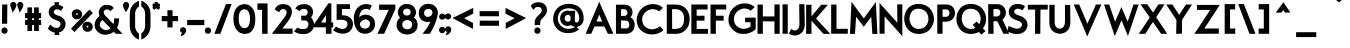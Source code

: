 SplineFontDB: 3.0
FontName: BetecknaLowerCaseBold
FullName: BetecknaLowerCase
FamilyName: BetecknaLowerCase
Weight: Medium
Copyright: Drawn by Johan Mattsson
Version: 
ItalicAngle: 0
UnderlinePosition: -200
UnderlineWidth: 50
Ascent: 800
Descent: 200
LayerCount: 2
Layer: 0 1 "Back" 
Layer: 1 1 "Fore" 
NeedsXUIDChange: 1
XUID: [1021 880 1988980000 3066022]
FSType: 0
OS2Version: 3
OS2_WeightWidthSlopeOnly: 0
OS2_UseTypoMetrics: 1
CreationTime: 1176121501
ModificationTime: 1239205378
PfmFamily: 17
TTFWeight: 500
TTFWidth: 5
LineGap: 90
VLineGap: 0
Panose: 2 0 6 3 0 0 0 0 0 0
OS2TypoAscent: 0
OS2TypoAOffset: 1
OS2TypoDescent: 0
OS2TypoDOffset: 1
OS2TypoLinegap: 0
OS2WinAscent: 0
OS2WinAOffset: 1
OS2WinDescent: 0
OS2WinDOffset: 1
HheadAscent: 0
HheadAOffset: 1
HheadDescent: 0
HheadDOffset: 1
OS2SubXSize: 650
OS2SubYSize: 699
OS2SubXOff: 0
OS2SubYOff: 479
OS2SupXSize: 650
OS2SupYSize: 699
OS2SupXOff: 0
OS2SupYOff: 0
OS2StrikeYSize: 49
OS2StrikeYPos: 258
OS2Vendor: 'PfEd'
OS2CodePages: 00000010.01140000
OS2UnicodeRanges: 800000cf.40000000.00000000.00000000
Lookup: 4 0 1 "'liga' Standard Ligatures in Latin lookup 0"  {"'liga' Standard Ligatures in Latin lookup 0 subtable"  } ['liga' ('latn' <'dflt' > ) ]
Lookup: 258 0 0 "'kern' Horizontal Kerning in Latin lookup 0"  {"'kern' Horizontal Kerning in Latin lookup 0 subtable"  } ['kern' ('latn' <'dflt' > ) ]
DEI: 0
ShortTable: maxp 16
  1
  0
  182
  92
  5
  70
  4
  2
  0
  1
  1
  0
  64
  0
  2
  1
EndShort
LangName: 1033 "" "" "" "FontForge 2.0 : BetecknaLowerCase : 4-10-2008" 
GaspTable: 1 65535 2
Encoding: UnicodeBmp
UnicodeInterp: none
NameList: Adobe Glyph List
DisplaySize: -72
AntiAlias: 1
FitToEm: 1
Grid
-1000 142 m 0
 2000 142 l 0
EndSplineSet
BeginChars: 65539 190

StartChar: .notdef
Encoding: 65536 -1 0
Width: 500
Flags: HW
LayerCount: 2
Fore
SplineSet
30 -20 m 1
 30 553 l 1
 470 553 l 1
 470 -20 l 1
 30 -20 l 1
120 70 m 1,0,0
 380 70 l 1,0,0
 380 463 l 1,0,0
 120 463 l 1,0,0
 120 70 l 1,0,0
EndSplineSet
EndChar

StartChar: .null
Encoding: 65537 -1 1
Width: 0
GlyphClass: 2
Flags: HW
LayerCount: 2
EndChar

StartChar: nonmarkingreturn
Encoding: 65538 -1 2
Width: 333
GlyphClass: 2
Flags: HW
LayerCount: 2
EndChar

StartChar: space
Encoding: 32 32 3
Width: 351
GlyphClass: 2
Flags: HW
LayerCount: 2
EndChar

StartChar: exclam
Encoding: 33 33 4
Width: 238
GlyphClass: 2
Flags: HW
LayerCount: 2
Fore
SplineSet
54.2705 713 m 1
 184.229 713 l 1
 178.774 232 l 1
 47.7256 232 l 1
 54.2705 713 l 1
58.1904 117.001 m 128,-1,6
 82.3809 137.832 82.3809 137.832 97.4312 138.174 c 128,-1,7
 112.481 138.517 112.481 138.517 113.415 138.517 c 0,0,0
 141.821 138.517 141.821 138.517 165.911 118.442 c 128,-1,8
 190 98.3672 190 98.3672 190 62 c 0,9,10
 190 24.2021 190 24.2021 165.89 2.10107 c 128,-1,11
 141.779 -20 141.779 -20 112.088 -20 c 128,-1,12
 82.3965 -20 82.3965 -20 58.1982 1.50928 c 128,-1,13
 34 23.0186 34 23.0186 34 60 c 0,4,5
 34 96.1709 34 96.1709 58.1904 117.001 c 128,-1,6
EndSplineSet
EndChar

StartChar: quotedbl
Encoding: 34 34 5
Width: 340
GlyphClass: 2
Flags: HW
LayerCount: 2
Fore
SplineSet
202.918 620.816 m 128,-1,2
 179.958 676.72 179.958 676.72 179.958 697.598 c 0,0,0
 179.958 697.865 179.958 697.865 179.988 698.613 c 0
 180.02 699.361 180.02 699.361 180.02 699.624 c 0,3,4
 180.069 734.258 180.069 734.258 203.735 754.543 c 128,-1,5
 227.401 774.829 227.401 774.829 242.169 775.172 c 128,-1,6
 256.938 775.516 256.938 775.516 257.84 775.516 c 0,0,0
 285.987 775.516 285.987 775.516 309.994 754.843 c 128,-1,7
 334 734.171 334 734.171 334 696 c 2,8,9
 334 694.345 l 1
 333.728 692.712 l 2,8,9
 329.385 666.654 329.385 666.654 319.747 642.023 c 128,-1,10
 310.108 617.393 310.108 617.393 303.022 604.856 c 128,-1,11
 295.937 592.319 295.937 592.319 281.862 572.213 c 128,-1,12
 267.788 552.107 267.788 552.107 265.149 547.71 c 2,0,1
 239.654 505.219 l 1
 228.512 553.503 l 2,0,1
 225.879 564.912 225.879 564.912 202.918 620.816 c 128,-1,2
28.9185 620.816 m 128,-1,15
 5.95801 676.72 5.95801 676.72 5.95801 697.598 c 0,0,0
 5.95801 697.864 5.95801 697.864 5.98828 698.613 c 0
 6.01953 699.361 6.01953 699.361 6.01953 699.624 c 0,16,17
 6.06934 734.258 6.06934 734.258 29.7354 754.543 c 128,-1,18
 53.4014 774.829 53.4014 774.829 68.1694 775.172 c 128,-1,19
 82.9375 775.516 82.9375 775.516 83.8398 775.516 c 0,0,0
 111.987 775.516 111.987 775.516 135.994 754.843 c 128,-1,20
 160 734.171 160 734.171 160 696 c 2,21,22
 160 694.345 l 1
 159.728 692.712 l 2,21,22
 155.385 666.654 155.385 666.654 145.747 642.023 c 128,-1,23
 136.108 617.393 136.108 617.393 129.023 604.856 c 128,-1,24
 121.938 592.32 121.938 592.32 107.863 572.214 c 128,-1,25
 93.7881 552.107 93.7881 552.107 91.1494 547.71 c 2,13,14
 65.6543 505.219 l 1
 54.5117 553.503 l 2,13,14
 51.8789 564.912 51.8789 564.912 28.9185 620.816 c 128,-1,15
EndSplineSet
EndChar

StartChar: numbersign
Encoding: 35 35 6
Width: 455
GlyphClass: 2
Flags: HW
LayerCount: 2
Fore
SplineSet
85 640 m 1
 202 640 l 1
 202 500 l 1,0,0
 252 500 l 1,0,0
 252 640 l 1
 370 640 l 1
 370 500 l 1,0,0
 428 500 l 1
 428 369 l 1
 370 369 l 1,0,0
 370 326 l 1,0,0
 428 326 l 1
 428 199 l 1
 370 199 l 1,0,0
 370 50 l 1
 252 50 l 1
 252 199 l 1,0,0
 202 199 l 1,0,0
 202 50 l 1
 85 50 l 1
 85 199.342 l 1,0,0
 27 200.342 l 1
 27 326 l 1
 85 326 l 1,0,0
 85 370 l 1,0,0
 27 370 l 1
 27 501.348 l 1
 85 500.348 l 1,0,0
 85 640 l 1
202 369.776 m 1,0,0
 202 326 l 1,0,0
 252 326 l 1,0,0
 252 369.221 l 1,0,0
 202 369.776 l 1,0,0
EndSplineSet
EndChar

StartChar: dollar
Encoding: 36 36 7
Width: 733
GlyphClass: 2
Flags: HW
LayerCount: 2
Fore
SplineSet
321.623 9.50977 m 1
 290.37 13.7676 290.37 13.7676 257.018 29.3877 c 0
 215.538 48.8154 215.538 48.8154 194.306 65.1475 c 0
 174.272 80.5576 174.272 80.5576 156.768 96.0029 c 2
 144.476 106.849 l 1
 205.462 212.05 l 1
 223.838 194.439 l 2
 247.001 172.242 247.001 172.242 262.577 160.441 c 0
 277.075 149.458 277.075 149.458 303.261 138.433 c 0
 328.039 128 328.039 128 356 128 c 0
 396.841 128 396.841 128 411.326 136.005 c 0
 428.737 145.627 428.737 145.627 451.953 183.46 c 0
 464.678 204.195 464.678 204.195 464.678 223.928 c 0
 464.678 237.98 464.678 237.98 458.25 252.319 c 0
 443.538 285.137 443.538 285.137 401.381 302.508 c 0
 334.803 329.941 334.803 329.941 331.454 331.102 c 0
 268.641 352.86 268.641 352.86 235.345 381.936 c 0
 196.082 416.222 196.082 416.222 180.806 456.391 c 0
 168.454 488.871 168.454 488.871 168.454 523.265 c 0
 168.454 530.879 168.454 530.879 169.062 538.574 c 0
 172.439 581.359 172.439 581.359 193.948 616.451 c 0
 215.509 651.629 215.509 651.629 254.71 675.149 c 0
 284.75 693.174 284.75 693.174 321.321 699.35 c 1
 307.814 770 l 1
 430.839 770 l 1
 418.433 699.698 l 1
 477.679 691.043 477.679 691.043 521.574 655.553 c 2
 535.707 644.127 l 1
 471.975 547.752 l 1
 454.734 563.033 l 2
 422.563 591.548 422.563 591.548 376.009 591.548 c 0
 365.626 591.548 365.626 591.548 354.48 590.154 c 0
 329.417 587.021 329.417 587.021 312.804 570.021 c 0
 295.993 552.819 295.993 552.819 293.34 531.975 c 0
 293.02 529.458 293.02 529.458 293.02 526.904 c 0
 293.02 509.43 293.02 509.43 308.128 488.827 c 0
 328.281 461.346 328.281 461.346 367.479 447.921 c 2
 440.479 422.921 l 2
 471.617 412.258 471.617 412.258 505.893 385.197 c 0
 536.91 360.71 536.91 360.71 561.179 324.037 c 0
 586.646 285.555 586.646 285.555 589.465 238.188 c 0
 589.807 232.436 589.807 232.436 589.807 226.647 c 0
 589.807 181.804 589.807 181.804 569.323 134.983 c 0
 526.953 38.1396 526.953 38.1396 426.282 14.9014 c 1
 434.794 -50 l 1
 314.441 -50 l 1
 321.623 9.50977 l 1
EndSplineSet
EndChar

StartChar: percent
Encoding: 37 37 8
Width: 560
GlyphClass: 2
Flags: HW
LayerCount: 2
Fore
SplineSet
127 473 m 0
 126.877 469.413 126.877 469.413 127.703 465.416 c 0
 129.485 456.805 129.485 456.805 137.606 452.042 c 0
 143.219 448.75 143.219 448.75 148.875 448.75 c 0
 149.9 448.771 149.9 448.771 150.486 448.824 c 0
 151.527 448.941 151.527 448.941 152.13 449.054 c 0
 153.207 449.274 153.207 449.274 153.848 449.453 c 0
 156.198 450.108 156.198 450.108 159.715 451.943 c 0
 166.537 455.503 166.537 455.503 168.776 463.638 c 0
 169.73 467.105 169.73 467.105 170 474 c 0
 170.079 476.021 170.079 476.021 169.684 478.776 c 0
 168.749 485.282 168.749 485.282 164.434 488.941 c 0
 157.288 495 157.288 495 148.5 495 c 0
 144.205 495 144.205 495 140.299 493.231 c 0
 137.693 492.052 137.693 492.052 133.252 488.521 c 0
 128.386 484.652 128.386 484.652 127.303 477.36 c 0
 127.115 476.363 127.115 476.363 127 473 c 0
39.4346 541.208 m 128,-1,11
 58.8691 570.359 58.8691 570.359 86.897 581.228 c 128,-1,12
 114.925 592.096 114.925 592.096 144.107 592.096 c 0,0,0
 147.136 592.096 147.136 592.096 165.051 591.467 c 128,-1,13
 182.966 590.838 182.966 590.838 211.806 576.712 c 128,-1,14
 240.646 562.586 240.646 562.586 259.823 533.821 c 128,-1,15
 279 505.056 279 505.056 279 469 c 0,16,17
 279 431.148 279 431.148 259.865 401.25 c 128,-1,18
 240.73 371.351 240.73 371.351 211.679 357.714 c 128,-1,19
 182.627 344.078 182.627 344.078 165.531 343.778 c 128,-1,20
 148.435 343.479 148.435 343.479 147.029 343.479 c 0,0,0
 115.651 343.479 115.651 343.479 86.9653 356.357 c 128,-1,21
 58.2793 369.236 58.2793 369.236 39.1396 399.741 c 128,-1,22
 20 430.245 20 430.245 20 472 c 0,9,10
 20 512.056 20 512.056 39.4346 541.208 c 128,-1,11
391 161 m 0
 390.862 157.488 390.862 157.488 391.699 153.462 c 0
 393.407 145.248 393.407 145.248 401.28 140.717 c 0
 406.656 137.622 406.656 137.622 412.414 137.622 c 0
 413.49 137.644 413.49 137.644 414.104 137.7 c 0
 418.176 138.077 418.176 138.077 423.715 140.943 c 0
 430.604 144.507 430.604 144.507 432.818 152.312 c 0
 433.773 155.678 433.773 155.678 434 162 c 0
 434.083 164.314 434.083 164.314 433.64 167.349 c 0
 432.364 176.092 432.364 176.092 424.383 180.699 c 0
 419.308 183.628 419.308 183.628 413.357 183.628 c 0
 407.665 183.628 407.665 183.628 401.28 180.283 c 0
 392.653 175.765 392.653 175.765 391.313 165.942 c 1
 391.176 165.49 391.176 165.49 391 161 c 0
303.986 230.283 m 128,-1,33
 323.972 259.354 323.972 259.354 350.942 270.029 c 128,-1,34
 377.913 280.704 377.913 280.704 405.811 280.704 c 0,0,0
 410.14 280.704 410.14 280.704 428.635 279.731 c 128,-1,35
 447.13 278.758 447.13 278.758 475.772 264.729 c 128,-1,36
 504.414 250.7 504.414 250.7 524.207 222.51 c 128,-1,37
 544 194.32 544 194.32 544 157 c 0,38,39
 544 118.894 544 118.894 524.3 89.6426 c 128,-1,40
 504.601 60.3916 504.601 60.3916 475.701 46.2363 c 128,-1,41
 446.801 32.0811 446.801 32.0811 429.619 31.7798 c 128,-1,42
 412.437 31.4785 412.437 31.4785 411.03 31.4785 c 0,0,0
 379.592 31.4785 379.592 31.4785 351.482 44.3618 c 128,-1,43
 323.372 57.2451 323.372 57.2451 303.686 87.6694 c 128,-1,44
 284 118.094 284 118.094 284 160 c 0,31,32
 284 201.212 284 201.212 303.986 230.283 c 128,-1,33
462.003 587.781 m 1
 546.812 499.997 l 1
 85.9971 23.2188 l 1
 1.18848 111.003 l 1
 462.003 587.781 l 1
EndSplineSet
EndChar

StartChar: ampersand
Encoding: 38 38 9
Width: 754
GlyphClass: 2
Flags: HW
LayerCount: 2
Fore
SplineSet
508.63 223.629 m 1,0,0
 528.581 275.686 528.581 275.686 528.581 327.628 c 0,0,0
 528.581 336.182 528.581 336.182 528.04 344.736 c 2,3,-1
 526.694 366 l 1
 651.46 366 l 1
 650.995 345.546 l 2,4,5
 648.093 217.846 648.093 217.846 599.679 127.992 c 1,0,0
 739.384 -20 l 1
 566.506 -20 l 1
 518.694 29.5498 l 1,0,0
 443.459 -30.6748 443.459 -30.6748 328.762 -41.9209 c 0,11,12
 320.366 -42.7441 320.366 -42.7441 307.616 -42.7441 c 0,0,0
 261.923 -42.7441 261.923 -42.7441 210.129 -25.6426 c 128,-1,13
 158.335 -8.54102 158.335 -8.54102 110.227 38.4482 c 128,-1,14
 62.1191 85.4375 62.1191 85.4375 47.5244 145.56 c 0,15,16
 41 172.436 41 172.436 41 208.45 c 128,-1,17
 41 244.464 41 244.464 51.8921 274.962 c 128,-1,18
 62.7842 305.461 62.7842 305.461 76.2358 328.598 c 128,-1,19
 89.6875 351.734 89.6875 351.734 108.711 373.4 c 128,-1,20
 127.735 395.066 127.735 395.066 140.854 406.916 c 128,-1,21
 153.974 418.766 153.974 418.766 164.035 426.9 c 1,0,0
 147.811 463.652 147.811 463.652 146.105 485.537 c 128,-1,24
 144.4 507.422 144.4 507.422 144.4 515.52 c 0,0,0
 144.4 548.774 144.4 548.774 156.466 577.935 c 128,-1,25
 168.532 607.095 168.532 607.095 185.684 629.392 c 128,-1,26
 202.836 651.689 202.836 651.689 220.535 665.637 c 0,27,28
 259.372 696.243 259.372 696.243 297.879 700.059 c 128,-1,29
 336.386 703.875 336.386 703.875 350.781 703.875 c 0,0,0
 394.342 703.875 394.342 703.875 441.859 687.541 c 128,-1,30
 489.376 671.207 489.376 671.207 508.003 632.711 c 2,31,-1
 514.382 619.528 l 1
 431.759 541.412 l 1
 418.52 560.67 l 2,32,33
 402.031 584.652 402.031 584.652 376.79 586.244 c 128,-1,34
 351.549 587.836 351.549 587.836 347.081 587.836 c 0,0,0
 306.485 587.836 306.485 587.836 285.962 564.741 c 0,35,36
 266.838 543.221 266.838 543.221 266.838 516.717 c 0,0,0
 266.838 475.529 266.838 475.529 317.378 423.901 c 2,0,-1
 508.63 223.629 l 1,0,0
234.821 327.321 m 1,0,0
 201.137 295.781 201.137 295.781 184.946 264.048 c 128,-1,39
 168.756 232.314 168.756 232.314 168.756 207.615 c 0,0,0
 168.756 191.978 168.756 191.978 173.974 176.324 c 0,40,41
 185.065 143.05 185.065 143.05 217.711 117.559 c 128,-1,42
 250.356 92.0684 250.356 92.0684 279.742 83.2129 c 128,-1,43
 309.127 74.3574 309.127 74.3574 328.375 74.3574 c 0,0,0
 332.501 74.3574 332.501 74.3574 337.886 74.8867 c 0,44,45
 393.491 80.3594 393.491 80.3594 436.533 116.802 c 1,0,0
 234.821 327.321 l 1,0,0
EndSplineSet
EndChar

StartChar: quotesingle
Encoding: 39 39 10
Width: 154
GlyphClass: 2
Flags: HW
LayerCount: 2
Fore
SplineSet
0 699 m 0,2,3
 0 734.003 0 734.003 23.5063 754.823 c 128,-1,4
 47.0127 775.643 47.0127 775.643 61.9243 776.353 c 128,-1,5
 76.8359 777.062 76.8359 777.062 78.6113 777.062 c 0,0,0
 105.492 777.062 105.492 777.062 128.746 757.13 c 128,-1,6
 152 737.198 152 737.198 152 699 c 0,7,8
 152 660.491 152 660.491 131.615 617.576 c 128,-1,9
 111.23 574.66 111.23 574.66 90.0713 546.096 c 2,0,1
 73.1387 523.236 l 1
 57.3594 546.906 l 2,0,1
 -0 632.944 -0 632.944 0 699 c 0,2,3
EndSplineSet
EndChar

StartChar: parenleft
Encoding: 40 40 11
Width: 268
GlyphClass: 2
Flags: HW
LayerCount: 2
Fore
SplineSet
19 324.095 m 128,-1,2
 19 489.785 19 489.785 20.1025 503.945 c 0,3,4
 28.3037 609.328 28.3037 609.328 82.1802 682.748 c 128,-1,5
 136.057 756.168 136.057 756.168 220.983 793.323 c 2,6,-1
 249 805.58 l 1
 249 661.679 l 1
 240.588 655.699 l 2,7,8
 164.897 601.895 164.897 601.895 153.861 502.655 c 0,9,10
 153 494.906 153 494.906 153 326.049 c 128,-1,11
 153 157.191 153 157.191 153.879 150.168 c 0,12,13
 166.548 48.9287 166.548 48.9287 240.251 -8.19141 c 2,14,-1
 248 -14.1973 l 1
 248 -167.991 l 1
 219.24 -153.979 l 2,15,16
 136.594 -113.716 136.594 -113.716 83.0928 -37.437 c 128,-1,17
 29.5918 38.8418 29.5918 38.8418 20.0801 146.216 c 0,0,1
 19 158.404 19 158.404 19 324.095 c 128,-1,2
EndSplineSet
EndChar

StartChar: parenright
Encoding: 41 41 12
Width: 295
GlyphClass: 2
Flags: HW
LayerCount: 2
Fore
SplineSet
197.885 -34.9692 m 128,-1,2
 144.438 -111.701 144.438 -111.701 61.7598 -151.979 c 2,3,-1
 33 -165.991 l 1
 33 -12.293 l 1
 40.626 -6.28711 l 2,4,5
 114.463 51.8594 114.463 51.8594 127.122 152.18 c 0,6,7
 128 159.133 128 159.133 128 327.69 c 128,-1,8
 128 496.248 128 496.248 127.129 504.746 c 0,9,10
 116.943 604.098 116.943 604.098 41.2832 658.792 c 2,11,-1
 33 664.779 l 1
 33 808.932 l 1
 61.207 796.238 l 2,12,13
 146.021 758.072 146.021 758.072 199.732 684.685 c 128,-1,14
 253.442 611.298 253.442 611.298 261.968 505.806 c 2,15,16
 261.951 149.015 l 2,0,1
 251.332 41.7627 251.332 41.7627 197.885 -34.9692 c 128,-1,2
EndSplineSet
EndChar

StartChar: asterisk
Encoding: 42 42 13
Width: 212
GlyphClass: 2
Flags: HW
LayerCount: 2
Fore
SplineSet
144.615 737.587 m 1
 144.609 737.604 144.609 737.604 144.609 737.607 c 1
 144.602 737.608 144.602 737.608 144.615 737.587 c 1
146 736.662 m 1
 174.625 735.99 l 1
 188.563 735.555 l 1
 200.976 698.317 l 1
 188.881 658 l 1
 182.284 658 l 1
 203.085 637.199 l 1
 183.206 603.405 l 1
 150.296 578.722 l 1
 106.618 621.334 l 1
 64.5488 579.264 l 1
 28.6934 603.168 l 1
 10.1914 638.115 l 1
 31.332 658 l 1
 21.3848 658 l 1
 11.3174 698.269 l 1
 21.9199 736.439 l 1
 65.9482 735.178 l 1
 66 755 l 1
 66 771.396 l 1
 106 779.396 l 1
 146 771.396 l 1
 146 736.662 l 1
64.4902 658 m 1
 65.9805 658 l 1
 64.4902 658 l 1
EndSplineSet
EndChar

StartChar: plus
Encoding: 43 43 14
Width: 495
GlyphClass: 2
Flags: HW
LayerCount: 2
Fore
SplineSet
315 295.146 m 1,0,0
 315 140 l 1
 185.129 140 l 1
 184.13 294.857 l 1,0,0
 44 293.856 l 1
 44 425.281 l 1
 186.579 423.287 l 1,0,0
 183.585 569 l 1
 314 569 l 1
 314 425.146 l 1,0,0
 451 426.146 l 1
 451 296.146 l 1
 315 295.146 l 1,0,0
EndSplineSet
EndChar

StartChar: comma
Encoding: 44 44 15
Width: 154
GlyphClass: 2
Flags: HW
LayerCount: 2
Fore
SplineSet
24.4844 125.186 m 0
 47.4014 144.829 47.4014 144.829 76.0352 145.494 c 0
 76.9395 145.516 76.9395 145.516 77.8398 145.516 c 0
 105.987 145.516 105.987 145.516 129.051 125.655 c 0
 154 104.171 154 104.171 154 66 c 0
 154 41.3936 154 41.3936 142.984 18.751 c 0
 133.213 -1.33594 133.213 -1.33594 124.175 -13.7637 c 0
 114.432 -27.1602 114.432 -27.1602 93.5693 -42.9482 c 0
 73.5957 -58.0625 73.5957 -58.0625 67.9443 -60.8887 c 0
 64.7939 -62.4639 64.7939 -62.4639 49.5996 -71.96 c 0
 35.1387 -80.998 35.1387 -80.998 23.9287 -68.1475 c 0
 12.7188 -55.2969 12.7188 -55.2969 23.6357 -42.1963 c 0
 27.5088 -37.5488 27.5088 -37.5488 32.6348 -28.5771 c 0
 38.1152 -18.9863 38.1152 -18.9863 43.1934 -7.44531 c 0
 46.5391 0.157227 46.5391 0.157227 48.8438 6.88574 c 1
 32.1436 8.71777 32.1436 8.71777 19.3906 21.3438 c 0
 3.66211 36.917 3.66211 36.917 0.6875 56.2793 c 0
 -0.0664062 61.1914 -0.0664062 61.1914 -0.0664062 66.3643 c 0
 -0.0664062 66.8018 -0.0664062 66.8018 -0.0273438 67.9297 c 0
 0.0117188 69.0576 0.0117188 69.0576 0.0126953 69.499 c 0
 0.0791016 104.266 0.0791016 104.266 24.4844 125.186 c 0
EndSplineSet
EndChar

StartChar: hyphen
Encoding: 45 45 16
Width: 470
GlyphClass: 2
Flags: HW
LayerCount: 2
Fore
SplineSet
458 197 m 1
 29 197 l 1
 29 326.948 l 1
 458 328.052 l 1
 458 197 l 1
EndSplineSet
EndChar

StartChar: period
Encoding: 46 46 17
Width: 190
GlyphClass: 2
Flags: HW
LayerCount: 2
Fore
SplineSet
19.1904 117.001 m 128,-1,1
 43.3809 137.832 43.3809 137.832 58.4312 138.174 c 128,-1,2
 73.4814 138.517 73.4814 138.517 74.415 138.517 c 0,3,4
 102.821 138.517 102.821 138.517 126.911 118.442 c 128,-1,5
 151 98.3672 151 98.3672 151 62 c 0,6,7
 151 24.2021 151 24.2021 126.89 2.10107 c 128,-1,8
 102.779 -20 102.779 -20 73.0879 -20 c 128,-1,9
 43.3965 -20 43.3965 -20 19.1982 1.50928 c 128,-1,10
 -5 23.0186 -5 23.0186 -5 60 c 0,11,0
 -5 96.1709 -5 96.1709 19.1904 117.001 c 128,-1,1
EndSplineSet
Kerns2: 17 30 "'kern' Horizontal Kerning in Latin lookup 0 subtable" 
EndChar

StartChar: slash
Encoding: 47 47 18
Width: 500
GlyphClass: 2
Flags: HW
LayerCount: 2
Fore
SplineSet
183.805 -20 m 1
 33.7246 -20 l 1
 323.23 721.729 l 1
 466.198 724.588 l 1
 183.805 -20 l 1
EndSplineSet
Kerns2: 18 -153 "'kern' Horizontal Kerning in Latin lookup 0 subtable" 
EndChar

StartChar: zero
Encoding: 48 48 19
Width: 569
GlyphClass: 2
Flags: HW
LayerCount: 2
Fore
SplineSet
143 367 m 0,0,1
 143 240.073 143 240.073 183.379 182.478 c 0,2,3
 222.83 126.205 222.83 126.205 255.523 123.618 c 128,-1,4
 288.217 121.031 288.217 121.031 293.175 121.031 c 0,0,0
 345.164 121.031 345.164 121.031 380.063 167.084 c 0,5,6
 425 226.382 425 226.382 425 360 c 0,7,8
 425 494.465 425 494.465 373.204 551.543 c 0,9,10
 345.725 581.825 345.725 581.825 320.283 587.607 c 128,-1,11
 294.841 593.39 294.841 593.39 282.399 593.39 c 0,0,0
 258.18 593.39 258.18 593.39 228.122 579.435 c 128,-1,12
 198.063 565.479 198.063 565.479 174.251 524.881 c 0,13,14
 143 471.601 143 471.601 143 367 c 0,0,1
68.1514 598.776 m 0,17,18
 113.853 670.158 113.853 670.158 174.521 695.774 c 128,-1,19
 235.189 721.39 235.189 721.39 284.855 721.39 c 0,0,0
 310.128 721.39 310.128 721.39 360.534 710.874 c 128,-1,20
 410.939 700.357 410.939 700.357 466.396 642.883 c 0,21,22
 557.872 548.082 557.872 548.082 557.998 358.169 c 0,23,24
 558 355.631 558 355.631 558.063 350.64 c 0
 558.127 345.648 558.127 345.648 558.127 343.111 c 0,0,0
 558.127 169.996 558.127 169.996 489.118 76.1592 c 0,25,26
 438.604 7.4707 438.604 7.4707 384.002 -7.73975 c 128,-1,27
 329.4 -22.9502 329.4 -22.9502 296.333 -22.9502 c 0,0,0
 253.138 -22.9502 253.138 -22.9502 193.776 -1.32568 c 128,-1,28
 134.414 20.2988 134.414 20.2988 82.9893 89.0137 c 0,29,30
 11 185.208 11 185.208 11 361 c 0,15,16
 11 509.509 11 509.509 68.1514 598.776 c 0,17,18
EndSplineSet
EndChar

StartChar: one
Encoding: 49 49 20
Width: 392
GlyphClass: 2
Flags: HW
LayerCount: 2
Fore
SplineSet
151.038 580 m 1
 37.166 580 l 1
 35.833 740 l 1
 287.827 740 l 1
 289 605.105 l 1
 289.962 98 l 1
 291 98 l 1
 291 -20 l 1
 154.255 -20 l 1
 153.255 58 l 1
 152.038 58 l 1
 151.038 580 l 1
EndSplineSet
EndChar

StartChar: two
Encoding: 50 50 21
Width: 540
GlyphClass: 2
Flags: HW
LayerCount: 2
Fore
SplineSet
323.684 407.539 m 2
 363.613 468.97 363.613 468.97 363.613 517.531 c 0
 363.613 526.397 363.613 526.397 362.255 534.815 c 0
 354.406 583.479 354.406 583.479 301.556 595.5 c 0
 292.932 597.462 292.932 597.462 283.657 597.462 c 0
 261.59 597.462 261.59 597.462 235.147 586.52 c 0
 200.004 571.978 200.004 571.978 188.927 539.537 c 2
 180.684 515.396 l 1
 66.2393 588.757 l 1
 74.0137 604.746 l 2
 131.066 722.08 131.066 722.08 276.615 722.08 c 0
 280.147 722.08 280.147 722.08 284.414 721.996 c 0
 393.848 719.824 393.848 719.824 449.612 660.156 c 0
 495.983 610.538 495.983 610.538 495.983 535.616 c 0
 495.983 519.624 495.983 519.624 493.846 502.52 c 0
 482.209 409.427 482.209 409.427 408.094 307.127 c 2
 260.146 110.146 l 1
 514 111.073 l 1
 514 -19.9443 l 1
 116 -21.0557 l 1
 116 -20 l 1
 -4.56738 -20 l 1
 323.684 407.539 l 2
EndSplineSet
EndChar

StartChar: three
Encoding: 51 51 22
Width: 510
GlyphClass: 2
Flags: HW
LayerCount: 2
Fore
SplineSet
328.157 470.905 m 128,-1,2
 341.876 502.002 341.876 502.002 341.876 522.039 c 0,0,0
 341.876 541.407 341.876 541.407 333.072 559.136 c 0,3,4
 317.281 590.933 317.281 590.933 272.972 600.412 c 0,5,6
 261.427 602.883 261.427 602.883 245.597 602.883 c 0,0,0
 224.821 602.883 224.821 602.883 196.435 596.204 c 128,-1,7
 168.049 589.524 168.049 589.524 152.365 562.077 c 2,8,-1
 141.994 543.928 l 1
 30.2402 614.51 l 1
 42.8418 631.786 l 2,9,10
 108.72 722.103 108.72 722.103 253.411 722.103 c 0,0,0
 256.66 722.103 256.66 722.103 263.365 721.996 c 0,11,12
 334.133 720.88 334.133 720.88 386.566 686.661 c 128,-1,13
 438.999 652.441 438.999 652.441 457.087 610.236 c 128,-1,14
 475.175 568.03 475.175 568.03 475.175 530.336 c 0,0,0
 475.175 510.358 475.175 510.358 468.167 473.652 c 128,-1,15
 461.16 436.945 461.16 436.945 424.69 391.426 c 1,0,0
 460.138 350.825 460.138 350.825 480.592 303.587 c 128,-1,18
 501.046 256.349 501.046 256.349 501.046 210.465 c 1,0,0
 501.046 210.954 501.046 210.954 501.027 208.828 c 0
 501.01 206.702 501.01 206.702 500.456 182.595 c 128,-1,19
 499.901 158.488 499.901 158.488 480.194 114.695 c 128,-1,20
 460.487 70.9023 460.487 70.9023 425.54 39.7769 c 128,-1,21
 390.593 8.65137 390.593 8.65137 343.49 -9.54736 c 128,-1,22
 296.387 -27.7461 296.387 -27.7461 243.367 -27.9932 c 0,23,24
 240.954 -28.0049 240.954 -28.0049 236.043 -28.1357 c 0
 231.133 -28.2666 231.133 -28.2666 228.484 -28.2666 c 0,0,0
 122 -28.2666 122 -28.2666 19.5879 26.3525 c 2,25,-1
 -2.35645 38.0566 l 1
 81.709 136.616 l 1
 95.54 130.085 l 2,26,27
 129.902 113.858 129.902 113.858 157.762 106.429 c 128,-1,28
 185.621 99 185.621 99 197.918 99 c 128,-1,29
 210.216 99 210.216 99 225.23 99.4453 c 0
 240.245 99.8896 240.245 99.8896 246.584 99.9912 c 0,30,31
 284.896 100.604 284.896 100.604 311.739 118.362 c 128,-1,32
 338.583 136.12 338.583 136.12 348.829 163.168 c 128,-1,33
 359.074 190.217 359.074 190.217 359.074 219.255 c 0,0,0
 359.074 221.589 359.074 221.589 358.631 237.322 c 128,-1,34
 358.188 253.056 358.188 253.056 339.394 277.978 c 128,-1,35
 320.601 302.899 320.601 302.899 289.644 314 c 1,0,0
 182.755 314 l 1
 178.234 431.517 l 1
 282.088 433.961 l 1,0,0
 314.438 439.809 314.438 439.809 328.157 470.905 c 128,-1,2
EndSplineSet
EndChar

StartChar: four
Encoding: 52 52 23
Width: 477
GlyphClass: 2
Flags: HW
LayerCount: 2
Fore
SplineSet
299 263 m 1,0,0
 299 445.047 l 1,0,0
 177.409 263 l 1,0,0
 299 263 l 1,0,0
434 264 m 1,0,0
 480.236 264 l 1
 478.766 139 l 1
 437 139 l 1,0,0
 437 -20 l 1
 297 -20 l 1
 297 142 l 1,0,0
 -3 142 l 1
 -3 211.205 l 1
 361.472 742 l 1
 434 742 l 1
 434 264 l 1,0,0
EndSplineSet
EndChar

StartChar: five
Encoding: 53 53 24
Width: 509
GlyphClass: 2
Flags: HW
LayerCount: 2
Fore
SplineSet
91.0566 720 m 1
 422.506 720 l 1
 425.506 600 l 1
 223.699 600 l 1,0,0
 221.311 442.369 l 1,0,0
 225.172 442.4 225.172 442.4 228.94 442.4 c 0,0,0
 284.21 442.4 284.21 442.4 323.827 434.763 c 128,-1,6
 363.443 427.126 363.443 427.126 410.174 395.586 c 0,7,8
 449.828 368.822 449.828 368.822 471.677 327.856 c 128,-1,9
 493.525 286.891 493.525 286.891 496.233 258.794 c 128,-1,10
 498.941 230.697 498.941 230.697 498.941 219.943 c 0,0,0
 498.941 185.094 498.941 185.094 486.469 144.797 c 128,-1,11
 473.996 104.501 473.996 104.501 444.309 67.1177 c 128,-1,12
 414.622 29.7344 414.622 29.7344 363.867 7.05664 c 128,-1,13
 313.112 -15.6211 313.112 -15.6211 249.525 -15.9863 c 0,14,15
 247.085 -16 247.085 -16 242.23 -16.1875 c 0
 237.375 -16.375 237.375 -16.375 234.719 -16.375 c 0,0,0
 181.172 -16.375 181.172 -16.375 123.018 4.32373 c 128,-1,16
 64.8643 25.0225 64.8643 25.0225 18.7334 56.4756 c 2,17,-1
 1.17969 68.4443 l 1
 72.9639 161.166 l 1
 88.1406 152.238 l 2,18,19
 137.483 123.213 137.483 123.213 168.094 112.381 c 128,-1,20
 198.705 101.55 198.705 101.55 244.792 101.998 c 0,21,22
 285.327 102.392 285.327 102.392 315.164 125.742 c 128,-1,23
 345.001 149.093 345.001 149.093 353.657 174.368 c 128,-1,24
 362.312 199.643 362.312 199.643 362.312 219.906 c 0,0,0
 362.312 232.133 362.312 232.133 357.953 254.511 c 128,-1,25
 353.594 276.89 353.594 276.89 331.524 294.37 c 0,26,27
 288.581 328.387 288.581 328.387 226.755 332.023 c 2,28,-1
 89.9414 327.303 l 1
 91.0566 720 l 1
EndSplineSet
EndChar

StartChar: six
Encoding: 54 54 25
Width: 590
GlyphClass: 2
Flags: HW
LayerCount: 2
Fore
SplineSet
22.5176 307.655 m 0
 21.0059 343.448 21.0059 343.448 20.502 380.227 c 0
 20.4805 381.823 20.4805 381.823 20.4805 383.439 c 0
 20.4805 421.373 20.4805 421.373 32.5742 470.758 c 0
 45.1221 521.993 45.1221 521.993 70.3457 569.397 c 0
 106.944 638.18 106.944 638.18 173.912 679.968 c 0
 241.212 721.963 241.212 721.963 315.884 721.999 c 0
 316.938 722 316.938 722 319.1 722.019 c 0
 321.262 722.037 321.262 722.037 322.312 722.037 c 0
 409.169 722.037 409.169 722.037 455.349 694.114 c 2
 471.059 684.615 l 1
 413.59 568.126 l 1
 393.857 587.857 l 2
 388.709 593.007 388.709 593.007 366.98 598.64 c 0
 353.7 602.083 353.7 602.083 335.736 602.083 c 0
 323.552 602.083 323.552 602.083 306.291 600.132 c 0
 265.148 595.481 265.148 595.481 235.235 573.805 c 0
 204.607 551.61 204.607 551.61 187.791 518.864 c 0
 169.997 484.212 169.997 484.212 162.053 447.293 c 0
 156.866 423.192 156.866 423.192 155.021 398.099 c 1
 180.493 419.252 180.493 419.252 208.394 432.554 c 0
 254.775 454.666 254.775 454.666 292.012 457.444 c 0
 300.731 458.096 300.731 458.096 309.594 458.096 c 0
 337.767 458.096 337.767 458.096 367.339 451.523 c 0
 405.376 443.071 405.376 443.071 423.776 434.707 c 0
 438.682 427.932 438.682 427.932 457.106 417.258 c 0
 497.37 393.93 497.37 393.93 524.352 340.518 c 0
 551 287.765 551 287.765 551 224 c 0
 551 136.432 551 136.432 504.729 77.6465 c 0
 429.844 -17.4902 429.844 -17.4902 305.087 -18 c 0
 167.357 -18.5625 167.357 -18.5625 91.5566 92.6172 c 0
 72.3398 120.804 72.3398 120.804 51.8467 173.785 c 0
 32.7979 223.032 32.7979 223.032 28.2246 252.76 c 0
 23.5547 283.111 23.5547 283.111 22.5176 307.655 c 0
174 226 m 0,39,40
 174 188.212 174 188.212 192.624 161.124 c 128,-1,41
 211.247 134.035 211.247 134.035 238.164 122.259 c 128,-1,42
 265.08 110.482 265.08 110.482 296.92 110.482 c 1,0,0
 296.635 110.482 296.635 110.482 297.713 110.487 c 0
 298.792 110.492 298.792 110.492 315.57 110.716 c 128,-1,43
 332.349 110.939 332.349 110.939 360.331 124.285 c 128,-1,44
 388.313 137.631 388.313 137.631 406.657 165.786 c 128,-1,45
 425 193.94 425 193.94 425 233 c 0,46,47
 425 274 425 274 398.928 301.375 c 128,-1,48
 372.856 328.75 372.856 328.75 335.62 338.443 c 0,0,0
 327.866 340.462 327.866 340.462 312.828 340.462 c 0,0,0
 307.064 340.462 307.064 340.462 297.026 338.843 c 128,-1,51
 286.987 337.224 286.987 337.224 265.741 330.842 c 0,52,53
 232.751 320.934 232.751 320.934 203.375 286.297 c 128,-1,54
 174 251.661 174 251.661 174 226 c 0,39,40
EndSplineSet
EndChar

StartChar: seven
Encoding: 55 55 26
Width: 481
GlyphClass: 2
Flags: HW
LayerCount: 2
Fore
SplineSet
52 711.055 m 1
 458 709.945 l 1
 458 609.245 l 1
 460.457 601.875 l 1
 177.88 -20 l 1
 10.4082 -20 l 1
 293.408 578 l 1
 52 578 l 1
 52 711.055 l 1
EndSplineSet
EndChar

StartChar: eight
Encoding: 56 56 27
Width: 555
GlyphClass: 2
Flags: HW
LayerCount: 2
Fore
SplineSet
66.2378 601.536 m 128,-1,2
 87.8848 649.957 87.8848 649.957 122.788 676.839 c 0,3,4
 183.968 723.958 183.968 723.958 227.187 724.229 c 130,-1,5
 272.477 724.506 l 2,0,0
 356.619 724.508 356.619 724.508 415.622 682.276 c 0,6,7
 454.003 654.805 454.003 654.805 478.143 605.402 c 128,-1,8
 502.283 555.999 502.283 555.999 500.978 504.335 c 0,9,10
 499.88 460.889 499.88 460.889 448.929 387.606 c 1,0,0
 540 317.752 540 317.752 540 207 c 0,13,14
 540 113.753 540 113.753 496.729 58.6475 c 0,15,16
 459.856 11.6904 459.856 11.6904 401.428 -12.6548 c 128,-1,17
 343 -37 343 -37 279 -37 c 0,18,19
 209.619 -37 209.619 -37 148.628 -8.93359 c 128,-1,20
 87.6377 19.1328 87.6377 19.1328 51.5195 71.6689 c 0,21,22
 15 124.788 15 124.788 15 206 c 0,23,24
 15 311.012 15 311.012 100.896 381.855 c 1,0,0
 47.7246 445.948 47.7246 445.948 46.0127 504.501 c 0,0,1
 44.5908 553.115 44.5908 553.115 66.2378 601.536 c 128,-1,2
156 212 m 0,27,28
 156 174.017 156 174.017 174.251 146.428 c 128,-1,29
 192.502 118.84 192.502 118.84 219.974 106.391 c 128,-1,30
 247.446 93.9424 247.446 93.9424 263.972 93.7222 c 129,-1,31
 280.497 93.502 280.497 93.502 281.536 93.4922 c 0
 282.575 93.4834 282.575 93.4834 282.994 93.4834 c 0,0,0
 314.824 93.4834 314.824 93.4834 342.125 105.664 c 128,-1,32
 369.426 117.844 369.426 117.844 387.213 145.372 c 128,-1,33
 405 172.899 405 172.899 405 212 c 0,34,35
 405 253.674 405 253.674 381.178 281.827 c 128,-1,36
 357.356 309.98 357.356 309.98 321.631 318.505 c 0,37,38
 306.771 322.05 306.771 322.05 281.518 322.05 c 0,0,0
 255.869 322.05 255.869 322.05 236.173 316.684 c 0,39,40
 200.964 307.09 200.964 307.09 178.482 279.942 c 128,-1,41
 156 252.794 156 252.794 156 212 c 0,27,28
299.391 438.702 m 0,0,0
 329.108 444.801 329.108 444.801 348.554 467.143 c 128,-1,44
 368 489.484 368 489.484 368 525 c 0,45,46
 368 551.635 368 551.635 354.484 570.716 c 128,-1,47
 340.968 589.797 340.968 589.797 320.021 598.659 c 128,-1,48
 299.073 607.521 299.073 607.521 275.059 607.521 c 1,0,0
 275.344 607.521 275.344 607.521 274.294 607.516 c 0
 273.244 607.51 273.244 607.51 260.268 607.29 c 128,-1,49
 247.292 607.07 247.292 607.07 226.116 597.936 c 128,-1,50
 204.94 588.801 204.94 588.801 190.97 569.642 c 128,-1,51
 177 550.482 177 550.482 177 524 c 0,52,53
 177 487.604 177 487.604 196.644 465.505 c 128,-1,54
 216.287 443.406 216.287 443.406 246.109 437.788 c 0,0,0
 251.808 436.714 251.808 436.714 268.225 436.714 c 0,0,0
 289.703 436.714 289.703 436.714 299.391 438.702 c 0,0,0
EndSplineSet
EndChar

StartChar: nine
Encoding: 57 57 28
Width: 515
GlyphClass: 2
Flags: HW
LayerCount: 2
Fore
SplineSet
152 501 m 0,0,1
 152 456.883 152 456.883 174.773 432.484 c 128,-1,2
 197.546 408.085 197.546 408.085 215.923 406.098 c 128,-1,3
 234.3 404.111 234.3 404.111 241.469 404.111 c 0,0,0
 266.722 404.111 266.722 404.111 294.974 414.659 c 128,-1,4
 323.227 425.206 323.227 425.206 339.929 447.895 c 0,5,6
 359.411 474.359 359.411 474.359 360.973 508.613 c 0,0,0
 362.246 536.56 362.246 536.56 346.019 560.682 c 128,-1,9
 329.791 584.804 329.791 584.804 308.037 593.738 c 128,-1,10
 286.283 602.673 286.283 602.673 262.331 602.673 c 0,0,0
 259.159 602.673 259.159 602.673 243.545 601.941 c 128,-1,11
 227.932 601.209 227.932 601.209 204.868 590.306 c 128,-1,12
 181.805 579.403 181.805 579.403 166.902 555.808 c 128,-1,13
 152 532.213 152 532.213 152 501 c 0,0,1
54.6816 625.323 m 0
 90.3662 680.772 90.3662 680.772 145.224 705.707 c 0
 198.668 730 198.668 730 260 730 c 0
 321.413 730 321.413 730 373.917 705.643 c 0
 427.818 680.637 427.818 680.637 462.47 625.085 c 0
 495.517 572.104 495.517 572.104 496.031 500.168 c 0
 496.058 496.439 496.058 496.439 495.978 495.202 c 0
 489.858 399.982 489.858 399.982 435.216 254.948 c 0
 380.889 110.754 380.889 110.754 298.577 -11.1895 c 2
 292.573 -20.083 l 1
 113.625 -18.6855 l 1
 208.074 104.097 l 2
 228.313 131.083 228.313 131.083 260.241 185.606 c 0
 291.103 238.309 291.103 238.309 309.521 286.366 c 1
 277.761 276 277.761 276 238 276 c 0
 182.472 276 182.472 276 134.386 298.95 c 0
 85.2686 322.393 85.2686 322.393 52.1943 373.657 c 0
 19 425.108 19 425.108 19 495 c 0
 19 569.88 19 569.88 54.6816 625.323 c 0
EndSplineSet
EndChar

StartChar: colon
Encoding: 58 58 29
Width: 161
GlyphClass: 2
Flags: HW
LayerCount: 2
Fore
SplineSet
26.854 463.684 m 128,-1,2
 51.708 483.836 51.708 483.836 66.3452 484.176 c 128,-1,3
 80.9824 484.517 80.9824 484.517 81.9297 484.517 c 0,0,0
 109.521 484.517 109.521 484.517 134.26 465.126 c 128,-1,4
 159 445.735 159 445.735 159 410 c 0,5,6
 159 373.665 159 373.665 134.136 352.833 c 128,-1,7
 109.271 332 109.271 332 80.5908 332 c 128,-1,8
 51.9102 332 51.9102 332 26.9551 352.234 c 128,-1,9
 2 372.468 2 372.468 2 409 c 0,0,1
 2 443.532 2 443.532 26.854 463.684 c 128,-1,2
25.1904 132.001 m 128,-1,12
 49.3809 152.832 49.3809 152.832 64.4312 153.174 c 128,-1,13
 79.4814 153.517 79.4814 153.517 80.415 153.517 c 0,0,0
 108.821 153.517 108.821 153.517 132.911 133.442 c 128,-1,14
 157 113.367 157 113.367 157 77 c 0,15,16
 157 39.2021 157 39.2021 132.89 17.1011 c 128,-1,17
 108.779 -5 108.779 -5 79.0879 -5 c 128,-1,18
 49.3965 -5 49.3965 -5 25.1982 16.5093 c 128,-1,19
 1 38.0186 1 38.0186 1 75 c 0,10,11
 1 111.171 1 111.171 25.1904 132.001 c 128,-1,12
EndSplineSet
EndChar

StartChar: semicolon
Encoding: 59 59 30
Width: 154
GlyphClass: 2
Flags: HW
LayerCount: 2
Fore
SplineSet
21.3794 469.684 m 128,-1,2
 45.7588 490 45.7588 490 74.8105 490 c 128,-1,3
 103.862 490 103.862 490 128.431 470.891 c 128,-1,4
 153 451.781 153 451.781 153 416 c 0,5,6
 153 379.829 153 379.829 128.712 358.915 c 128,-1,7
 104.425 338 104.425 338 75.0918 338 c 128,-1,8
 45.7588 338 45.7588 338 21.3794 358.316 c 128,-1,9
 -3 378.633 -3 378.633 -3 414 c 0,0,1
 -3 449.367 -3 449.367 21.3794 469.684 c 128,-1,2
26.9492 147.655 m 0
 50.376 167.828 50.376 167.828 79.0352 168.494 c 0
 79.918 168.516 79.918 168.516 80.7998 168.516 c 0
 109.295 168.516 109.295 168.516 131.995 147.761 c 0
 156 125.813 156 125.813 156 88 c 0
 156 64.7305 156 64.7305 145.757 41.833 c 0
 136.312 20.7197 136.312 20.7197 126.908 8.37891 c 0
 117.172 -4.40039 117.172 -4.40039 95.8457 -20.1143 c 2
 73.2256 -36.7012 l 2
 68.5332 -40.0537 68.5332 -40.0537 50.3574 -49.6758 c 0
 35.1416 -57.7314 35.1416 -57.7314 24.9121 -43.8818 c 0
 14.6836 -30.0322 14.6836 -30.0322 26.8574 -17.8574 c 0
 29.8213 -14.8945 29.8213 -14.8945 34.4424 -6.42285 c 0
 40.1084 3.96582 40.1084 3.96582 45.3184 15.333 c 0
 48.8018 22.9326 48.8018 22.9326 51.2832 29.4902 c 1
 35.5967 31.7109 35.5967 31.7109 22.4414 43.3516 c 0
 5.93555 57.957 5.93555 57.957 2.70996 78.9307 c 0
 1.93555 83.9707 1.93555 83.9707 1.93555 89.3262 c 0
 1.93555 89.7686 1.93555 89.7686 1.97266 90.8975 c 0
 2.01074 92.0273 2.01074 92.0273 2.01172 92.4756 c 0
 2.07422 126.234 2.07422 126.234 26.9492 147.655 c 0
EndSplineSet
EndChar

StartChar: less
Encoding: 60 60 31
Width: 618
GlyphClass: 2
Flags: HW
LayerCount: 2
Fore
SplineSet
555 628.177 m 1
 555 483.617 l 1
 327.534 370.338 l 1,0,0
 550.116 250.903 l 1
 548.681 103.021 l 1
 149.413 313.45 l 1,5,-1
 39.6338 375.558 l 1
 133.286 420.001 l 1,7,-1
 555 628.177 l 1
EndSplineSet
EndChar

StartChar: equal
Encoding: 61 61 32
Width: 665
GlyphClass: 2
Flags: HW
LayerCount: 2
Fore
SplineSet
94.4502 309.044 m 1
 576.459 307.954 l 1
 573.55 179.956 l 1
 91.541 181.046 l 1
 94.4502 309.044 l 1
89.5391 547.046 m 1
 571.552 545.956 l 1
 574.461 417.954 l 1
 92.4482 419.044 l 1
 89.5391 547.046 l 1
EndSplineSet
EndChar

StartChar: greater
Encoding: 62 62 33
Width: 618
GlyphClass: 2
Flags: HW
LayerCount: 2
Fore
SplineSet
484.714 420.001 m 1,1,-1
 578.367 375.558 l 1
 468.587 313.45 l 1,3,-1
 69.3193 103.021 l 1
 67.8838 250.903 l 1
 290.466 370.338 l 1,0,0
 63 483.617 l 1
 63 628.177 l 1
 484.714 420.001 l 1,1,-1
EndSplineSet
EndChar

StartChar: question
Encoding: 63 63 34
Width: 548
GlyphClass: 2
Flags: HW
LayerCount: 2
Fore
SplineSet
203.169 644.243 m 128,-1,2
 185.204 636.485 185.204 636.485 175.061 624.577 c 128,-1,3
 164.917 612.669 164.917 612.669 149.591 596.321 c 2,4,-1
 131.596 577.127 l 1
 68.2266 681.233 l 1
 78.0518 692.287 l 2,5,6
 113.039 731.648 113.039 731.648 156.983 750.324 c 128,-1,7
 200.927 769 200.927 769 261 769 c 0,8,9
 357.941 769 357.941 769 416.471 713.815 c 128,-1,10
 475 658.631 475 658.631 475 568 c 0,11,12
 475 521.158 475 521.158 455.206 482.67 c 128,-1,13
 435.412 444.182 435.412 444.182 392.39 400.109 c 2,14,-1
 350.574 356.305 l 2,15,16
 316.716 319.7 316.716 319.7 311.358 302.803 c 128,-1,17
 306 285.905 306 285.905 306 237 c 2,18,-1
 306 235.827 l 1
 301.891 200.896 l 1
 166.352 193.909 l 1
 168.005 248.303 l 2,21,22
 168.005 310.603 168.005 310.603 185.709 347.118 c 128,-1,23
 203.413 383.633 203.413 383.633 243.532 424.808 c 2,24,-1
 286.73 471.005 l 1,25,26
 299.404 483.21 l 130,-1,27
 312.077 495.415 312.077 495.415 319.43 505.065 c 128,-1,28
 326.783 514.716 326.783 514.716 332.348 522.849 c 128,-1,29
 337.912 530.982 337.912 530.982 340.556 538.914 c 128,-1,30
 343.2 546.846 343.2 546.846 343.2 553.2 c 0,0,0
 343.2 554.082 343.2 554.082 343.128 555.163 c 0
 343.057 556.244 343.057 556.244 343.038 556.906 c 0,31,32
 341.564 610.565 341.564 610.565 316.139 631.283 c 0
 290.714 652 290.714 652 248 652 c 0,0,1
 221.134 652 221.134 652 203.169 644.243 c 128,-1,2
182.19 117.001 m 128,-1,35
 206.381 137.832 206.381 137.832 221.431 138.174 c 128,-1,36
 236.481 138.517 236.481 138.517 237.415 138.517 c 0,0,0
 265.821 138.517 265.821 138.517 289.911 118.442 c 128,-1,37
 314 98.3672 314 98.3672 314 62 c 0,38,39
 314 24.2021 314 24.2021 289.89 2.10107 c 128,-1,40
 265.779 -20 265.779 -20 236.088 -20 c 128,-1,41
 206.396 -20 206.396 -20 182.198 1.50928 c 128,-1,42
 158 23.0186 158 23.0186 158 60 c 0,33,34
 158 96.1709 158 96.1709 182.19 117.001 c 128,-1,35
EndSplineSet
EndChar

StartChar: at
Encoding: 64 64 35
Width: 905
GlyphClass: 2
Flags: HW
LayerCount: 2
Fore
SplineSet
657.042 43.9229 m 0
 638.368 33.7852 638.368 33.7852 605.62 21.3105 c 0
 571.915 8.4707 571.915 8.4707 531.076 3.16699 c 0
 491.293 -2 491.293 -2 438 -2 c 0
 369.513 -2 369.513 -2 309.231 19.6797 c 0
 248.764 41.4277 248.764 41.4277 206.968 77.3281 c 0
 165.862 112.637 165.862 112.637 135.829 157.951 c 0
 105.604 203.555 105.604 203.555 91.7539 252.561 c 0
 78 301.229 78 301.229 78 350 c 0
 78 496.301 78 496.301 166.629 602.796 c 0
 214.674 660.526 214.674 660.526 298.291 695.455 c 0
 380.99 730 380.99 730 464 730 c 0
 540.018 730 540.018 730 610.901 708.109 c 0
 684.353 685.426 684.353 685.426 728.151 647.066 c 0
 785.504 596.837 785.504 596.837 813.681 523.143 c 0
 841 451.693 841 451.693 841 371 c 0
 841 310.256 841 310.256 826.646 273.265 c 0
 811.317 233.765 811.317 233.765 767.189 194.968 c 0
 730.028 162.296 730.028 162.296 677.009 154.228 c 0
 669.323 153.059 669.323 153.059 661.817 152.435 c 1
 726.594 86.3359 l 1
 705.701 73.1035 l 2
 675.133 53.7441 675.133 53.7441 657.042 43.9229 c 0
516 544.686 m 1
 516 555 l 1
 630.524 555 l 1
 623.945 465.519 l 2
 620.379 417.021 620.379 417.021 619.456 403.17 c 0
 618.6 390.333 618.6 390.333 618.6 373.18 c 0
 618.6 361.59 618.6 361.59 618.991 348.079 c 0
 619.931 315.668 619.931 315.668 624.524 281.832 c 1
 630.298 267.618 630.298 267.618 654.201 263.742 c 0
 660.011 262.8 660.011 262.8 665.28 262.8 c 0
 684.516 262.8 684.516 262.8 697.857 276.143 c 0
 719.994 298.279 719.994 298.279 724.971 310.527 c 0
 729.99 322.883 729.99 322.883 730 367.078 c 0
 730 367.594 730 367.594 730.006 368.593 c 0
 730.012 369.592 730.012 369.592 730.012 370.114 c 0
 730.012 486.653 730.012 486.653 656.196 556.528 c 0
 625.487 585.598 625.487 585.598 573.677 601.366 c 0
 519.024 618 519.024 618 465 618 c 0
 401.852 618 401.852 618 340.428 593.431 c 0
 280.237 569.354 280.237 569.354 249.851 529.804 c 0
 195 458.41 195 458.41 195 350 c 0
 195 313.892 195 313.892 211.541 273 c 0
 228.415 231.282 228.415 231.282 259.022 193.612 c 0
 288.929 156.804 288.929 156.804 336.786 131.713 c 0
 383.886 107.021 383.886 107.021 438.439 105.995 c 0
 453.367 105.714 453.367 105.714 458.571 105.714 c 0
 482.739 105.714 482.739 105.714 503.339 107.431 c 0
 531.422 109.771 531.422 109.771 549.07 114.749 c 0
 567.456 119.935 567.456 119.935 583.385 126.493 c 0
 598.004 132.514 598.004 132.514 608.98 139.69 c 2
 628.474 152.437 l 1
 604.533 154.548 604.533 154.548 582.87 162.814 c 0
 549.826 175.423 549.826 175.423 530.863 198.812 c 1
 497.015 180.635 497.015 180.635 457.034 177.559 c 0
 448.102 176.872 448.102 176.872 439.344 176.872 c 0
 398.969 176.872 398.969 176.872 362.572 191.431 c 0
 316.891 209.703 316.891 209.703 285.954 255.265 c 0
 255.123 300.67 255.123 300.67 254.004 362.595 c 0
 253.938 366.285 253.938 366.285 253.938 368.467 c 0
 253.938 413.271 253.938 413.271 269.577 450.284 c 0
 286.499 490.334 286.499 490.334 315.318 513.965 c 0
 343.02 536.681 343.02 536.681 377.312 548.849 c 0
 407.837 559.68 407.837 559.68 440.496 559.68 c 0
 444.928 559.68 444.928 559.68 449.395 559.48 c 0
 486.006 557.841 486.006 557.841 516 544.686 c 1
367 366 m 0,77,78
 367 338.906 367 338.906 380.115 318.637 c 128,-1,79
 393.23 298.367 393.23 298.367 412.261 291.136 c 128,-1,80
 431.291 283.904 431.291 283.904 451.057 283.904 c 1,0,0
 450.546 283.904 450.546 283.904 452.486 283.93 c 0
 454.427 283.954 454.427 283.954 464.71 284.35 c 128,-1,81
 474.994 284.745 474.994 284.745 492.023 297.517 c 128,-1,82
 509.052 310.288 509.052 310.288 514.521 331.448 c 0,83,84
 515.6 335.62 515.6 335.62 515.6 357.08 c 0,0,0
 515.6 362.24 515.6 362.24 515.333 378.501 c 128,-1,85
 515.066 394.763 515.066 394.763 514.264 405.128 c 1,0,0
 506.947 428.03 506.947 428.03 490.757 441.585 c 128,-1,88
 474.566 455.14 474.566 455.14 464.596 455.331 c 128,-1,89
 454.625 455.522 454.625 455.522 453.639 455.522 c 0,0,0
 432.894 455.522 432.894 455.522 413.253 447.274 c 128,-1,90
 393.613 439.025 393.613 439.025 380.307 417.654 c 128,-1,91
 367 396.282 367 396.282 367 366 c 0,77,78
EndSplineSet
EndChar

StartChar: A
Encoding: 65 65 36
Width: 674
GlyphClass: 2
Flags: HW
LayerCount: 2
Fore
SplineSet
388.275 647.125 m 1,0,-1
 683.751 -19 l 1,1,-1
 545.33 -19 l 1,2,-1
 459.33 163 l 1,3,-1
 209.99 163 l 1,4,-1
 128.99 -19 l 1,5,-1
 -9.21582 -19 l 1,6,-1
 280.51 663.621 l 1,7,-1
 328.005 782.365 l 1,8,-1
 388.275 647.125 l 1,0,-1
403.926 286 m 1,9,-1
 330.646 460.744 l 1,10,-1
 262.298 286 l 1,11,-1
 403.926 286 l 1,9,-1
EndSplineSet
Kerns2: 93 48 "'kern' Horizontal Kerning in Latin lookup 0 subtable"  92 -48 "'kern' Horizontal Kerning in Latin lookup 0 subtable"  91 44 "'kern' Horizontal Kerning in Latin lookup 0 subtable"  90 -93 "'kern' Horizontal Kerning in Latin lookup 0 subtable"  89 -109 "'kern' Horizontal Kerning in Latin lookup 0 subtable"  85 44 "'kern' Horizontal Kerning in Latin lookup 0 subtable"  61 53 "'kern' Horizontal Kerning in Latin lookup 0 subtable"  60 -124 "'kern' Horizontal Kerning in Latin lookup 0 subtable"  59 49 "'kern' Horizontal Kerning in Latin lookup 0 subtable"  58 -222 "'kern' Horizontal Kerning in Latin lookup 0 subtable"  57 -213 "'kern' Horizontal Kerning in Latin lookup 0 subtable"  55 -140 "'kern' Horizontal Kerning in Latin lookup 0 subtable"  52 -41 "'kern' Horizontal Kerning in Latin lookup 0 subtable"  51 43 "'kern' Horizontal Kerning in Latin lookup 0 subtable"  45 53 "'kern' Horizontal Kerning in Latin lookup 0 subtable"  42 -44 "'kern' Horizontal Kerning in Latin lookup 0 subtable"  37 44 "'kern' Horizontal Kerning in Latin lookup 0 subtable"  36 65 "'kern' Horizontal Kerning in Latin lookup 0 subtable"  29 47 "'kern' Horizontal Kerning in Latin lookup 0 subtable"  17 58 "'kern' Horizontal Kerning in Latin lookup 0 subtable"  16 -86 "'kern' Horizontal Kerning in Latin lookup 0 subtable"  15 51 "'kern' Horizontal Kerning in Latin lookup 0 subtable" 
EndChar

StartChar: B
Encoding: 66 66 37
Width: 517
GlyphClass: 2
Flags: HW
LayerCount: 2
Fore
SplineSet
24 708 m 1
 250.056 708 l 1
 252.979 706.051 l 1
 299.023 705.823 299.023 705.823 336.744 687.487 c 0
 377.206 667.818 377.206 667.818 400.638 635.814 c 0
 423.514 604.569 423.514 604.569 432.95 565.157 c 0
 438.661 541.308 438.661 541.308 438.661 518.314 c 0
 438.661 503.309 438.661 503.309 436.228 488.712 c 0
 429.936 450.959 429.936 450.959 405.566 418.089 c 0
 395.326 404.276 395.326 404.276 382.234 393.102 c 1
 405.906 383.956 405.906 383.956 425.718 366.51 c 0
 463.239 333.469 463.239 333.469 479.451 285.391 c 0
 492.181 247.643 492.181 247.643 492.181 205.504 c 0
 492.181 195.419 492.181 195.419 491.45 185.09 c 0
 487.662 131.519 487.662 131.519 464.303 85.8867 c 0
 440.148 38.7012 440.148 38.7012 389.124 8.75195 c 0
 341.608 -19.1377 341.608 -19.1377 279.476 -19.1377 c 0
 275.648 -19.1377 275.648 -19.1377 271.7 -19.0293 c 2
 261.995 -19.9502 l 1
 73 -20 l 1
 73 -19.4121 l 1
 24 -20.4121 l 1
 24 708 l 1
151 596 m 1
 151 427 l 1
 241.56 427 l 1
 270.15 431.321 270.15 431.321 288.014 448.797 c 0
 306.104 466.493 306.104 466.493 309.182 489.188 c 0
 310.333 497.684 310.333 497.684 310.333 506.111 c 0
 310.333 522.959 310.333 522.959 305.72 539.682 c 0
 299.5 562.229 299.5 562.229 278.806 578.147 c 0
 257.96 594.183 257.96 594.183 227.46 595.008 c 2
 208 595.533 l 1
 151 596 l 1
208 596 m 1
 208 616 l 1
 228 596 l 1
 208 596 l 1
151 314 m 1
 151 115 l 1
 283.744 114.997 l 2
 314.736 115.791 314.736 115.791 334.149 134.428 c 0
 353.948 153.435 353.948 153.435 357.129 181.271 c 0
 358.28 191.339 358.28 191.339 358.28 201.349 c 0
 358.28 222.612 358.28 222.612 353.081 243.716 c 0
 346.041 272.29 346.041 272.29 323.561 292.688 c 0
 302.05 312.208 302.05 312.208 272.46 313.007 c 2
 253 313.533 l 1
 151 314 l 1
253 314 m 1
 253 334 l 1
 273 314 l 1
 253 314 l 1
EndSplineSet
Kerns2: 60 -57 "'kern' Horizontal Kerning in Latin lookup 0 subtable"  58 -62 "'kern' Horizontal Kerning in Latin lookup 0 subtable"  57 -60 "'kern' Horizontal Kerning in Latin lookup 0 subtable" 
EndChar

StartChar: C
Encoding: 67 67 38
Width: 694
GlyphClass: 2
Flags: HW
LayerCount: 2
Fore
SplineSet
587.486 689.109 m 0,0,1
 610.504 678.415 610.504 678.415 621.847 670.654 c 128,-1,2
 633.19 662.893 633.19 662.893 655.016 644.186 c 2,3,-1
 672.428 629.261 l 1,4,-1
 568.313 536.878 l 1,5,-1
 555.213 553.721 l 2,6,7
 544.952 566.914 544.952 566.914 502.291 580.983 c 128,-1,8
 459.629 595.052 459.629 595.052 428.336 596.012 c 0,9,10
 422.889 596.178 422.889 596.178 419.393 596.178 c 0,11,12
 349.159 596.178 349.159 596.178 279.847 553.141 c 128,-1,13
 210.534 510.104 210.534 510.104 177.123 438.541 c 0,14,15
 152.053 384.843 152.053 384.843 152.053 332.611 c 0,16,17
 152.053 292.082 152.053 292.082 176.86 226.59 c 128,-1,18
 201.668 161.098 201.668 161.098 298.448 116.128 c 0,19,20
 346.266 93.9092 346.266 93.9092 371.473 93.459 c 129,-1,21
 396.681 93.0088 396.681 93.0088 399.26 92.9785 c 128,-1,22
 401.84 92.9473 401.84 92.9473 402.877 92.9473 c 0,23,24
 452.082 92.9473 452.082 92.9473 497.262 109.376 c 128,-1,25
 542.442 125.806 542.442 125.806 586.112 158.084 c 2,26,-1
 600.753 168.905 l 1,27,-1
 686.142 73.5547 l 1,28,-1
 671.453 60.2012 l 2,29,30
 624.573 17.583 624.573 17.583 560.362 -6.10156 c 128,-1,31
 496.151 -29.7861 496.151 -29.7861 456.15 -32.1997 c 128,-1,32
 416.148 -34.6133 416.148 -34.6133 397.749 -34.6133 c 0,33,34
 358.165 -34.6133 358.165 -34.6133 312.373 -27.9448 c 128,-1,35
 266.581 -21.2764 266.581 -21.2764 230.821 -2.76953 c 0,36,37
 84.8486 72.7764 84.8486 72.7764 50.478 168.791 c 128,-1,38
 16.1074 264.805 16.1074 264.805 16.1074 323.162 c 0,39,40
 16.1074 406.22 16.1074 406.22 56.8809 493.469 c 0,41,42
 108.556 604.041 108.556 604.041 206.677 663.217 c 128,-1,43
 304.798 722.394 304.798 722.394 412.455 722.394 c 0,44,45
 419.111 722.394 419.111 722.394 430.787 721.984 c 0,46,47
 523.747 718.725 523.747 718.725 587.486 689.109 c 0,0,1
EndSplineSet
Kerns2: 92 -99 "'kern' Horizontal Kerning in Latin lookup 0 subtable"  90 -79 "'kern' Horizontal Kerning in Latin lookup 0 subtable"  89 -99 "'kern' Horizontal Kerning in Latin lookup 0 subtable"  60 41 "'kern' Horizontal Kerning in Latin lookup 0 subtable"  54 57 "'kern' Horizontal Kerning in Latin lookup 0 subtable"  51 44 "'kern' Horizontal Kerning in Latin lookup 0 subtable"  45 51 "'kern' Horizontal Kerning in Latin lookup 0 subtable"  39 40 "'kern' Horizontal Kerning in Latin lookup 0 subtable"  37 45 "'kern' Horizontal Kerning in Latin lookup 0 subtable"  36 46 "'kern' Horizontal Kerning in Latin lookup 0 subtable"  30 42 "'kern' Horizontal Kerning in Latin lookup 0 subtable"  29 42 "'kern' Horizontal Kerning in Latin lookup 0 subtable"  17 48 "'kern' Horizontal Kerning in Latin lookup 0 subtable"  16 -477 "'kern' Horizontal Kerning in Latin lookup 0 subtable"  15 44 "'kern' Horizontal Kerning in Latin lookup 0 subtable" 
EndChar

StartChar: D
Encoding: 68 68 39
Width: 611
GlyphClass: 2
Flags: HW
LayerCount: 2
Fore
SplineSet
178.556 712.333 m 0,0,0
 189.27 712.333 189.27 712.333 205.86 711.891 c 128,-1,2
 222.451 711.448 222.451 711.448 255.173 710.998 c 0,3,4
 315.749 710.166 315.749 710.166 368.783 692.488 c 128,-1,5
 421.816 674.81 421.816 674.81 457.058 645.976 c 128,-1,6
 492.299 617.143 492.299 617.143 514.089 589.905 c 128,-1,7
 535.879 562.667 535.879 562.667 549.078 534.553 c 0,8,9
 583.598 461.029 583.598 461.029 587.478 410.259 c 128,-1,10
 591.358 359.489 591.358 359.489 591.358 341.363 c 0,0,0
 591.358 279.188 591.358 279.188 572.146 213.117 c 128,-1,11
 552.934 147.046 552.934 147.046 498.041 85.7578 c 128,-1,12
 443.148 24.4697 443.148 24.4697 363.438 -2.93555 c 0,13,14
 342.331 -10.1914 342.331 -10.1914 288.476 -19.6953 c 2,15,16
 286.751 -20 l 1
 285 -20 l 2,15,16
 269.173 -20 269.173 -20 240.173 -20.5 c 128,-1,17
 211.173 -21 211.173 -21 194.022 -21 c 128,-1,18
 176.872 -21 176.872 -21 137.744 -19.9971 c 2,19,-1
 19 -20 l 1
 19 711 l 1
 143.981 711 l 2,0,0
 157.423 712.333 157.423 712.333 178.556 712.333 c 0,0,0
435.432 468.571 m 0,22,23
 411.965 526.816 411.965 526.816 363.327 560.908 c 128,-1,24
 314.688 595 314.688 595 246 595 c 0,25,26
 240.873 595 240.873 595 215.535 595.333 c 128,-1,27
 190.196 595.667 190.196 595.667 178.11 595.667 c 0,0,0
 164.314 595.667 164.314 595.667 151.11 595.452 c 1,0,0
 153.888 102.922 l 1,0,0
 179.413 102.72 179.413 102.72 193.61 102.283 c 128,-1,31
 207.808 101.846 207.808 101.846 212.689 101.846 c 0,0,0
 239.879 101.846 239.879 101.846 274.466 106.543 c 128,-1,32
 309.054 111.24 309.054 111.24 341.381 124.49 c 0,33,34
 385.744 142.675 385.744 142.675 413.237 187.744 c 128,-1,35
 440.729 232.813 440.729 232.813 446.561 276.742 c 128,-1,36
 452.392 320.67 452.392 320.67 452.392 354.281 c 0,0,0
 452.392 372.146 452.392 372.146 449.809 405.721 c 128,-1,37
 447.226 439.297 447.226 439.297 435.432 468.571 c 0,22,23
EndSplineSet
Kerns2: 61 -96 "'kern' Horizontal Kerning in Latin lookup 0 subtable"  60 -71 "'kern' Horizontal Kerning in Latin lookup 0 subtable"  59 -100 "'kern' Horizontal Kerning in Latin lookup 0 subtable"  58 -61 "'kern' Horizontal Kerning in Latin lookup 0 subtable"  57 -58 "'kern' Horizontal Kerning in Latin lookup 0 subtable"  55 -55 "'kern' Horizontal Kerning in Latin lookup 0 subtable"  52 42 "'kern' Horizontal Kerning in Latin lookup 0 subtable"  45 -58 "'kern' Horizontal Kerning in Latin lookup 0 subtable"  36 -52 "'kern' Horizontal Kerning in Latin lookup 0 subtable"  30 40 "'kern' Horizontal Kerning in Latin lookup 0 subtable" 
EndChar

StartChar: E
Encoding: 69 69 40
Width: 483
GlyphClass: 2
Flags: HW
LayerCount: 2
Fore
SplineSet
34 713 m 1,0,-1
 440 713 l 1,1,-1
 440 588 l 1,2,-1
 166 588 l 1,3,-1
 166 432 l 1,4,-1
 362 432 l 1,5,-1
 362 309 l 1,6,-1
 166 309 l 1,7,-1
 166 102 l 1,8,-1
 449 102 l 1,9,-1
 449 -20 l 1,10,-1
 34 -20 l 1,11,-1
 34 713 l 1,0,-1
EndSplineSet
Kerns2: 92 -60 "'kern' Horizontal Kerning in Latin lookup 0 subtable"  90 -60 "'kern' Horizontal Kerning in Latin lookup 0 subtable"  89 -59 "'kern' Horizontal Kerning in Latin lookup 0 subtable"  73 -50 "'kern' Horizontal Kerning in Latin lookup 0 subtable"  52 -40 "'kern' Horizontal Kerning in Latin lookup 0 subtable"  50 -52 "'kern' Horizontal Kerning in Latin lookup 0 subtable"  42 -44 "'kern' Horizontal Kerning in Latin lookup 0 subtable"  38 -52 "'kern' Horizontal Kerning in Latin lookup 0 subtable"  16 -82 "'kern' Horizontal Kerning in Latin lookup 0 subtable" 
EndChar

StartChar: F
Encoding: 70 70 41
Width: 469
GlyphClass: 2
Flags: HW
LayerCount: 2
Fore
SplineSet
38 711 m 1
 431 711 l 1
 431 589 l 1
 171 589 l 1,0,0
 171 432 l 1,0,0
 366 432 l 1
 366 309 l 1
 171 309 l 1,0,0
 171 -20 l 1
 38 -20 l 1
 38 711 l 1
EndSplineSet
Kerns2: 93 -105 "'kern' Horizontal Kerning in Latin lookup 0 subtable"  92 -41 "'kern' Horizontal Kerning in Latin lookup 0 subtable"  91 -84 "'kern' Horizontal Kerning in Latin lookup 0 subtable"  90 -41 "'kern' Horizontal Kerning in Latin lookup 0 subtable"  89 -40 "'kern' Horizontal Kerning in Latin lookup 0 subtable"  88 -64 "'kern' Horizontal Kerning in Latin lookup 0 subtable"  87 -50 "'kern' Horizontal Kerning in Latin lookup 0 subtable"  86 -76 "'kern' Horizontal Kerning in Latin lookup 0 subtable"  85 -55 "'kern' Horizontal Kerning in Latin lookup 0 subtable"  84 -68 "'kern' Horizontal Kerning in Latin lookup 0 subtable"  83 -61 "'kern' Horizontal Kerning in Latin lookup 0 subtable"  82 -67 "'kern' Horizontal Kerning in Latin lookup 0 subtable"  81 -66 "'kern' Horizontal Kerning in Latin lookup 0 subtable"  80 -66 "'kern' Horizontal Kerning in Latin lookup 0 subtable"  74 -68 "'kern' Horizontal Kerning in Latin lookup 0 subtable"  73 -69 "'kern' Horizontal Kerning in Latin lookup 0 subtable"  72 -65 "'kern' Horizontal Kerning in Latin lookup 0 subtable"  71 -80 "'kern' Horizontal Kerning in Latin lookup 0 subtable"  70 -66 "'kern' Horizontal Kerning in Latin lookup 0 subtable"  68 -68 "'kern' Horizontal Kerning in Latin lookup 0 subtable"  61 -57 "'kern' Horizontal Kerning in Latin lookup 0 subtable"  45 -66 "'kern' Horizontal Kerning in Latin lookup 0 subtable"  36 -148 "'kern' Horizontal Kerning in Latin lookup 0 subtable"  30 -41 "'kern' Horizontal Kerning in Latin lookup 0 subtable"  29 -47 "'kern' Horizontal Kerning in Latin lookup 0 subtable"  17 -234 "'kern' Horizontal Kerning in Latin lookup 0 subtable"  16 -63 "'kern' Horizontal Kerning in Latin lookup 0 subtable"  15 -238 "'kern' Horizontal Kerning in Latin lookup 0 subtable" 
EndChar

StartChar: G
Encoding: 71 71 42
Width: 704
GlyphClass: 2
Flags: HW
LayerCount: 2
Fore
SplineSet
692 115.96 m 2,0,1
 692 89.0254 692 89.0254 665.639 74.5244 c 1,2,3
 619.367 32.1572 619.367 32.1572 555.872 8.21631 c 128,-1,4
 492.377 -15.7246 492.377 -15.7246 449.526 -18.9927 c 128,-1,5
 406.675 -22.2607 406.675 -22.2607 383.975 -22.2607 c 0,6,7
 348.495 -22.2607 348.495 -22.2607 304.244 -16.2461 c 128,-1,8
 259.992 -10.2314 259.992 -10.2314 224.755 8.26562 c 0,9,10
 129.696 58.1631 129.696 58.1631 75.1519 135.479 c 128,-1,11
 20.6074 212.795 20.6074 212.795 15.6885 263.296 c 128,-1,12
 10.7695 313.798 10.7695 313.798 10.7695 332.592 c 0,13,14
 10.7695 395.127 10.7695 395.127 33.9727 467.521 c 128,-1,15
 57.1758 539.916 57.1758 539.916 111.408 603.625 c 128,-1,16
 165.64 667.334 165.64 667.334 245.117 703.782 c 128,-1,17
 324.594 740.23 324.594 740.23 410.37 740.23 c 0,18,19
 417.565 740.23 417.565 740.23 424.678 739.988 c 0,20,21
 516.95 736.846 516.95 736.846 581.608 706.053 c 0,22,23
 605.783 694.539 605.783 694.539 616.487 687.216 c 128,-1,24
 627.19 679.893 627.19 679.893 649.016 661.186 c 2,25,-1
 666.291 646.378 l 1,26,-1
 561.406 551.834 l 1,27,-1
 548.494 570.706 l 2,28,29
 539.393 584.008 539.393 584.008 496.157 597.661 c 128,-1,30
 452.922 611.314 452.922 611.314 422.043 613.024 c 0,31,32
 419.292 613.177 419.292 613.177 413.486 613.177 c 0,33,34
 343.255 613.177 343.255 613.177 273.701 569.535 c 128,-1,35
 204.147 525.893 204.147 525.893 171.153 454.607 c 0,36,37
 146.053 400.374 146.053 400.374 146.053 346.839 c 0,38,39
 146.053 305.784 146.053 305.784 171.055 239.444 c 128,-1,40
 196.058 173.104 196.058 173.104 292.582 127.064 c 0,41,42
 336.891 105.931 336.891 105.931 361.542 105.47 c 129,-1,43
 386.192 105.009 386.192 105.009 388.788 104.977 c 128,-1,44
 391.385 104.944 391.385 104.944 392.428 104.944 c 0,45,46
 439.229 104.944 439.229 104.944 480.822 119.675 c 128,-1,47
 522.415 134.406 522.415 134.406 561.3 159.859 c 1,48,-1
 564.425 270 l 1,49,-1
 426.728 270 l 1,50,-1
 428.268 383.912 l 1,51,-1
 693.081 385.09 l 1,52,-1
 692 115.96 l 2,0,1
EndSplineSet
Kerns2: 89 40 "'kern' Horizontal Kerning in Latin lookup 0 subtable"  87 42 "'kern' Horizontal Kerning in Latin lookup 0 subtable"  82 40 "'kern' Horizontal Kerning in Latin lookup 0 subtable"  70 41 "'kern' Horizontal Kerning in Latin lookup 0 subtable"  56 42 "'kern' Horizontal Kerning in Latin lookup 0 subtable"  54 53 "'kern' Horizontal Kerning in Latin lookup 0 subtable"  52 65 "'kern' Horizontal Kerning in Latin lookup 0 subtable"  51 42 "'kern' Horizontal Kerning in Latin lookup 0 subtable"  50 62 "'kern' Horizontal Kerning in Latin lookup 0 subtable"  45 43 "'kern' Horizontal Kerning in Latin lookup 0 subtable"  42 59 "'kern' Horizontal Kerning in Latin lookup 0 subtable"  38 62 "'kern' Horizontal Kerning in Latin lookup 0 subtable"  37 43 "'kern' Horizontal Kerning in Latin lookup 0 subtable"  30 48 "'kern' Horizontal Kerning in Latin lookup 0 subtable"  29 45 "'kern' Horizontal Kerning in Latin lookup 0 subtable"  17 49 "'kern' Horizontal Kerning in Latin lookup 0 subtable"  15 47 "'kern' Horizontal Kerning in Latin lookup 0 subtable" 
EndChar

StartChar: H
Encoding: 72 72 43
Width: 630
GlyphClass: 2
Flags: HW
LayerCount: 2
Fore
SplineSet
461 714 m 1
 592 714 l 1
 592 -20 l 1
 461 -20 l 1
 461 291.061 l 1,0,0
 171 291.939 l 1,0,0
 171 -20 l 1
 38 -20 l 1
 38 710 l 1
 169.728 710 l 1
 170.999 617.137 l 1,10,-1
 171 414 l 1,0,0
 461 414 l 1,0,0
 461 714 l 1
EndSplineSet
EndChar

StartChar: I
Encoding: 73 73 44
Width: 207
GlyphClass: 2
Flags: HW
LayerCount: 2
Fore
SplineSet
37.9717 716 m 1,0,-1
 167.972 716 l 1,1,-1
 169.029 -19 l 1,2,-1
 39.0283 -19 l 1,3,-1
 37.9717 716 l 1,0,-1
EndSplineSet
EndChar

StartChar: J
Encoding: 74 74 45
Width: 396
GlyphClass: 2
Flags: HW
LayerCount: 2
Fore
SplineSet
122.34 64.8442 m 129,-1,1
 138.765 64.0127 138.765 64.0127 141.682 63.9131 c 128,-1,2
 144.599 63.8135 144.599 63.8135 145.779 63.8135 c 0,3,4
 175.24 63.8135 175.24 63.8135 200.273 79.3105 c 128,-1,5
 225.307 94.8076 225.307 94.8076 242.677 133.022 c 128,-1,6
 260.048 171.237 260.048 171.237 260.048 222.415 c 0,7,8
 260.048 225.022 260.048 225.022 260.003 227.683 c 2,9,-1
 252.701 720 l 1,10,-1
 383.627 720 l 1,11,-1
 392.994 222.474 l 2,12,13
 393.16 216.67 393.16 216.67 393.16 210.893 c 0,14,15
 393.16 143.58 393.16 143.58 369.324 86.0635 c 128,-1,16
 345.488 28.5469 345.488 28.5469 303.428 -4.77393 c 128,-1,17
 261.367 -38.0947 261.367 -38.0947 220.335 -50.1367 c 128,-1,18
 179.303 -62.1787 179.303 -62.1787 145.824 -62.1787 c 0,19,20
 127.284 -62.1787 127.284 -62.1787 91.6406 -56.667 c 128,-1,21
 55.9971 -51.1553 55.9971 -51.1553 11.5879 -24.0762 c 2,22,-1
 -4.35156 -14.3574 l 1,23,-1
 55.9229 101.781 l 1,24,-1
 74.71 88.2139 l 2,25,0
 105.916 65.6758 105.916 65.6758 122.34 64.8442 c 129,-1,1
EndSplineSet
Kerns2: 92 56 "'kern' Horizontal Kerning in Latin lookup 0 subtable"  90 57 "'kern' Horizontal Kerning in Latin lookup 0 subtable"  89 58 "'kern' Horizontal Kerning in Latin lookup 0 subtable"  88 23 "'kern' Horizontal Kerning in Latin lookup 0 subtable"  87 48 "'kern' Horizontal Kerning in Latin lookup 0 subtable"  85 43 "'kern' Horizontal Kerning in Latin lookup 0 subtable"  84 43 "'kern' Horizontal Kerning in Latin lookup 0 subtable"  82 48 "'kern' Horizontal Kerning in Latin lookup 0 subtable"  74 43 "'kern' Horizontal Kerning in Latin lookup 0 subtable"  72 48 "'kern' Horizontal Kerning in Latin lookup 0 subtable"  70 49 "'kern' Horizontal Kerning in Latin lookup 0 subtable"  68 43 "'kern' Horizontal Kerning in Latin lookup 0 subtable"  60 51 "'kern' Horizontal Kerning in Latin lookup 0 subtable"  58 54 "'kern' Horizontal Kerning in Latin lookup 0 subtable"  57 53 "'kern' Horizontal Kerning in Latin lookup 0 subtable"  55 49 "'kern' Horizontal Kerning in Latin lookup 0 subtable"  52 56 "'kern' Horizontal Kerning in Latin lookup 0 subtable"  50 53 "'kern' Horizontal Kerning in Latin lookup 0 subtable"  42 51 "'kern' Horizontal Kerning in Latin lookup 0 subtable"  38 53 "'kern' Horizontal Kerning in Latin lookup 0 subtable"  30 56 "'kern' Horizontal Kerning in Latin lookup 0 subtable"  29 50 "'kern' Horizontal Kerning in Latin lookup 0 subtable"  17 42 "'kern' Horizontal Kerning in Latin lookup 0 subtable" 
EndChar

StartChar: K
Encoding: 75 75 46
Width: 636
GlyphClass: 2
Flags: HW
LayerCount: 2
Fore
SplineSet
404.658 706 m 1
 570.514 706 l 1
 275.805 362.526 l 1,0,0
 632.864 -22 l 1
 463.202 -22 l 1
 162 306.584 l 1,0,0
 162 -22 l 1
 29 -22 l 1
 29 706 l 1
 162 706 l 1
 162 416.059 l 1,0,0
 404.658 706 l 1
EndSplineSet
Kerns2: 92 -74 "'kern' Horizontal Kerning in Latin lookup 0 subtable"  90 -123 "'kern' Horizontal Kerning in Latin lookup 0 subtable"  89 -146 "'kern' Horizontal Kerning in Latin lookup 0 subtable"  84 -60 "'kern' Horizontal Kerning in Latin lookup 0 subtable"  82 -61 "'kern' Horizontal Kerning in Latin lookup 0 subtable"  74 -70 "'kern' Horizontal Kerning in Latin lookup 0 subtable"  73 -46 "'kern' Horizontal Kerning in Latin lookup 0 subtable"  72 -65 "'kern' Horizontal Kerning in Latin lookup 0 subtable"  71 -69 "'kern' Horizontal Kerning in Latin lookup 0 subtable"  70 -65 "'kern' Horizontal Kerning in Latin lookup 0 subtable"  68 -135 "'kern' Horizontal Kerning in Latin lookup 0 subtable"  56 -51 "'kern' Horizontal Kerning in Latin lookup 0 subtable"  52 -140 "'kern' Horizontal Kerning in Latin lookup 0 subtable"  50 -128 "'kern' Horizontal Kerning in Latin lookup 0 subtable"  42 -139 "'kern' Horizontal Kerning in Latin lookup 0 subtable"  38 -128 "'kern' Horizontal Kerning in Latin lookup 0 subtable"  16 -254 "'kern' Horizontal Kerning in Latin lookup 0 subtable" 
EndChar

StartChar: L
Encoding: 76 76 47
Width: 474
GlyphClass: 2
Flags: HW
LayerCount: 2
Fore
SplineSet
162 105 m 1,0,0
 445 105 l 1
 445 -18 l 1
 29 -18 l 1
 29 711.216 l 1
 162 709.786 l 1
 162 105 l 1,0,0
EndSplineSet
Kerns2: 92 -75 "'kern' Horizontal Kerning in Latin lookup 0 subtable"  90 -90 "'kern' Horizontal Kerning in Latin lookup 0 subtable"  89 -108 "'kern' Horizontal Kerning in Latin lookup 0 subtable"  73 -46 "'kern' Horizontal Kerning in Latin lookup 0 subtable"  60 -157 "'kern' Horizontal Kerning in Latin lookup 0 subtable"  58 -225 "'kern' Horizontal Kerning in Latin lookup 0 subtable"  57 -214 "'kern' Horizontal Kerning in Latin lookup 0 subtable"  55 -173 "'kern' Horizontal Kerning in Latin lookup 0 subtable"  52 -64 "'kern' Horizontal Kerning in Latin lookup 0 subtable"  50 -51 "'kern' Horizontal Kerning in Latin lookup 0 subtable"  42 -63 "'kern' Horizontal Kerning in Latin lookup 0 subtable"  38 -53 "'kern' Horizontal Kerning in Latin lookup 0 subtable"  16 -273 "'kern' Horizontal Kerning in Latin lookup 0 subtable" 
EndChar

StartChar: M
Encoding: 77 77 48
Width: 734
GlyphClass: 2
Flags: HW
LayerCount: 2
Fore
SplineSet
368.97 363.8 m 1,0,0
 671.246 776.38 l 1
 709.991 -24 l 1
 584.3 -24 l 1
 555.625 402.418 l 1,0,0
 369.066 157.042 l 1
 178.396 405.742 l 1,0,0
 149.7 -21 l 1
 24.0098 -21 l 1
 62.7432 780.227 l 1
 368.97 363.8 l 1,0,0
EndSplineSet
EndChar

StartChar: N
Encoding: 78 78 49
Width: 646
GlyphClass: 2
Flags: HW
LayerCount: 2
Fore
SplineSet
165 414.662 m 1,0,0
 165 -17 l 1
 38 -17 l 1
 38 752.241 l 1
 482.679 256.599 l 1,0,0
 479.878 716 l 1
 608 716 l 1
 608 -80.3379 l 1
 165 414.662 l 1,0,0
EndSplineSet
EndChar

StartChar: O
Encoding: 79 79 50
Width: 752
GlyphClass: 2
Flags: HW
LayerCount: 2
Fore
SplineSet
354.147 607.001 m 2,0,1
 300.696 606.964 300.696 606.964 258.515 585.646 c 128,-1,2
 216.333 564.329 216.333 564.329 190.738 529.137 c 128,-1,3
 165.144 493.944 165.144 493.944 151.541 449.507 c 128,-1,4
 137.938 405.07 137.938 405.07 137.938 360.367 c 0,5,6
 137.938 357.383 137.938 357.383 138.436 331.956 c 128,-1,7
 138.935 306.529 138.935 306.529 154.872 260.124 c 128,-1,8
 170.809 213.719 170.809 213.719 198.331 178.857 c 128,-1,9
 225.853 143.996 225.853 143.996 270.221 122.498 c 128,-1,10
 314.59 101 314.59 101 370 101 c 0,11,12
 426.613 101 426.613 101 473.527 122.617 c 128,-1,13
 520.441 144.234 520.441 144.234 549.346 179.562 c 128,-1,14
 578.25 214.889 578.25 214.889 594.141 261.161 c 128,-1,15
 610.032 307.433 610.032 307.433 610.273 332.206 c 128,-1,16
 610.514 356.979 610.514 356.979 610.514 358.282 c 0,17,18
 610.514 404.768 610.514 404.768 593.978 449.78 c 128,-1,19
 577.442 494.793 577.442 494.793 547.614 530.128 c 128,-1,20
 517.786 565.464 517.786 565.464 468.977 586.253 c 128,-1,21
 420.168 607.042 420.168 607.042 359.643 607.042 c 2,22,-1
 355.418 607.005 l 1,23,-1
 354.147 607.001 l 2,0,1
529.604 694.285 m 128,-1,25
 605.06 661.57 605.06 661.57 651.772 608.488 c 128,-1,26
 698.485 555.405 698.485 555.405 722.998 488.647 c 128,-1,27
 747.511 421.89 747.511 421.89 747.511 353.231 c 2,28,-1
 747.242 316.788 l 2,29,30
 746.973 280.345 746.973 280.345 722.222 213.463 c 128,-1,31
 697.471 146.582 697.471 146.582 651.274 94.0142 c 128,-1,32
 605.078 41.4463 605.078 41.4463 531.123 9.22314 c 128,-1,33
 457.168 -23 457.168 -23 368 -23 c 0,34,35
 280.662 -23 280.662 -23 209.572 9.36182 c 128,-1,36
 138.482 41.7236 138.482 41.7236 94.8765 94.9014 c 128,-1,37
 51.2705 148.079 51.2705 148.079 28.1353 214.856 c 128,-1,38
 5 281.634 5 281.634 5 351.964 c 128,-1,39
 5 422.294 5 422.294 27.6025 489.05 c 128,-1,40
 50.2051 555.806 50.2051 555.806 93.2866 608.993 c 128,-1,41
 136.368 662.18 136.368 662.18 205.97 694.59 c 128,-1,42
 275.572 727 275.572 727 361 727 c 0,43,24
 454.149 727 454.149 727 529.604 694.285 c 128,-1,25
EndSplineSet
Kerns2: 92 52 "'kern' Horizontal Kerning in Latin lookup 0 subtable"  90 53 "'kern' Horizontal Kerning in Latin lookup 0 subtable"  89 54 "'kern' Horizontal Kerning in Latin lookup 0 subtable"  87 47 "'kern' Horizontal Kerning in Latin lookup 0 subtable"  85 41 "'kern' Horizontal Kerning in Latin lookup 0 subtable"  61 -80 "'kern' Horizontal Kerning in Latin lookup 0 subtable"  59 -83 "'kern' Horizontal Kerning in Latin lookup 0 subtable"  56 43 "'kern' Horizontal Kerning in Latin lookup 0 subtable"  52 67 "'kern' Horizontal Kerning in Latin lookup 0 subtable"  51 43 "'kern' Horizontal Kerning in Latin lookup 0 subtable"  50 64 "'kern' Horizontal Kerning in Latin lookup 0 subtable"  45 -46 "'kern' Horizontal Kerning in Latin lookup 0 subtable"  42 62 "'kern' Horizontal Kerning in Latin lookup 0 subtable"  38 64 "'kern' Horizontal Kerning in Latin lookup 0 subtable"  37 44 "'kern' Horizontal Kerning in Latin lookup 0 subtable"  30 56 "'kern' Horizontal Kerning in Latin lookup 0 subtable"  29 50 "'kern' Horizontal Kerning in Latin lookup 0 subtable" 
EndChar

StartChar: P
Encoding: 80 80 51
Width: 506
GlyphClass: 2
Flags: HW
LayerCount: 2
Fore
SplineSet
258.887 711.998 m 2,1,2
 261.08 712.034 261.08 712.034 263.186 712.034 c 0,0,0
 328.253 712.034 328.253 712.034 378.39 680.971 c 128,-1,3
 428.526 649.908 428.526 649.908 451.019 602.728 c 128,-1,4
 473.512 555.547 473.512 555.547 473.512 501.424 c 0,0,0
 473.512 500.117 473.512 500.117 473.233 471.676 c 128,-1,5
 472.954 443.234 472.954 443.234 449.159 395.091 c 128,-1,6
 425.364 346.947 425.364 346.947 373.785 315.457 c 128,-1,7
 322.206 283.967 322.206 283.967 253.379 283.967 c 0,0,0
 251.248 283.967 251.248 283.967 248.943 284.002 c 2,8,-1
 164 283.189 l 1,0,0
 164 -16.5703 l 1
 32 -19.4395 l 1
 32 713.097 l 1
 258.887 711.998 l 2,1,2
164 589.824 m 1,0,0
 164 405 l 1,0,0
 252 405 l 2,14,15
 277.788 405 277.788 405 296.994 418.204 c 128,-1,16
 316.2 431.408 316.2 431.408 325.715 451.679 c 128,-1,17
 335.229 471.949 335.229 471.949 335.962 486.124 c 128,-1,18
 336.695 500.299 336.695 500.299 336.695 503.497 c 0,0,0
 336.695 524.409 336.695 524.409 329.139 543.301 c 128,-1,19
 321.583 562.192 321.583 562.192 303.053 575.596 c 128,-1,20
 284.523 589 284.523 589 257.912 589 c 2,21,-1
 164 589.824 l 1,0,0
EndSplineSet
Kerns2: 93 -41 "'kern' Horizontal Kerning in Latin lookup 0 subtable"  84 -60 "'kern' Horizontal Kerning in Latin lookup 0 subtable"  82 -56 "'kern' Horizontal Kerning in Latin lookup 0 subtable"  74 -55 "'kern' Horizontal Kerning in Latin lookup 0 subtable"  72 -60 "'kern' Horizontal Kerning in Latin lookup 0 subtable"  71 -68 "'kern' Horizontal Kerning in Latin lookup 0 subtable"  70 -60 "'kern' Horizontal Kerning in Latin lookup 0 subtable"  68 -60 "'kern' Horizontal Kerning in Latin lookup 0 subtable"  61 -63 "'kern' Horizontal Kerning in Latin lookup 0 subtable"  59 -59 "'kern' Horizontal Kerning in Latin lookup 0 subtable"  45 -61 "'kern' Horizontal Kerning in Latin lookup 0 subtable"  36 -131 "'kern' Horizontal Kerning in Latin lookup 0 subtable"  17 -277 "'kern' Horizontal Kerning in Latin lookup 0 subtable"  15 -281 "'kern' Horizontal Kerning in Latin lookup 0 subtable" 
EndChar

StartChar: Q
Encoding: 81 81 52
Width: 763
GlyphClass: 2
Flags: HW
LayerCount: 2
Fore
SplineSet
360.149 607.001 m 2,0,1
 306.696 606.964 306.696 606.964 264.475 585.626 c 128,-1,2
 222.253 564.289 222.253 564.289 196.214 529.114 c 128,-1,3
 170.176 493.938 170.176 493.938 157.056 449.602 c 128,-1,4
 143.936 405.265 143.936 405.265 143.936 360.572 c 0,0,0
 143.936 357.486 143.936 357.486 144.435 332.008 c 128,-1,5
 144.935 306.529 144.935 306.529 160.872 260.124 c 128,-1,6
 176.809 213.719 176.809 213.719 204.331 178.857 c 128,-1,7
 231.853 143.996 231.853 143.996 276.221 122.498 c 128,-1,8
 320.59 101 320.59 101 375 101 c 0,9,10
 432.574 101 432.574 101 478.995 122.602 c 128,-1,11
 525.416 144.204 525.416 144.204 554.362 179.583 c 128,-1,12
 583.309 214.961 583.309 214.961 599.654 261.196 c 128,-1,13
 616 307.431 616 307.431 616 355.483 c 128,-1,14
 616 403.536 616 403.536 599.691 449.201 c 128,-1,15
 583.383 494.865 583.383 494.865 553.596 530.151 c 128,-1,16
 523.809 565.438 523.809 565.438 474.516 586.24 c 128,-1,17
 425.224 607.042 425.224 607.042 365.562 607.042 c 2,0,0
 361.423 607.005 l 1
 360.149 607.001 l 2,0,1
535.632 694.273 m 128,-1,20
 611.114 661.547 611.114 661.547 657.31 608.448 c 128,-1,21
 703.505 555.35 703.505 555.35 728.252 487.953 c 128,-1,22
 753 420.556 753 420.556 753 350.451 c 128,-1,23
 753 280.347 753 280.347 727.722 213.465 c 128,-1,24
 702.444 146.584 702.444 146.584 656.789 94.0273 c 128,-1,25
 611.134 41.4707 611.134 41.4707 537.151 9.23535 c 128,-1,26
 463.168 -23 463.168 -23 373 -23 c 0,27,28
 285.662 -23 285.662 -23 214.543 9.375 c 128,-1,29
 143.425 41.75 143.425 41.75 100.36 94.916 c 128,-1,30
 57.2959 148.082 57.2959 148.082 33.6479 214.822 c 128,-1,31
 10 281.562 10 281.562 10 351.964 c 128,-1,32
 10 422.366 10 422.366 33.1255 489.114 c 128,-1,33
 56.251 555.862 56.251 555.862 99.3096 609.021 c 128,-1,34
 142.368 662.18 142.368 662.18 211.97 694.59 c 128,-1,35
 281.572 727 281.572 727 367 727 c 0,18,19
 460.149 727 460.149 727 535.632 694.273 c 128,-1,20
586.918 212.32 m 1,36,-1
 736.825 45.8799 l 1
 630.716 -41.8369 l 1
 496.956 111.821 l 1,39,-1
 416.193 203.433 l 1
 520.301 287.574 l 1
 586.918 212.32 l 1,36,-1
EndSplineSet
Kerns2: 92 47 "'kern' Horizontal Kerning in Latin lookup 0 subtable"  90 48 "'kern' Horizontal Kerning in Latin lookup 0 subtable"  89 49 "'kern' Horizontal Kerning in Latin lookup 0 subtable"  87 41 "'kern' Horizontal Kerning in Latin lookup 0 subtable"  60 -47 "'kern' Horizontal Kerning in Latin lookup 0 subtable"  58 -41 "'kern' Horizontal Kerning in Latin lookup 0 subtable"  54 59 "'kern' Horizontal Kerning in Latin lookup 0 subtable"  52 51 "'kern' Horizontal Kerning in Latin lookup 0 subtable"  51 46 "'kern' Horizontal Kerning in Latin lookup 0 subtable"  50 48 "'kern' Horizontal Kerning in Latin lookup 0 subtable"  45 52 "'kern' Horizontal Kerning in Latin lookup 0 subtable"  42 46 "'kern' Horizontal Kerning in Latin lookup 0 subtable"  41 41 "'kern' Horizontal Kerning in Latin lookup 0 subtable"  39 42 "'kern' Horizontal Kerning in Latin lookup 0 subtable"  38 47 "'kern' Horizontal Kerning in Latin lookup 0 subtable"  37 47 "'kern' Horizontal Kerning in Latin lookup 0 subtable"  36 44 "'kern' Horizontal Kerning in Latin lookup 0 subtable"  30 50 "'kern' Horizontal Kerning in Latin lookup 0 subtable"  29 44 "'kern' Horizontal Kerning in Latin lookup 0 subtable" 
EndChar

StartChar: R
Encoding: 82 82 53
Width: 489
GlyphClass: 2
Flags: HW
LayerCount: 2
Fore
SplineSet
255.76 720.998 m 2,1,2
 258.337 721.048 258.337 721.048 260.928 721.048 c 0,0,0
 314.57 721.048 314.57 721.048 358.969 699.39 c 128,-1,3
 403.368 677.731 403.368 677.731 428.982 641.538 c 128,-1,4
 454.597 605.345 454.597 605.345 462.869 569.644 c 128,-1,5
 471.141 533.943 471.141 533.943 471.141 507.842 c 0,0,0
 471.141 489.912 471.141 489.912 466.109 459.336 c 128,-1,6
 461.078 428.761 461.078 428.761 438.254 392.541 c 128,-1,7
 415.43 356.32 415.43 356.32 385.525 334.116 c 1,0,0
 555.853 -19 l 1
 410.442 -19 l 1
 259.815 293.229 l 1,0,0
 253.386 293 253.386 293 246.096 293 c 2,13,-1
 161.257 292.192 l 1,0,0
 165.259 -19 l 1
 32.0859 -19 l 1
 28.9141 719.903 l 1
 255.76 720.998 l 2,1,2
161 598 m 1,0,0
 161 414 l 1,0,0
 250 414 l 2,19,20
 274.788 414 274.788 414 294.067 427.254 c 128,-1,21
 313.347 440.509 313.347 440.509 323.253 460.734 c 128,-1,22
 333.159 480.96 333.159 480.96 333.625 494.471 c 128,-1,23
 334.091 507.981 334.091 507.981 334.091 510.239 c 0,0,0
 334.091 532.421 334.091 532.421 326.337 551.807 c 128,-1,24
 318.583 571.192 318.583 571.192 300.054 584.596 c 128,-1,25
 281.524 598 281.524 598 255 598 c 2,26,-1
 161 598 l 1,0,0
EndSplineSet
Kerns2: 92 -46 "'kern' Horizontal Kerning in Latin lookup 0 subtable"  90 -45 "'kern' Horizontal Kerning in Latin lookup 0 subtable"  89 -44 "'kern' Horizontal Kerning in Latin lookup 0 subtable"  74 -41 "'kern' Horizontal Kerning in Latin lookup 0 subtable"  73 -47 "'kern' Horizontal Kerning in Latin lookup 0 subtable"  72 30 "'kern' Horizontal Kerning in Latin lookup 0 subtable"  71 -46 "'kern' Horizontal Kerning in Latin lookup 0 subtable"  60 -91 "'kern' Horizontal Kerning in Latin lookup 0 subtable"  58 -91 "'kern' Horizontal Kerning in Latin lookup 0 subtable"  57 -90 "'kern' Horizontal Kerning in Latin lookup 0 subtable"  56 -61 "'kern' Horizontal Kerning in Latin lookup 0 subtable"  55 -69 "'kern' Horizontal Kerning in Latin lookup 0 subtable"  52 -43 "'kern' Horizontal Kerning in Latin lookup 0 subtable"  50 -49 "'kern' Horizontal Kerning in Latin lookup 0 subtable"  49 -23 "'kern' Horizontal Kerning in Latin lookup 0 subtable"  42 -48 "'kern' Horizontal Kerning in Latin lookup 0 subtable"  38 -47 "'kern' Horizontal Kerning in Latin lookup 0 subtable"  16 -72 "'kern' Horizontal Kerning in Latin lookup 0 subtable" 
EndChar

StartChar: S
Encoding: 83 83 54
Width: 528
GlyphClass: 2
Flags: HW
LayerCount: 2
Fore
SplineSet
357.174 715.2 m 128,-1,2
 396.92 705.399 396.92 705.399 436.279 674.787 c 2,3,-1
 451.155 663.217 l 1
 382.013 562.51 l 1
 365.136 576.686 l 2,4,5
 328.715 607.28 328.715 607.28 272.832 607.28 c 0,0,0
 260.847 607.28 260.847 607.28 250.1 606.11 c 0,6,7
 221.258 602.973 221.258 602.973 202.094 583.809 c 128,-1,8
 182.93 564.646 182.93 564.646 181.184 551.554 c 128,-1,9
 179.438 538.462 179.438 538.462 179.438 535.529 c 0,0,0
 179.438 516.133 179.438 516.133 198.406 490.971 c 128,-1,10
 217.374 465.81 217.374 465.81 264.642 448.864 c 2,11,-1
 345.631 420.869 l 2,12,13
 375.879 410.065 375.879 410.065 404.549 391.673 c 128,-1,14
 433.22 373.281 433.22 373.281 458.167 344.538 c 128,-1,15
 483.113 315.795 483.113 315.795 497.591 282.549 c 128,-1,16
 512.069 249.304 512.069 249.304 512.069 208.041 c 0,0,0
 512.069 205.048 512.069 205.048 511.471 180.839 c 128,-1,17
 510.873 156.631 510.873 156.631 490.186 111.676 c 0,18,19
 427.414 -24.7246 427.414 -24.7246 251.378 -24.7246 c 0,0,0
 212.172 -24.7246 212.172 -24.7246 180.876 -19.748 c 0,20,21
 147.505 -14.4414 147.505 -14.4414 116.169 -4.57617 c 128,-1,22
 84.833 5.28906 84.833 5.28906 73.0039 10.6655 c 128,-1,23
 61.1748 16.042 61.1748 16.042 26.6426 34.3242 c 2,24,-1
 13.6543 41.2002 l 1
 39.0361 177.978 l 1
 62.4092 167.146 l 2,25,26
 140.685 130.872 140.685 130.872 196.098 116.339 c 0,27,28
 227.892 108 227.892 108 257.117 108 c 128,-1,29
 286.342 108 286.342 108 315.781 122.5 c 128,-1,30
 345.22 137 345.22 137 362.241 162.908 c 0,31,32
 376.308 184.32 376.308 184.32 376.308 207.218 c 0,0,0
 376.308 222.997 376.308 222.997 364.169 249.205 c 128,-1,33
 352.031 275.412 352.031 275.412 304.984 293.296 c 0,34,35
 289.834 299.055 289.834 299.055 262.945 310.454 c 0
 236.057 321.853 236.057 321.853 225.952 324.942 c 0,36,37
 158.385 345.604 158.385 345.604 115.196 382.928 c 128,-1,38
 72.0078 420.251 72.0078 420.251 57.9976 458.417 c 128,-1,39
 43.9873 496.583 43.9873 496.583 43.9873 530.089 c 0,0,0
 43.9873 542.754 43.9873 542.754 47.8901 572.557 c 128,-1,40
 51.793 602.36 51.793 602.36 77.6001 639.949 c 128,-1,41
 103.407 677.537 103.407 677.537 150.318 701.269 c 128,-1,42
 197.229 725 197.229 725 255 725 c 0,0,1
 317.429 725 317.429 725 357.174 715.2 c 128,-1,2
EndSplineSet
Kerns2: 52 51 "'kern' Horizontal Kerning in Latin lookup 0 subtable"  50 51 "'kern' Horizontal Kerning in Latin lookup 0 subtable"  42 47 "'kern' Horizontal Kerning in Latin lookup 0 subtable"  38 50 "'kern' Horizontal Kerning in Latin lookup 0 subtable" 
EndChar

StartChar: T
Encoding: 84 84 55
Width: 490
GlyphClass: 2
Flags: HW
LayerCount: 2
Fore
SplineSet
-4 706 m 1
 494 706 l 1
 494 586.109 l 1
 311.869 585.109 l 1,0,0
 307.868 -20 l 1
 176 -20 l 1
 176 1.0498 l 1,6,-1
 178.901 585.109 l 1,0,0
 -4 586.109 l 1
 -4 706 l 1
EndSplineSet
Kerns2: 93 -131 "'kern' Horizontal Kerning in Latin lookup 0 subtable"  92 -117 "'kern' Horizontal Kerning in Latin lookup 0 subtable"  91 -135 "'kern' Horizontal Kerning in Latin lookup 0 subtable"  90 -116 "'kern' Horizontal Kerning in Latin lookup 0 subtable"  89 -115 "'kern' Horizontal Kerning in Latin lookup 0 subtable"  88 -140 "'kern' Horizontal Kerning in Latin lookup 0 subtable"  87 -126 "'kern' Horizontal Kerning in Latin lookup 0 subtable"  86 -130 "'kern' Horizontal Kerning in Latin lookup 0 subtable"  85 -132 "'kern' Horizontal Kerning in Latin lookup 0 subtable"  84 -134 "'kern' Horizontal Kerning in Latin lookup 0 subtable"  83 -138 "'kern' Horizontal Kerning in Latin lookup 0 subtable"  82 -129 "'kern' Horizontal Kerning in Latin lookup 0 subtable"  81 -142 "'kern' Horizontal Kerning in Latin lookup 0 subtable"  80 -142 "'kern' Horizontal Kerning in Latin lookup 0 subtable"  74 -134 "'kern' Horizontal Kerning in Latin lookup 0 subtable"  73 -60 "'kern' Horizontal Kerning in Latin lookup 0 subtable"  72 -129 "'kern' Horizontal Kerning in Latin lookup 0 subtable"  71 -143 "'kern' Horizontal Kerning in Latin lookup 0 subtable"  70 -128 "'kern' Horizontal Kerning in Latin lookup 0 subtable"  68 -134 "'kern' Horizontal Kerning in Latin lookup 0 subtable"  60 57 "'kern' Horizontal Kerning in Latin lookup 0 subtable"  58 60 "'kern' Horizontal Kerning in Latin lookup 0 subtable"  57 60 "'kern' Horizontal Kerning in Latin lookup 0 subtable"  55 55 "'kern' Horizontal Kerning in Latin lookup 0 subtable"  45 -45 "'kern' Horizontal Kerning in Latin lookup 0 subtable"  37 40 "'kern' Horizontal Kerning in Latin lookup 0 subtable"  36 -141 "'kern' Horizontal Kerning in Latin lookup 0 subtable"  30 -118 "'kern' Horizontal Kerning in Latin lookup 0 subtable"  29 -123 "'kern' Horizontal Kerning in Latin lookup 0 subtable"  17 -117 "'kern' Horizontal Kerning in Latin lookup 0 subtable"  16 -139 "'kern' Horizontal Kerning in Latin lookup 0 subtable"  15 -120 "'kern' Horizontal Kerning in Latin lookup 0 subtable" 
EndChar

StartChar: U
Encoding: 85 85 56
Width: 592
GlyphClass: 2
Flags: HW
LayerCount: 2
Fore
SplineSet
167 266.048 m 2,0,1
 167.187 226.942 167.187 226.942 178.335 195.727 c 0,2,3
 189.406 164.728 189.406 164.728 206.975 146.302 c 128,-1,4
 224.679 127.734 224.679 127.734 247.462 117.847 c 128,-1,5
 270.152 108 270.152 108 293.5 108 c 128,-1,6
 316.683 108 316.683 108 339.25 118.219 c 0,7,8
 362.322 128.667 362.322 128.667 380.692 147.475 c 0,9,10
 398.695 165.906 398.695 165.906 410.22 197.377 c 0,11,12
 422.08 229.767 422.08 229.767 423.005 270.454 c 2,13,-1
 424.068 317.217 l 1,14,-1
 424.883 316.401 l 1,15,-1
 423.951 702 l 1,16,-1
 554.809 702 l 1,17,-1
 558.998 265.25 l 2,18,19
 559.046 260.344 559.046 260.344 559.046 259.119 c 0,20,21
 559.046 193.738 559.046 193.738 537.52 140.948 c 0,22,23
 514.816 85.2715 514.816 85.2715 476.985 50.7305 c 0,24,25
 439.607 16.6025 439.607 16.6025 391.453 -1.25195 c 0,26,27
 346.132 -18.0576 346.132 -18.0576 298.808 -18.0576 c 0,28,29
 295.942 -18.0576 295.942 -18.0576 293.07 -17.9951 c 0,30,31
 242.962 -16.918 242.962 -16.918 195.608 1.91602 c 128,-1,32
 148.144 20.7939 148.144 20.7939 111.407 54.8291 c 0,33,34
 73.9854 89.499 73.9854 89.499 52.8193 144.857 c 0,35,36
 33.8135 194.562 33.8135 194.562 33.8135 252.737 c 0,37,38
 33.8135 258.438 33.8135 258.438 34.0059 264.28 c 2,39,-1
 31.9062 702.572 l 1,40,-1
 164.902 705.433 l 1,41,-1
 167 266.048 l 2,0,1
EndSplineSet
Kerns2: 61 -54 "'kern' Horizontal Kerning in Latin lookup 0 subtable"  58 41 "'kern' Horizontal Kerning in Latin lookup 0 subtable"  57 40 "'kern' Horizontal Kerning in Latin lookup 0 subtable"  52 46 "'kern' Horizontal Kerning in Latin lookup 0 subtable"  50 43 "'kern' Horizontal Kerning in Latin lookup 0 subtable"  42 41 "'kern' Horizontal Kerning in Latin lookup 0 subtable"  38 43 "'kern' Horizontal Kerning in Latin lookup 0 subtable" 
EndChar

StartChar: V
Encoding: 86 86 57
Width: 675
GlyphClass: 2
Flags: HW
LayerCount: 2
Fore
SplineSet
426.733 437.141 m 1,0,-1
 545.852 713 l 1
 683.72 713 l 1
 329.252 -88.1201 l 1
 280.532 31.3232 l 1,4,-1
 -8.19141 713 l 1
 129.194 713 l 1
 247.441 436.738 l 1,7,-1
 332.019 231.103 l 1,0,0
 426.733 437.141 l 1,0,-1
EndSplineSet
Kerns2: 93 -110 "'kern' Horizontal Kerning in Latin lookup 0 subtable"  91 -82 "'kern' Horizontal Kerning in Latin lookup 0 subtable"  88 -63 "'kern' Horizontal Kerning in Latin lookup 0 subtable"  87 -56 "'kern' Horizontal Kerning in Latin lookup 0 subtable"  86 -114 "'kern' Horizontal Kerning in Latin lookup 0 subtable"  85 -53 "'kern' Horizontal Kerning in Latin lookup 0 subtable"  84 -128 "'kern' Horizontal Kerning in Latin lookup 0 subtable"  83 -59 "'kern' Horizontal Kerning in Latin lookup 0 subtable"  82 -124 "'kern' Horizontal Kerning in Latin lookup 0 subtable"  81 -64 "'kern' Horizontal Kerning in Latin lookup 0 subtable"  80 -64 "'kern' Horizontal Kerning in Latin lookup 0 subtable"  74 -123 "'kern' Horizontal Kerning in Latin lookup 0 subtable"  73 -74 "'kern' Horizontal Kerning in Latin lookup 0 subtable"  72 -125 "'kern' Horizontal Kerning in Latin lookup 0 subtable"  71 -136 "'kern' Horizontal Kerning in Latin lookup 0 subtable"  70 -126 "'kern' Horizontal Kerning in Latin lookup 0 subtable"  68 -127 "'kern' Horizontal Kerning in Latin lookup 0 subtable"  60 61 "'kern' Horizontal Kerning in Latin lookup 0 subtable"  58 65 "'kern' Horizontal Kerning in Latin lookup 0 subtable"  57 64 "'kern' Horizontal Kerning in Latin lookup 0 subtable"  56 43 "'kern' Horizontal Kerning in Latin lookup 0 subtable"  55 59 "'kern' Horizontal Kerning in Latin lookup 0 subtable"  51 43 "'kern' Horizontal Kerning in Latin lookup 0 subtable"  50 -83 "'kern' Horizontal Kerning in Latin lookup 0 subtable"  45 -42 "'kern' Horizontal Kerning in Latin lookup 0 subtable"  37 44 "'kern' Horizontal Kerning in Latin lookup 0 subtable"  36 -211 "'kern' Horizontal Kerning in Latin lookup 0 subtable"  30 -41 "'kern' Horizontal Kerning in Latin lookup 0 subtable"  29 -52 "'kern' Horizontal Kerning in Latin lookup 0 subtable"  17 -195 "'kern' Horizontal Kerning in Latin lookup 0 subtable"  16 -73 "'kern' Horizontal Kerning in Latin lookup 0 subtable"  15 -198 "'kern' Horizontal Kerning in Latin lookup 0 subtable" 
EndChar

StartChar: W
Encoding: 87 87 58
Width: 865
GlyphClass: 2
Flags: HW
LayerCount: 2
Fore
SplineSet
436.595 318.132 m 1,0,0
 267.9 -76.8359 l 1
 -0.946289 712 l 1
 129.298 712 l 1
 276.182 282.435 l 1,0,0
 399.605 567.85 l 1,5,-1
 434.24 650.108 l 1
 468.432 566.762 l 1,7,-1
 590.768 283.596 l 1,0,0
 736.729 713.165 l 1
 865.826 711.682 l 1
 597.711 -76.0449 l 1
 436.595 318.132 l 1,0,0
EndSplineSet
Kerns2: 93 -90 "'kern' Horizontal Kerning in Latin lookup 0 subtable"  91 -65 "'kern' Horizontal Kerning in Latin lookup 0 subtable"  88 -46 "'kern' Horizontal Kerning in Latin lookup 0 subtable"  86 -89 "'kern' Horizontal Kerning in Latin lookup 0 subtable"  84 -96 "'kern' Horizontal Kerning in Latin lookup 0 subtable"  83 -42 "'kern' Horizontal Kerning in Latin lookup 0 subtable"  82 -92 "'kern' Horizontal Kerning in Latin lookup 0 subtable"  81 -47 "'kern' Horizontal Kerning in Latin lookup 0 subtable"  80 -47 "'kern' Horizontal Kerning in Latin lookup 0 subtable"  74 -94 "'kern' Horizontal Kerning in Latin lookup 0 subtable"  73 -54 "'kern' Horizontal Kerning in Latin lookup 0 subtable"  72 -93 "'kern' Horizontal Kerning in Latin lookup 0 subtable"  71 -105 "'kern' Horizontal Kerning in Latin lookup 0 subtable"  70 -94 "'kern' Horizontal Kerning in Latin lookup 0 subtable"  68 -95 "'kern' Horizontal Kerning in Latin lookup 0 subtable"  60 62 "'kern' Horizontal Kerning in Latin lookup 0 subtable"  58 66 "'kern' Horizontal Kerning in Latin lookup 0 subtable"  57 65 "'kern' Horizontal Kerning in Latin lookup 0 subtable"  56 44 "'kern' Horizontal Kerning in Latin lookup 0 subtable"  55 60 "'kern' Horizontal Kerning in Latin lookup 0 subtable"  51 44 "'kern' Horizontal Kerning in Latin lookup 0 subtable"  50 -41 "'kern' Horizontal Kerning in Latin lookup 0 subtable"  45 -42 "'kern' Horizontal Kerning in Latin lookup 0 subtable"  39 40 "'kern' Horizontal Kerning in Latin lookup 0 subtable"  37 45 "'kern' Horizontal Kerning in Latin lookup 0 subtable"  36 -212 "'kern' Horizontal Kerning in Latin lookup 0 subtable"  17 -142 "'kern' Horizontal Kerning in Latin lookup 0 subtable"  16 -52 "'kern' Horizontal Kerning in Latin lookup 0 subtable"  15 -145 "'kern' Horizontal Kerning in Latin lookup 0 subtable" 
EndChar

StartChar: X
Encoding: 88 88 59
Width: 695
GlyphClass: 2
Flags: HW
LayerCount: 2
Fore
SplineSet
78.5117 104.315 m 1
 267.799 389.697 l 1
 149.657 558.471 l 1
 36.2422 718 l 1
 206.387 718 l 1
 302.487 581.319 l 1
 348.877 512.107 l 1
 402.368 593.107 l 1
 485.307 715.9 l 1
 639.434 717.354 l 1
 559.199 596 l 1
 560.084 596 l 1
 427.998 395.095 l 1
 628 96.0723 l 1
 628 94.8857 l 1
 702.911 -21.3555 l 1
 551.333 -19.8984 l 1
 488.529 72.6553 l 1
 347.489 274.396 l 1
 220.917 82.3389 l 1
 159.303 -20 l 1
 -9.71777 -20 l 1
 78.5117 104.315 l 1
EndSplineSet
Kerns2: 93 41 "'kern' Horizontal Kerning in Latin lookup 0 subtable"  92 -53 "'kern' Horizontal Kerning in Latin lookup 0 subtable"  90 -101 "'kern' Horizontal Kerning in Latin lookup 0 subtable"  89 -125 "'kern' Horizontal Kerning in Latin lookup 0 subtable"  52 -88 "'kern' Horizontal Kerning in Latin lookup 0 subtable"  50 -81 "'kern' Horizontal Kerning in Latin lookup 0 subtable"  42 -90 "'kern' Horizontal Kerning in Latin lookup 0 subtable"  38 -82 "'kern' Horizontal Kerning in Latin lookup 0 subtable"  36 50 "'kern' Horizontal Kerning in Latin lookup 0 subtable"  17 49 "'kern' Horizontal Kerning in Latin lookup 0 subtable"  16 -155 "'kern' Horizontal Kerning in Latin lookup 0 subtable"  15 42 "'kern' Horizontal Kerning in Latin lookup 0 subtable" 
EndChar

StartChar: Y
Encoding: 89 89 60
Width: 604
GlyphClass: 2
Flags: HW
LayerCount: 2
Fore
SplineSet
-21.2559 712 m 1
 132.726 712 l 1
 303.814 454.427 l 1
 471.143 712 l 1
 624.966 712 l 1
 374 328.043 l 1
 374 -16.4424 l 1
 227.559 -20.5869 l 1
 234.902 325.627 l 1
 -21.2559 712 l 1
EndSplineSet
Kerns2: 93 -153 "'kern' Horizontal Kerning in Latin lookup 0 subtable"  92 -81 "'kern' Horizontal Kerning in Latin lookup 0 subtable"  91 -124 "'kern' Horizontal Kerning in Latin lookup 0 subtable"  90 -80 "'kern' Horizontal Kerning in Latin lookup 0 subtable"  89 -79 "'kern' Horizontal Kerning in Latin lookup 0 subtable"  88 -105 "'kern' Horizontal Kerning in Latin lookup 0 subtable"  87 -84 "'kern' Horizontal Kerning in Latin lookup 0 subtable"  86 -167 "'kern' Horizontal Kerning in Latin lookup 0 subtable"  85 -95 "'kern' Horizontal Kerning in Latin lookup 0 subtable"  84 -185 "'kern' Horizontal Kerning in Latin lookup 0 subtable"  83 -101 "'kern' Horizontal Kerning in Latin lookup 0 subtable"  82 -180 "'kern' Horizontal Kerning in Latin lookup 0 subtable"  81 -106 "'kern' Horizontal Kerning in Latin lookup 0 subtable"  80 -106 "'kern' Horizontal Kerning in Latin lookup 0 subtable"  74 -183 "'kern' Horizontal Kerning in Latin lookup 0 subtable"  73 -115 "'kern' Horizontal Kerning in Latin lookup 0 subtable"  72 -180 "'kern' Horizontal Kerning in Latin lookup 0 subtable"  71 -194 "'kern' Horizontal Kerning in Latin lookup 0 subtable"  70 -178 "'kern' Horizontal Kerning in Latin lookup 0 subtable"  68 -185 "'kern' Horizontal Kerning in Latin lookup 0 subtable"  60 57 "'kern' Horizontal Kerning in Latin lookup 0 subtable"  58 63 "'kern' Horizontal Kerning in Latin lookup 0 subtable"  57 62 "'kern' Horizontal Kerning in Latin lookup 0 subtable"  55 55 "'kern' Horizontal Kerning in Latin lookup 0 subtable"  50 -44 "'kern' Horizontal Kerning in Latin lookup 0 subtable"  45 -45 "'kern' Horizontal Kerning in Latin lookup 0 subtable"  38 -42 "'kern' Horizontal Kerning in Latin lookup 0 subtable"  37 40 "'kern' Horizontal Kerning in Latin lookup 0 subtable"  36 -128 "'kern' Horizontal Kerning in Latin lookup 0 subtable"  30 -80 "'kern' Horizontal Kerning in Latin lookup 0 subtable"  29 -92 "'kern' Horizontal Kerning in Latin lookup 0 subtable"  17 -166 "'kern' Horizontal Kerning in Latin lookup 0 subtable"  16 -118 "'kern' Horizontal Kerning in Latin lookup 0 subtable"  15 -170 "'kern' Horizontal Kerning in Latin lookup 0 subtable" 
EndChar

StartChar: Z
Encoding: 90 90 61
Width: 795
GlyphClass: 2
Flags: HW
LayerCount: 2
Fore
SplineSet
149 702 m 1
 718.34 702 l 1
 641.797 581.145 l 1,2,-1
 333.143 113 l 1,0,0
 695 113 l 1
 695 -17.9277 l 1
 80.543 -20.1426 l 1
 103.844 11.7891 l 1,6,7
 127.214 43.6138 l 130,-1,8
 150.584 75.4385 150.584 75.4385 169.27 103.958 c 2,9,-1
 478.999 577 l 1,0,0
 149 577 l 1
 149 702 l 1
EndSplineSet
Kerns2: 92 -61 "'kern' Horizontal Kerning in Latin lookup 0 subtable"  90 -72 "'kern' Horizontal Kerning in Latin lookup 0 subtable"  89 -82 "'kern' Horizontal Kerning in Latin lookup 0 subtable"  61 43 "'kern' Horizontal Kerning in Latin lookup 0 subtable"  60 49 "'kern' Horizontal Kerning in Latin lookup 0 subtable"  58 55 "'kern' Horizontal Kerning in Latin lookup 0 subtable"  57 54 "'kern' Horizontal Kerning in Latin lookup 0 subtable"  55 47 "'kern' Horizontal Kerning in Latin lookup 0 subtable"  54 46 "'kern' Horizontal Kerning in Latin lookup 0 subtable"  45 43 "'kern' Horizontal Kerning in Latin lookup 0 subtable"  36 55 "'kern' Horizontal Kerning in Latin lookup 0 subtable"  30 42 "'kern' Horizontal Kerning in Latin lookup 0 subtable"  29 43 "'kern' Horizontal Kerning in Latin lookup 0 subtable"  17 49 "'kern' Horizontal Kerning in Latin lookup 0 subtable"  16 -121 "'kern' Horizontal Kerning in Latin lookup 0 subtable"  15 45 "'kern' Horizontal Kerning in Latin lookup 0 subtable" 
EndChar

StartChar: bracketleft
Encoding: 91 91 62
Width: 348
GlyphClass: 2
Flags: HW
LayerCount: 2
Fore
SplineSet
42 -20 m 1
 42 724.43 l 1
 156.213 721.998 l 1,2,-1
 304.216 722 l 1
 302.786 589 l 1
 176 589 l 1,0,0
 176 112 l 1,0,0
 306.219 112 l 1
 304.784 -20 l 1
 42 -20 l 1
EndSplineSet
EndChar

StartChar: backslash
Encoding: 92 92 63
Width: 492
GlyphClass: 2
Flags: HW
LayerCount: 2
Fore
SplineSet
312.195 -20 m 1
 29.8018 724.588 l 1
 172.77 721.729 l 1
 462.275 -20 l 1
 312.195 -20 l 1
EndSplineSet
EndChar

StartChar: bracketright
Encoding: 93 93 64
Width: 344
GlyphClass: 2
Flags: HW
LayerCount: 2
Fore
SplineSet
304 -20 m 1
 41.2158 -20 l 1
 39.7812 112 l 1
 170 112 l 1,0,0
 170 589 l 1,0,0
 43.2139 589 l 1
 41.7842 722 l 1
 189.787 721.998 l 1,8,-1
 304 724.43 l 1
 304 -20 l 1
EndSplineSet
EndChar

StartChar: asciicircum
Encoding: 94 94 65
Width: 605
GlyphClass: 2
Flags: HW
LayerCount: 2
Fore
SplineSet
485.829 510 m 1,0,-1
 350.409 510 l 1,1,-1
 307.129 573.695 l 1,2,-1
 259.03 510.107 l 1,3,-1
 116.949 508.563 l 1,4,-1
 309.688 768.508 l 1,5,-1
 485.829 510 l 1,0,-1
EndSplineSet
EndChar

StartChar: underscore
Encoding: 95 95 66
Width: 559
GlyphClass: 2
Flags: HW
LayerCount: 2
Fore
SplineSet
531 20 m 1
 531 -102 l 1
 28 -102 l 1
 28 20 l 1
 531 20 l 1
EndSplineSet
EndChar

StartChar: grave
Encoding: 96 96 67
Width: 1000
GlyphClass: 2
Flags: HW
LayerCount: 2
Fore
SplineSet
460.149 1014.89 m 1,0,-1
 629.366 837.216 l 1,1,-1
 552.086 764.572 l 1,2,-1
 370.392 909.211 l 1,3,-1
 460.149 1014.89 l 1,0,-1
EndSplineSet
EndChar

StartChar: a
Encoding: 97 97 68
Width: 509
GlyphClass: 2
Flags: HW
LayerCount: 2
Fore
SplineSet
33.5752 315.779 m 0,0,1
 54.4395 365.195 54.4395 365.195 90.1025 395.286 c 0,2,3
 124.917 424.66 124.917 424.66 168.393 439.877 c 0,4,5
 205.54 452.879 205.54 452.879 244.679 452.879 c 0,6,7
 251.648 452.879 251.648 452.879 258.675 452.466 c 0,8,9
 304.044 449.797 304.044 449.797 345.162 431.258 c 2,10,-1
 350 428.977 l 1,11,-1
 350 447 l 1,12,-1
 483.047 447 l 1,13,-1
 481.953 -20 l 1,14,-1
 351 -20 l 1,15,-1
 351 -3.38184 l 1,16,17
 323.408 -16.4824 323.408 -16.4824 292.381 -22.6201 c 0,18,19
 268.906 -27.2627 268.906 -27.2627 245.731 -27.2627 c 0,20,21
 219.914 -27.2627 219.914 -27.2627 194.567 -21.5029 c 0,22,23
 147.005 -10.6934 147.005 -10.6934 106.958 15.8242 c 0,24,25
 65.6182 43.1982 65.6182 43.1982 39.7305 93.3223 c 0,26,27
 13.5488 144.014 13.5488 144.014 13.001 206.83 c 0,28,29
 12.4873 265.835 12.4873 265.835 33.5752 315.779 c 0,0,1
139 210 m 0,30,31
 139 170.866 139 170.866 157.092 142.677 c 128,-1,32
 175.184 114.487 175.184 114.487 202.693 104.484 c 128,-1,33
 230.203 94.4805 230.203 94.4805 259.742 94.4805 c 1,34,35
 259.439 94.4805 259.439 94.4805 260.589 94.4854 c 128,-1,36
 261.738 94.4912 261.738 94.4912 275.881 94.6963 c 128,-1,37
 290.023 94.9014 290.023 94.9014 313.75 113.31 c 128,-1,38
 337.476 131.718 337.476 131.718 345.684 162.186 c 0,39,40
 348.2 171.525 348.2 171.525 348.2 197.32 c 0,41,42
 348.2 204.153 348.2 204.153 347.577 229.397 c 128,-1,43
 346.953 254.641 346.953 254.641 345.379 261.948 c 0,44,45
 339.793 287.874 339.793 287.874 320.828 306.408 c 128,-1,46
 301.862 324.942 301.862 324.942 284.229 329.431 c 128,-1,47
 266.595 333.92 266.595 333.92 253.073 333.92 c 0,48,49
 242.328 333.92 242.328 333.92 224.225 330.545 c 128,-1,50
 206.121 327.17 206.121 327.17 185.917 312.438 c 128,-1,51
 165.714 297.705 165.714 297.705 152.357 270.992 c 128,-1,52
 139 244.278 139 244.278 139 210 c 0,30,31
EndSplineSet
Kerns2: 92 48 "'kern' Horizontal Kerning in Latin lookup 0 subtable"  90 49 "'kern' Horizontal Kerning in Latin lookup 0 subtable"  89 50 "'kern' Horizontal Kerning in Latin lookup 0 subtable"  87 38 "'kern' Horizontal Kerning in Latin lookup 0 subtable"  85 23 "'kern' Horizontal Kerning in Latin lookup 0 subtable"  81 23 "'kern' Horizontal Kerning in Latin lookup 0 subtable"  30 48 "'kern' Horizontal Kerning in Latin lookup 0 subtable"  29 43 "'kern' Horizontal Kerning in Latin lookup 0 subtable"  17 50 "'kern' Horizontal Kerning in Latin lookup 0 subtable"  15 46 "'kern' Horizontal Kerning in Latin lookup 0 subtable" 
EndChar

StartChar: b
Encoding: 98 98 69
Width: 511
GlyphClass: 2
Flags: HW
LayerCount: 2
Fore
SplineSet
467.27 93.3223 m 0
 441.382 43.1982 441.382 43.1982 400.042 15.8242 c 0
 359.995 -10.6934 359.995 -10.6934 312.433 -21.5029 c 0
 287.086 -27.2627 287.086 -27.2627 261.269 -27.2627 c 0
 238.094 -27.2627 238.094 -27.2627 214.619 -22.6201 c 0
 183.593 -16.4824 183.593 -16.4824 156 -3.38184 c 1
 156 -20 l 1
 25.0264 -20 l 1
 23.9736 768 l 1
 157 768 l 1
 157 424.712 l 1
 173.485 434.334 173.485 434.334 187.896 439.045 c 0
 221.297 449.961 221.297 449.961 256.697 450.498 c 0
 258.788 450.529 258.788 450.529 260.877 450.529 c 0
 294.354 450.529 294.354 450.529 326.423 442.385 c 0
 361.202 433.552 361.202 433.552 392.025 413.187 c 0
 422.712 392.912 422.712 392.912 445.205 364.383 c 0
 467.945 335.542 467.945 335.542 481.049 294.596 c 0
 494.444 252.732 494.444 252.732 493.999 206.83 c 0
 493.387 143.889 493.387 143.889 467.27 93.3223 c 0
359 211 m 0,21,22
 359 250.321 359 250.321 341.193 279.152 c 128,-1,23
 323.386 307.982 323.386 307.982 297.294 318.75 c 128,-1,24
 271.202 329.519 271.202 329.519 242.979 329.519 c 0,0,0
 241.892 329.519 241.892 329.519 228.031 329.312 c 128,-1,25
 214.17 329.104 214.17 329.104 190.96 310.454 c 128,-1,26
 167.751 291.804 167.751 291.804 160.57 260.996 c 0,27,28
 159.072 254.569 159.072 254.569 158.436 229.757 c 128,-1,29
 157.8 204.944 157.8 204.944 157.8 198.4 c 0,0,0
 157.8 174.405 157.8 174.405 160.269 165.356 c 0,30,31
 168.641 134.671 168.641 134.671 191.283 117.285 c 128,-1,32
 213.925 99.8984 213.925 99.8984 227.217 99.7002 c 129,-1,33
 240.509 99.502 240.509 99.502 241.619 99.4912 c 0
 242.73 99.4805 242.73 99.4805 243.177 99.4805 c 0,0,0
 271.579 99.4805 271.579 99.4805 297.705 109.433 c 128,-1,34
 323.831 119.385 323.831 119.385 341.416 146.181 c 128,-1,35
 359 172.977 359 172.977 359 211 c 0,21,22
EndSplineSet
Kerns2: 91 -42 "'kern' Horizontal Kerning in Latin lookup 0 subtable"  68 -30 "'kern' Horizontal Kerning in Latin lookup 0 subtable" 
EndChar

StartChar: c
Encoding: 99 99 70
Width: 421
GlyphClass: 2
Flags: HW
LayerCount: 2
Fore
SplineSet
382.598 421.546 m 2,0,-1
 401.575 411.328 l 1,1,-1
 402.64 408.882 l 1,2,-1
 405.278 406.787 l 1,3,-1
 419.69 395.578 l 1,4,-1
 343.73 277.08 l 1,5,-1
 326.615 301.531 l 2,6,7
 325.731 302.572 325.731 302.572 324.933 303.265 c 0,8,9
 319.311 308.135 319.311 308.135 306.072 313.431 c 0,10,11
 285.444 321.682 285.444 321.682 272.789 323.124 c 0,12,13
 267.197 323.762 267.197 323.762 259.508 323.762 c 0,14,15
 231.179 323.762 231.179 323.762 204.758 311.784 c 0,16,17
 174.129 297.899 174.129 297.899 157.569 267.446 c 0,18,19
 140.152 235.418 140.152 235.418 140.152 208.124 c 0,20,21
 140.152 196.854 140.152 196.854 142.903 185.851 c 0,22,23
 152.409 147.825 152.409 147.825 193 124.32 c 0,24,25
 216.004 111 216.004 111 243.949 109.975 c 0,26,27
 253.932 109.608 253.932 109.608 255.073 109.608 c 0,28,29
 288.088 109.608 288.088 109.608 316.953 124.821 c 0,30,31
 330.532 131.978 330.532 131.978 332.196 133.364 c 2,32,-1
 350.45 148.576 l 1,33,-1
 415.456 35.8984 l 1,34,-1
 403.308 25.0693 l 2,35,36
 352.715 -20.0234 352.715 -20.0234 253.496 -20.0234 c 0,37,38
 252.748 -20.0234 252.748 -20.0234 251.197 -20.0117 c 128,-1,39
 249.646 -20 249.646 -20 248.895 -19.999 c 0,40,41
 170.245 -19.9814 170.245 -19.9814 125.63 6.89941 c 0,42,43
 36.7393 60.4561 36.7393 60.4561 12.2383 148.116 c 0,44,45
 4.10938 177.199 4.10938 177.199 4.10938 206.653 c 0,46,47
 4.10938 266.615 4.10938 266.615 37.5186 326.716 c 0,48,49
 74.5215 393.282 74.5215 393.282 142.963 425.587 c 0,50,51
 197.531 451.343 197.531 451.343 256.773 451.343 c 0,52,53
 271.79 451.343 271.79 451.343 285.113 449.888 c 0,54,55
 342.949 443.573 342.949 443.573 382.598 421.546 c 2,0,-1
EndSplineSet
Kerns2: 86 42 "'kern' Horizontal Kerning in Latin lookup 0 subtable"  78 16 "'kern' Horizontal Kerning in Latin lookup 0 subtable"  30 50 "'kern' Horizontal Kerning in Latin lookup 0 subtable"  29 50 "'kern' Horizontal Kerning in Latin lookup 0 subtable"  17 56 "'kern' Horizontal Kerning in Latin lookup 0 subtable"  15 52 "'kern' Horizontal Kerning in Latin lookup 0 subtable" 
EndChar

StartChar: d
Encoding: 100 100 71
Width: 515
GlyphClass: 2
Flags: HW
LayerCount: 2
Fore
SplineSet
22.9414 212.971 m 0
 22.9414 264.14 22.9414 264.14 39.2822 307.547 c 0
 56.874 354.273 56.874 354.273 87.127 383.406 c 0
 116.367 411.563 116.367 411.563 154.657 430.438 c 0
 193.962 449.814 193.962 449.814 235.7 451.484 c 0
 242.717 451.765 242.717 451.765 249.72 451.765 c 0
 283.422 451.765 283.422 451.765 315.028 445.588 c 0
 335.942 441.5 335.942 441.5 359 433.456 c 1
 359 768 l 1
 492.026 768 l 1
 490.974 -20 l 1
 361.52 -20 l 1
 361.076 -3.15527 l 1
 357.841 -5.10449 357.841 -5.10449 354.908 -6.37012 c 0
 314.603 -23.7617 314.603 -23.7617 269.188 -26.4648 c 0
 261.82 -26.9033 261.82 -26.9033 254.529 -26.9033 c 0
 216.464 -26.9033 216.464 -26.9033 180.676 -14.9736 c 0
 138.478 -0.908203 138.478 -0.908203 103.306 26.1475 c 0
 66.8477 54.1924 66.8477 54.1924 45.2852 101.74 c 0
 24.083 148.493 24.083 148.493 23.0039 206.619 c 0
 22.9414 209.981 22.9414 209.981 22.9414 212.971 c 0
157 211 m 0,22,23
 157 173.095 157 173.095 175.029 146.261 c 128,-1,24
 193.058 119.428 193.058 119.428 219.239 109.454 c 128,-1,25
 245.421 99.4805 245.421 99.4805 273.823 99.4805 c 1,0,0
 273.529 99.4805 273.529 99.4805 274.639 99.4854 c 0
 275.747 99.4912 275.747 99.4912 289.411 99.6948 c 128,-1,26
 303.075 99.8984 303.075 99.8984 325.975 117.482 c 128,-1,27
 348.874 135.065 348.874 135.065 356.568 164.704 c 0,28,29
 358.571 172.42 358.571 172.42 358.571 202.367 c 0,0,0
 358.571 207.299 358.571 207.299 358.309 227.805 c 128,-1,30
 358.046 248.312 358.046 248.312 356.396 260.804 c 1,0,0
 347.041 292.774 347.041 292.774 324.435 310.94 c 128,-1,33
 301.828 329.106 301.828 329.106 288.228 329.312 c 128,-1,34
 274.628 329.519 274.628 329.519 273.557 329.519 c 0,0,0
 245.723 329.519 245.723 329.519 219.152 318.725 c 128,-1,35
 192.582 307.931 192.582 307.931 174.791 279.126 c 128,-1,36
 157 250.321 157 250.321 157 211 c 0,22,23
EndSplineSet
Kerns2: 89 40 "'kern' Horizontal Kerning in Latin lookup 0 subtable"  17 41 "'kern' Horizontal Kerning in Latin lookup 0 subtable" 
EndChar

StartChar: e
Encoding: 101 101 72
Width: 500
GlyphClass: 2
Flags: HW
LayerCount: 2
Fore
SplineSet
378.549 1.91992 m 0,0,1
 344.819 -13.8789 344.819 -13.8789 300.15 -18.8838 c 0,2,3
 281.26 -21 281.26 -21 258 -21 c 0,4,5
 226.488 -21 226.488 -21 203.429 -16.6768 c 0,6,7
 143.123 -5.37012 143.123 -5.37012 98.8066 30.6372 c 128,-1,8
 54.4902 66.6445 54.4902 66.6445 34.9883 113.232 c 128,-1,9
 15.4863 159.82 15.4863 159.82 15.4863 211.355 c 0,10,11
 15.4863 212.777 15.4863 212.777 15.7642 239.976 c 128,-1,12
 16.042 267.174 16.042 267.174 36.2715 314.741 c 128,-1,13
 56.501 362.308 56.501 362.308 101.125 399.219 c 128,-1,14
 145.748 436.13 145.748 436.13 204.183 447.632 c 0,15,16
 231.457 453 231.457 453 264 453 c 0,17,18
 295.054 453 295.054 453 317.675 448.658 c 0,19,20
 383.763 435.973 383.763 435.973 424.649 391.166 c 128,-1,21
 465.535 346.359 465.535 346.359 473.768 304.785 c 128,-1,22
 482 263.211 482 263.211 482 234.625 c 128,-1,23
 482 206.229 482 206.229 476.688 176.484 c 2,24,-1
 473.754 160.052 l 1,25,-1
 161.258 159.09 l 1,26,27
 170.441 141.854 170.441 141.854 188.507 127.909 c 128,-1,28
 206.573 113.963 206.573 113.963 264.461 107.83 c 0,29,30
 273.648 106.857 273.648 106.857 276.857 106.857 c 0,31,32
 281.892 106.857 281.892 106.857 291.212 107.759 c 128,-1,33
 300.533 108.661 300.533 108.661 323.396 117.015 c 128,-1,34
 346.258 125.368 346.258 125.368 362.052 140.331 c 2,35,-1
 362.857 141.143 l 1,36,-1
 373.899 152.184 l 1,37,-1
 472 93.3242 l 1,38,-1
 472 74.1377 l 1,39,-1
 467.787 68.7207 l 2,40,41
 437.195 29.3887 437.195 29.3887 378.549 1.91992 c 0,0,1
349.865 271.903 m 1,42,43
 335.68 336 335.68 336 263 336 c 0,44,45
 214.932 336 214.932 336 191.332 313.788 c 128,-1,46
 167.731 291.576 167.731 291.576 159.581 271.107 c 1,47,-1
 349.865 271.903 l 1,42,43
EndSplineSet
Kerns2: 85 23 "'kern' Horizontal Kerning in Latin lookup 0 subtable"  82 42 "'kern' Horizontal Kerning in Latin lookup 0 subtable"  72 42 "'kern' Horizontal Kerning in Latin lookup 0 subtable"  71 -23 "'kern' Horizontal Kerning in Latin lookup 0 subtable"  70 -10 "'kern' Horizontal Kerning in Latin lookup 0 subtable"  17 43 "'kern' Horizontal Kerning in Latin lookup 0 subtable" 
EndChar

StartChar: f
Encoding: 102 102 73
Width: 359
GlyphClass: 2
Flags: HW
LayerCount: 2
Fore
SplineSet
61 326 m 1,0,0
 11 326 l 1
 11 442 l 1
 65.4014 442 l 1,0,0
 67.5283 493.882 67.5283 493.882 82.5459 539.435 c 128,-1,6
 97.5635 584.988 97.5635 584.988 125.225 611.521 c 128,-1,7
 152.887 638.053 152.887 638.053 181.965 650.026 c 128,-1,8
 211.043 662 211.043 662 241 662 c 0,9,10
 260.646 662 260.646 662 275.586 657.978 c 128,-1,11
 290.527 653.955 290.527 653.955 303.443 648.49 c 128,-1,12
 316.359 643.025 316.359 643.025 322.851 641.403 c 2,13,-1
 349.845 634.654 l 1
 276.918 520.708 l 1
 248.271 535.874 l 1,0,0
 223.586 534.511 223.586 534.511 212.403 515.435 c 128,-1,17
 201.221 496.359 201.221 496.359 199.332 442 c 1,0,0
 302 442 l 1
 302 324 l 1
 196.059 324 l 1,0,0
 197.059 -20 l 1
 61 -20 l 1
 61 326 l 1,0,0
EndSplineSet
Kerns2: 148 -123 "'kern' Horizontal Kerning in Latin lookup 0 subtable"  93 -96 "'kern' Horizontal Kerning in Latin lookup 0 subtable"  91 -75 "'kern' Horizontal Kerning in Latin lookup 0 subtable"  88 -55 "'kern' Horizontal Kerning in Latin lookup 0 subtable"  87 -41 "'kern' Horizontal Kerning in Latin lookup 0 subtable"  86 -67 "'kern' Horizontal Kerning in Latin lookup 0 subtable"  85 -46 "'kern' Horizontal Kerning in Latin lookup 0 subtable"  84 -67 "'kern' Horizontal Kerning in Latin lookup 0 subtable"  83 -52 "'kern' Horizontal Kerning in Latin lookup 0 subtable"  82 -102 "'kern' Horizontal Kerning in Latin lookup 0 subtable"  81 -57 "'kern' Horizontal Kerning in Latin lookup 0 subtable"  80 -57 "'kern' Horizontal Kerning in Latin lookup 0 subtable"  79 -30 "'kern' Horizontal Kerning in Latin lookup 0 subtable"  76 -86 "'kern' Horizontal Kerning in Latin lookup 0 subtable"  74 -63 "'kern' Horizontal Kerning in Latin lookup 0 subtable"  73 -60 "'kern' Horizontal Kerning in Latin lookup 0 subtable"  72 -63 "'kern' Horizontal Kerning in Latin lookup 0 subtable"  71 -75 "'kern' Horizontal Kerning in Latin lookup 0 subtable"  70 -63 "'kern' Horizontal Kerning in Latin lookup 0 subtable"  68 -102 "'kern' Horizontal Kerning in Latin lookup 0 subtable"  17 -134 "'kern' Horizontal Kerning in Latin lookup 0 subtable"  16 -54 "'kern' Horizontal Kerning in Latin lookup 0 subtable"  15 -138 "'kern' Horizontal Kerning in Latin lookup 0 subtable" 
EndChar

StartChar: g
Encoding: 103 103 74
Width: 476
GlyphClass: 2
Flags: HW
LayerCount: 2
Fore
SplineSet
138 224 m 0,0,1
 138 191.097 138 191.097 155.165 165.559 c 128,-1,2
 172.33 140.021 172.33 140.021 197.739 129.01 c 128,-1,3
 223.147 118 223.147 118 248.975 118 c 128,-1,4
 274.802 118 274.802 118 295.107 134.791 c 128,-1,5
 315.413 151.582 315.413 151.582 323.011 181.46 c 1,6,7
 323.104 192.035 323.104 192.035 323.802 209.839 c 128,-1,8
 324.5 227.643 324.5 227.643 324.5 236.625 c 0,9,10
 324.5 242.559 324.5 242.559 324.126 249.195 c 0,11,12
 324.037 250.788 324.037 250.788 324.034 251.17 c 0,13,14
 323.878 278.737 323.878 278.737 311.126 296.513 c 128,-1,15
 298.374 314.289 298.374 314.289 280.659 320.667 c 128,-1,16
 262.944 327.044 262.944 327.044 244.113 327.044 c 0,17,18
 238.759 327.044 238.759 327.044 223.299 325.733 c 128,-1,19
 207.839 324.423 207.839 324.423 187.059 313.202 c 128,-1,20
 166.279 301.98 166.279 301.98 152.14 278.692 c 128,-1,21
 138 255.404 138 255.404 138 224 c 0,0,1
367.559 -180.319 m 0,22,23
 316.449 -216.813 316.449 -216.813 242.454 -218.495 c 0,24,25
 238.871 -218.576 238.871 -218.576 235.324 -218.576 c 0,26,27
 168.738 -218.576 168.738 -218.576 114.547 -189.625 c 2,28,-1
 78.0469 -170.125 l 2,29,30
 69.4043 -165.472 69.4043 -165.472 57.6211 -154.866 c 2,31,-1
 46.2344 -144.618 l 1,32,-1
 98.2803 -41.9727 l 1,33,-1
 174.066 -81.1738 l 2,34,35
 194.364 -91.3223 194.364 -91.3223 219.376 -93.0479 c 0,36,37
 224.488 -93.4004 224.488 -93.4004 229.5 -93.4004 c 0,38,39
 249.347 -93.4004 249.347 -93.4004 267.72 -87.8535 c 0,40,41
 289.892 -81.1602 289.892 -81.1602 308.547 -64.2012 c 0,42,43
 325.201 -49.0605 325.201 -49.0605 331.904 -27.4658 c 1,44,-1
 331.007 -0.164062 l 1,45,-1
 331.304 18.0879 l 1,46,47
 318.564 11.0146 318.564 11.0146 303.912 6.05566 c 0,48,49
 271.001 -5.08301 271.001 -5.08301 235.816 -5.08301 c 0,50,51
 232.631 -5.08301 232.631 -5.08301 229.429 -4.99219 c 0,52,53
 190.874 -3.89062 190.874 -3.89062 152.572 11.4307 c 0,54,55
 114.597 26.6201 114.597 26.6201 84.1426 52.1807 c 0,56,57
 52.6689 78.5957 52.6689 78.5957 33.293 121.224 c 0,58,59
 13.5156 164.732 13.5156 164.732 13.002 213.782 c 0,60,61
 12.4502 266.479 12.4502 266.479 31.4307 313.928 c 0,62,63
 50.1631 360.76 50.1631 360.76 83.1348 390.379 c 0,64,65
 115.204 419.187 115.204 419.187 154.897 435.499 c 0,66,67
 192.77 451.062 192.77 451.062 234.453 451.062 c 0,68,69
 237.215 451.062 237.215 451.062 239.993 450.994 c 0,70,71
 283.788 449.912 283.788 449.912 325.162 431.258 c 2,72,-1
 328.932 429.499 l 1,73,-1
 328.494 447 l 1,74,-1
 463.096 447 l 1,75,-1
 461 5.95215 l 2,76,77
 460.43 -114.006 460.43 -114.006 367.559 -180.319 c 0,22,23
EndSplineSet
Kerns2: 92 48 "'kern' Horizontal Kerning in Latin lookup 0 subtable"  90 49 "'kern' Horizontal Kerning in Latin lookup 0 subtable"  89 50 "'kern' Horizontal Kerning in Latin lookup 0 subtable"  30 48 "'kern' Horizontal Kerning in Latin lookup 0 subtable"  29 43 "'kern' Horizontal Kerning in Latin lookup 0 subtable"  17 50 "'kern' Horizontal Kerning in Latin lookup 0 subtable"  15 46 "'kern' Horizontal Kerning in Latin lookup 0 subtable" 
EndChar

StartChar: h
Encoding: 104 104 75
Width: 487
GlyphClass: 2
Flags: HW
LayerCount: 2
Fore
SplineSet
457 229 m 2
 457 71.5 l 2
 457 61.7217 457 61.7217 456.492 43.4443 c 0
 456 25.7236 456 25.7236 456 -1 c 2
 456 -21 l 1
 322 -21 l 1
 322 -1 l 2
 322 31.1562 322 31.1562 322.502 63.3125 c 0
 323 95.1562 323 95.1562 323 131.5 c 2
 323 235 l 2
 323 268.732 323 268.732 310.595 290.648 c 0
 298.746 311.581 298.746 311.581 282.042 319.376 c 0
 267.163 326.32 267.163 326.32 249.878 326.32 c 0
 246.493 326.32 246.493 326.32 243.005 326.057 c 0
 221.229 324.413 221.229 324.413 202.79 313.351 c 0
 184.577 302.423 184.577 302.423 172.149 281.71 c 0
 160 261.46 160 261.46 160 235 c 2
 160 -21 l 1
 30.0273 -21 l 1
 28.9746 760.75 l 1
 162 769.332 l 1
 162 425.615 l 1
 177.057 435.07 177.057 435.07 191.809 440.015 c 0
 227.569 452 227.569 452 264 452 c 0
 361.82 452 361.82 452 410.326 389.229 c 0
 457 328.827 457 328.827 457 229 c 2
EndSplineSet
EndChar

StartChar: i
Encoding: 105 105 76
Width: 207
GlyphClass: 2
Flags: HW
LayerCount: 2
Fore
SplineSet
53.8188 596.147 m 128,-1,2
 76.6377 614.817 76.6377 614.817 90.3018 615.168 c 128,-1,3
 103.966 615.519 103.966 615.519 104.94 615.519 c 0,0,0
 130.543 615.519 130.543 615.519 153.271 597.611 c 128,-1,4
 176 579.704 176 579.704 176 546 c 0,5,6
 176 511.95 176 511.95 153.27 491.975 c 128,-1,7
 130.539 472 130.539 472 103.599 472 c 128,-1,8
 76.6582 472 76.6582 472 53.8291 491.37 c 128,-1,9
 31 510.74 31 510.74 31 545 c 0,0,1
 31 577.478 31 577.478 53.8188 596.147 c 128,-1,2
38.9082 453 m 1
 171 453 l 1
 171 -22 l 1
 41.0918 -22 l 1
 38.9082 453 l 1
EndSplineSet
Kerns2: 86 -15 "'kern' Horizontal Kerning in Latin lookup 0 subtable" 
EndChar

StartChar: j
Encoding: 106 106 77
Width: 207
GlyphClass: 2
Flags: HW
LayerCount: 2
Fore
SplineSet
53.8188 596.147 m 128,-1,2
 76.6377 614.817 76.6377 614.817 90.3018 615.168 c 128,-1,3
 103.966 615.519 103.966 615.519 104.94 615.519 c 0,0,0
 130.543 615.519 130.543 615.519 153.271 597.611 c 128,-1,4
 176 579.704 176 579.704 176 546 c 0,5,6
 176 511.95 176 511.95 153.27 491.975 c 128,-1,7
 130.539 472 130.539 472 103.599 472 c 128,-1,8
 76.6582 472 76.6582 472 53.8291 491.37 c 128,-1,9
 31 510.74 31 510.74 31 545 c 0,0,1
 31 577.478 31 577.478 53.8188 596.147 c 128,-1,2
39 450 m 1
 171.038 450 l 1
 169.963 -122 l 1
 39 -122 l 1
 39 450 l 1
EndSplineSet
EndChar

StartChar: k
Encoding: 107 107 78
Width: 490
GlyphClass: 2
Flags: HW
LayerCount: 2
Fore
SplineSet
162.095 286.379 m 1,0,0
 320.786 445.07 l 1
 494.709 443.597 l 1
 279.217 227.005 l 1,0,0
 524.732 -19.5967 l 1
 350.786 -21.0703 l 1
 162 167.716 l 1,0,0
 162 -20 l 1
 28.9736 -20 l 1
 30.0264 768 l 1
 163.039 768 l 1
 162.095 286.379 l 1,0,0
EndSplineSet
Kerns2: 136 -76 "'kern' Horizontal Kerning in Latin lookup 0 subtable"  135 -61 "'kern' Horizontal Kerning in Latin lookup 0 subtable"  84 -56 "'kern' Horizontal Kerning in Latin lookup 0 subtable"  82 -56 "'kern' Horizontal Kerning in Latin lookup 0 subtable"  79 -76 "'kern' Horizontal Kerning in Latin lookup 0 subtable"  76 -46 "'kern' Horizontal Kerning in Latin lookup 0 subtable"  74 -67 "'kern' Horizontal Kerning in Latin lookup 0 subtable"  72 -82 "'kern' Horizontal Kerning in Latin lookup 0 subtable"  71 -67 "'kern' Horizontal Kerning in Latin lookup 0 subtable"  70 -59 "'kern' Horizontal Kerning in Latin lookup 0 subtable"  68 -55 "'kern' Horizontal Kerning in Latin lookup 0 subtable" 
EndChar

StartChar: l
Encoding: 108 108 79
Width: 210
GlyphClass: 2
Flags: HW
LayerCount: 2
Fore
SplineSet
171 237.981 m 1,0,-1
 171 -20 l 1
 38 -20 l 1
 38 802 l 1
 172.037 802 l 1
 171 237.981 l 1,0,-1
EndSplineSet
Kerns2: 85 38 "'kern' Horizontal Kerning in Latin lookup 0 subtable" 
EndChar

StartChar: m
Encoding: 109 109 80
Width: 746
GlyphClass: 2
Flags: HW
LayerCount: 2
Fore
SplineSet
320.361 442.096 m 0
 346.306 431.826 346.306 431.826 371.8 408.424 c 0
 373.507 406.857 373.507 406.857 376.694 405.264 c 0
 378.438 404.392 378.438 404.392 379.686 404.157 c 0
 380.451 404.014 380.451 404.014 381.611 403.725 c 0
 382.771 403.436 382.771 403.436 383.149 403.403 c 1
 383.315 403.444 383.315 403.444 389.636 408.102 c 0
 394.396 411.607 394.396 411.607 401.153 415.904 c 0
 403.521 417.41 403.521 417.41 404.481 418.058 c 0
 427.135 433.341 427.135 433.341 457.522 442.947 c 0
 480.081 450.079 480.081 450.079 488.001 450.475 c 0
 491.833 450.667 491.833 450.667 496 450.667 c 0
 498.741 450.667 498.741 450.667 504.194 450.329 c 0
 509.647 449.992 509.647 449.992 512.767 449.971 c 0
 609.421 449.312 609.421 449.312 658.399 385.134 c 0
 706 322.76 706 322.76 706 223 c 2
 706 69.5 l 2
 706 60.6895 706 60.6895 705.49 44.375 c 0
 705 28.6865 705 28.6865 705 1 c 2
 705 -18.791 l 1
 570 -20.2119 l 1
 570 60.5 l 2
 570 89.1475 570 89.1475 570.502 123.294 c 0
 571 157.15 571 157.15 571 225 c 0
 571 258.355 571 258.355 559.547 281.687 c 0
 548.562 304.064 548.562 304.064 533.4 313.54 c 0
 518.264 323 518.264 323 500.5 323 c 0
 482.34 323 482.34 323 466.97 314.162 c 0
 451.897 305.495 451.897 305.495 441.098 285.497 c 0
 430 264.945 430 264.945 430 236 c 0
 430 229.961 430 229.961 429 -0.0869141 c 2
 428.913 -20 l 1
 302 -20 l 1
 302 64 l 2
 302 95.1426 302 95.1426 302.502 130.781 c 0
 303 166.141 303 166.141 303 233 c 0
 303 267.202 303 267.202 291.177 290.427 c 0
 279.928 312.523 279.928 312.523 264.715 321.057 c 0
 249.628 329.521 249.628 329.521 231.994 329.521 c 0
 231.21 329.521 231.21 329.521 230.417 329.504 c 0
 211.42 329.108 211.42 329.108 195.285 320.057 c 0
 179.616 311.268 179.616 311.268 168.365 291.577 c 0
 157 271.688 157 271.688 157 245 c 2
 157 -20 l 1
 27.0469 -20 l 1
 25.9531 449 l 1
 159 449 l 1
 159 430.995 l 1
 171.263 437.459 171.263 437.459 195.253 444.656 c 0
 223.064 453 223.064 453 254 453 c 0
 292.814 453 292.814 453 320.361 442.096 c 0
EndSplineSet
Kerns2: 17 40 "'kern' Horizontal Kerning in Latin lookup 0 subtable" 
EndChar

StartChar: n
Encoding: 110 110 81
Width: 426
GlyphClass: 2
Flags: HW
LayerCount: 2
Fore
SplineSet
424 229.956 m 2
 422.913 -20 l 1
 289 -20 l 1
 289 65.5 l 2
 289 98.1533 289 98.1533 289.502 135.271 c 0
 290 172.134 290 172.134 290 239 c 0
 290 273.123 290 273.123 278.245 295.794 c 0
 267.093 317.302 267.093 317.302 252.044 325.377 c 0
 238.434 332.68 238.434 332.68 222.71 332.68 c 0
 219.687 332.629 219.687 332.629 218.247 332.539 c 0
 199.074 331.341 199.074 331.341 182.229 321.314 c 0
 165.975 311.639 165.975 311.639 155.098 291.497 c 0
 144 270.944 144 270.944 144 244.082 c 2
 146.165 -20 l 1
 16.0469 -20 l 1
 14.9531 449 l 1
 148 449 l 1
 148 429.304 l 1
 165.16 437.938 l 2
 187.519 449 187.519 449 248 449 c 0
 344.59 449 344.59 449 385.541 388.742 c 0
 424 332.153 424 332.153 424 229.956 c 2
EndSplineSet
Kerns2: 79 30 "'kern' Horizontal Kerning in Latin lookup 0 subtable"  72 15 "'kern' Horizontal Kerning in Latin lookup 0 subtable"  17 40 "'kern' Horizontal Kerning in Latin lookup 0 subtable" 
EndChar

StartChar: o
Encoding: 111 111 82
Width: 499
GlyphClass: 2
Flags: HW
LayerCount: 2
Fore
SplineSet
248 342 m 0,0,1
 210.977 342 210.977 342 183.817 324.176 c 128,-1,2
 156.657 306.353 156.657 306.353 144.297 280.354 c 128,-1,3
 131.938 254.356 131.938 254.356 131.71 237.987 c 128,-1,4
 131.482 221.618 131.482 221.618 131.482 220.523 c 0,5,6
 131.482 190.237 131.482 190.237 143.15 164.403 c 128,-1,7
 154.817 138.568 154.817 138.568 181.376 121.284 c 128,-1,8
 207.935 104 207.935 104 245 104 c 0,9,10
 302.286 104 302.286 104 335.147 140.394 c 0,11,12
 357.234 164.855 357.234 164.855 361.441 189.198 c 128,-1,13
 365.648 213.54 365.648 213.54 365.648 226.576 c 0,14,15
 365.648 247.734 365.648 247.734 357.749 272.808 c 128,-1,16
 349.849 297.882 349.849 297.882 320.578 319.941 c 128,-1,17
 291.308 342 291.308 342 248 342 c 0,0,1
383.577 418.975 m 128,-1,19
 440.493 383.949 440.493 383.949 465.502 331.757 c 128,-1,20
 490.511 279.565 490.511 279.565 490.511 219.9 c 0,21,22
 490.511 218.611 490.511 218.611 490.235 187.425 c 128,-1,23
 489.959 156.238 489.959 156.238 463.647 103.067 c 128,-1,24
 437.336 49.8965 437.336 49.8965 379.453 14.9482 c 128,-1,25
 321.569 -20 321.569 -20 245 -20 c 0,26,27
 167.431 -20 167.431 -20 109.47 14.9951 c 128,-1,28
 51.5088 49.9902 51.5088 49.9902 26.7334 102.234 c 128,-1,29
 1.95801 154.478 1.95801 154.478 1.95801 212.806 c 0,30,31
 1.95801 215.323 1.95801 215.323 2.52148 247.149 c 128,-1,32
 3.08496 278.976 3.08496 278.976 29.9321 331.574 c 128,-1,33
 56.7793 384.173 56.7793 384.173 114.605 419.086 c 128,-1,34
 172.431 454 172.431 454 249 454 c 0,35,18
 326.661 454 326.661 454 383.577 418.975 c 128,-1,19
EndSplineSet
Kerns2: 91 -61 "'kern' Horizontal Kerning in Latin lookup 0 subtable"  90 -38 "'kern' Horizontal Kerning in Latin lookup 0 subtable"  89 -23 "'kern' Horizontal Kerning in Latin lookup 0 subtable"  82 42 "'kern' Horizontal Kerning in Latin lookup 0 subtable"  72 42 "'kern' Horizontal Kerning in Latin lookup 0 subtable"  70 43 "'kern' Horizontal Kerning in Latin lookup 0 subtable" 
EndChar

StartChar: p
Encoding: 112 112 83
Width: 507
GlyphClass: 2
Flags: HW
LayerCount: 2
Fore
SplineSet
461.85 93.4775 m 0
 436.43 43.1904 436.43 43.1904 394.439 15.7568 c 0
 353.934 -10.707 353.934 -10.707 306.433 -21.5029 c 0
 281.086 -27.2627 281.086 -27.2627 255.269 -27.2627 c 0
 232.094 -27.2627 232.094 -27.2627 208.619 -22.6201 c 0
 177.859 -16.5352 177.859 -16.5352 150.851 -3.59961 c 1
 149.914 -221 l 1
 20.0322 -221 l 1
 18.9678 447 l 1
 152 447 l 1
 152 429.638 l 1
 179.109 442.553 179.109 442.553 210.16 448.628 c 0
 232.762 453.05 232.762 453.05 255.097 453.05 c 0
 282.46 453.05 282.46 453.05 309.3 446.416 c 0
 357.372 434.532 357.372 434.532 397.896 406.436 c 0
 439.822 377.366 439.822 377.366 464.609 324.488 c 0
 488.043 274.498 488.043 274.498 488.043 212.168 c 0
 488.026 208.367 488.026 208.367 487.997 206.667 c 0
 486.921 143.075 486.921 143.075 461.85 93.4775 c 0
354 211 m 0,17,18
 354 250.321 354 250.321 336.209 279.126 c 128,-1,19
 318.418 307.931 318.418 307.931 291.848 318.725 c 128,-1,20
 265.277 329.519 265.277 329.519 237.443 329.519 c 0,0,0
 236.372 329.519 236.372 329.519 222.772 329.312 c 128,-1,21
 209.172 329.106 209.172 329.106 186.565 310.94 c 128,-1,22
 163.959 292.773 163.959 292.773 154.603 260.801 c 1,0,0
 152.954 248.308 152.954 248.308 152.691 227.804 c 128,-1,25
 152.429 207.301 152.429 207.301 152.429 202.367 c 0,0,0
 152.429 172.42 152.429 172.42 154.432 164.704 c 0,26,27
 162.126 135.065 162.126 135.065 185.025 117.482 c 128,-1,28
 207.925 99.8984 207.925 99.8984 221.217 99.7002 c 129,-1,29
 234.509 99.502 234.509 99.502 235.619 99.4912 c 0
 236.73 99.4805 236.73 99.4805 237.177 99.4805 c 0,0,0
 265.579 99.4805 265.579 99.4805 291.761 109.454 c 128,-1,30
 317.942 119.428 317.942 119.428 335.971 146.261 c 128,-1,31
 354 173.095 354 173.095 354 211 c 0,17,18
EndSplineSet
EndChar

StartChar: q
Encoding: 113 113 84
Width: 497
GlyphClass: 2
Flags: HW
LayerCount: 2
Fore
SplineSet
13.9258 213.628 m 0
 13.9258 258.02 13.9258 258.02 26.502 296.25 c 0
 40.1514 337.744 40.1514 337.744 63.9688 367.101 c 0
 87.5107 396.118 87.5107 396.118 119.244 416.361 c 0
 151.147 436.714 151.147 436.714 187.003 444.988 c 0
 217.898 452.117 217.898 452.117 249.632 452.117 c 0
 253.856 452.117 253.856 452.117 258.097 451.991 c 0
 292.121 450.976 292.121 450.976 328.772 437.812 c 0
 340.468 433.612 340.468 433.612 350 428.692 c 1
 350 447 l 1
 483.032 447 l 1
 481.968 -221 l 1
 352.086 -221 l 1
 351.149 -3.59961 l 1
 324.142 -16.5352 324.142 -16.5352 293.381 -22.6201 c 0
 269.906 -27.2627 269.906 -27.2627 246.731 -27.2627 c 0
 220.914 -27.2627 220.914 -27.2627 195.567 -21.5029 c 0
 148.066 -10.707 148.066 -10.707 107.561 15.7568 c 0
 65.5703 43.1904 65.5703 43.1904 40.1504 93.4775 c 0
 15.0986 143.038 15.0986 143.038 14.0039 206.608 c 0
 13.9258 211.138 13.9258 211.138 13.9258 213.628 c 0
148 211 m 0,20,21
 148 173.095 148 173.095 166.029 146.261 c 128,-1,22
 184.058 119.428 184.058 119.428 210.239 109.454 c 128,-1,23
 236.421 99.4805 236.421 99.4805 264.823 99.4805 c 1,0,0
 264.529 99.4805 264.529 99.4805 265.639 99.4854 c 0
 266.747 99.4912 266.747 99.4912 280.411 99.6948 c 128,-1,24
 294.075 99.8984 294.075 99.8984 316.975 117.482 c 128,-1,25
 339.874 135.065 339.874 135.065 347.568 164.704 c 0,26,27
 349.571 172.42 349.571 172.42 349.571 202.367 c 0,0,0
 349.571 207.299 349.571 207.299 349.309 227.805 c 128,-1,28
 349.046 248.312 349.046 248.312 347.396 260.804 c 1,0,0
 338.041 292.774 338.041 292.774 315.435 310.94 c 128,-1,31
 292.828 329.106 292.828 329.106 279.228 329.312 c 128,-1,32
 265.628 329.519 265.628 329.519 264.557 329.519 c 0,0,0
 236.723 329.519 236.723 329.519 210.152 318.725 c 128,-1,33
 183.582 307.931 183.582 307.931 165.791 279.126 c 128,-1,34
 148 250.321 148 250.321 148 211 c 0,20,21
EndSplineSet
Kerns2: 92 48 "'kern' Horizontal Kerning in Latin lookup 0 subtable"  90 49 "'kern' Horizontal Kerning in Latin lookup 0 subtable"  89 50 "'kern' Horizontal Kerning in Latin lookup 0 subtable"  30 48 "'kern' Horizontal Kerning in Latin lookup 0 subtable"  29 44 "'kern' Horizontal Kerning in Latin lookup 0 subtable"  17 50 "'kern' Horizontal Kerning in Latin lookup 0 subtable"  15 46 "'kern' Horizontal Kerning in Latin lookup 0 subtable" 
EndChar

StartChar: r
Encoding: 114 114 85
Width: 343
GlyphClass: 2
Flags: HW
LayerCount: 2
Fore
SplineSet
326.422 445.141 m 2
 344.186 436.893 l 1
 293.706 321.911 l 1
 277.661 325.477 l 2
 267.805 327.667 267.805 327.667 256.914 327.667 c 0
 242.833 327.667 242.833 327.667 226.997 324.012 c 0
 199.729 317.72 199.729 317.72 183.666 300.405 c 0
 168.438 283.989 168.438 283.989 155.276 254.377 c 0
 143.113 227.01 143.113 227.01 143 203.951 c 2
 141.902 -20 l 1
 12.0469 -20 l 1
 10.9531 449 l 1
 144.234 449 l 1
 143.877 418.291 l 1
 170.024 441.469 170.024 441.469 199.594 450.608 c 0
 229.979 460 229.979 460 261 460 c 0
 294.416 460 294.416 460 326.422 445.141 c 2
EndSplineSet
Kerns2: 135 -46 "'kern' Horizontal Kerning in Latin lookup 0 subtable"  92 48 "'kern' Horizontal Kerning in Latin lookup 0 subtable"  91 -38 "'kern' Horizontal Kerning in Latin lookup 0 subtable"  90 49 "'kern' Horizontal Kerning in Latin lookup 0 subtable"  89 20 "'kern' Horizontal Kerning in Latin lookup 0 subtable"  86 -46 "'kern' Horizontal Kerning in Latin lookup 0 subtable"  84 -46 "'kern' Horizontal Kerning in Latin lookup 0 subtable"  82 -46 "'kern' Horizontal Kerning in Latin lookup 0 subtable"  76 -38 "'kern' Horizontal Kerning in Latin lookup 0 subtable"  74 -53 "'kern' Horizontal Kerning in Latin lookup 0 subtable"  72 -46 "'kern' Horizontal Kerning in Latin lookup 0 subtable"  71 -68 "'kern' Horizontal Kerning in Latin lookup 0 subtable"  70 -38 "'kern' Horizontal Kerning in Latin lookup 0 subtable"  69 -8 "'kern' Horizontal Kerning in Latin lookup 0 subtable"  68 -53 "'kern' Horizontal Kerning in Latin lookup 0 subtable"  30 49 "'kern' Horizontal Kerning in Latin lookup 0 subtable"  29 43 "'kern' Horizontal Kerning in Latin lookup 0 subtable"  17 -137 "'kern' Horizontal Kerning in Latin lookup 0 subtable"  15 -148 "'kern' Horizontal Kerning in Latin lookup 0 subtable" 
EndChar

StartChar: s
Encoding: 115 115 86
Width: 416
GlyphClass: 2
Flags: HW
LayerCount: 2
Fore
SplineSet
20.0947 78.6973 m 1
 115.596 162.963 l 1
 128.688 146.404 l 2
 157.508 109.957 157.508 109.957 208.5 103.843 c 0
 216.39 102.896 216.39 102.896 221.867 102.896 c 0
 237.552 102.896 237.552 102.896 248.056 108.389 c 0
 259.312 114.274 259.312 114.274 263.422 120.438 c 0
 264.781 122.477 264.781 122.477 265.273 124.022 c 0
 266.013 126.344 266.013 126.344 266.131 127.615 c 2
 266.182 128.702 l 2
 266.14 131.574 266.14 131.574 264.818 134.669 c 0
 263.977 136.642 263.977 136.642 262.627 138.763 c 0
 256.104 149.014 256.104 149.014 236.379 154.807 c 0
 149.431 180.342 149.431 180.342 141.791 183.354 c 0
 97.4873 200.821 97.4873 200.821 76.8447 239.604 c 0
 58 275.009 58 275.009 58 314 c 0
 58 335.481 58 335.481 66.1758 358.257 c 0
 74.3447 381.013 74.3447 381.013 92.5381 403.187 c 0
 111.924 426.812 111.924 426.812 149.915 441.203 c 0
 186.339 455 186.339 455 234 455 c 0
 326.43 455 326.43 455 372.315 407.967 c 2
 384.399 395.581 l 1
 309.877 298.245 l 1
 293.814 316.984 l 2
 274.815 339.15 274.815 339.15 245.141 343.206 c 0
 240.147 343.889 240.147 343.889 235.95 343.889 c 0
 229.714 343.889 229.714 343.889 222.685 342.755 c 0
 212.111 341.05 212.111 341.05 201.588 333.066 c 0
 195 328.068 195 328.068 195 318 c 0
 195 296.916 195 296.916 226.979 286.41 c 2
 273.891 277.427 l 1
 274.986 277.083 l 2
 331.206 259.445 331.206 259.445 361.866 225.379 c 0
 393.649 190.064 393.649 190.064 395.479 150.422 c 0
 395.68 146.062 395.68 146.062 395.68 141.75 c 0
 395.68 109.854 395.68 109.854 384.7 80.9072 c 0
 372.145 47.8066 372.145 47.8066 347.822 24.5449 c 0
 318.976 -3.04395 318.976 -3.04395 282.135 -12.8301 c 0
 247.878 -21.9287 247.878 -21.9287 202.526 -22.9932 c 0
 200.332 -23.0449 200.332 -23.0449 198.941 -23.0449 c 0
 161.73 -23.0449 161.73 -23.0449 107.921 -1.00781 c 0
 48.5898 23.2891 48.5898 23.2891 27.2139 64.8535 c 2
 20.0947 78.6973 l 1
EndSplineSet
Kerns2: 78 -15 "'kern' Horizontal Kerning in Latin lookup 0 subtable"  70 40 "'kern' Horizontal Kerning in Latin lookup 0 subtable"  30 47 "'kern' Horizontal Kerning in Latin lookup 0 subtable"  29 46 "'kern' Horizontal Kerning in Latin lookup 0 subtable"  17 50 "'kern' Horizontal Kerning in Latin lookup 0 subtable"  15 47 "'kern' Horizontal Kerning in Latin lookup 0 subtable" 
EndChar

StartChar: t
Encoding: 116 116 87
Width: 243
GlyphClass: 2
Flags: HW
LayerCount: 2
Fore
SplineSet
187 442 m 1,0,0
 235 442 l 1
 235 318 l 1
 186 318 l 1,0,0
 186 -22 l 1
 51 -22 l 1
 51 320 l 1,0,0
 8 320 l 1
 8 442 l 1
 54 442 l 1,0,0
 54 534 l 1
 187 534 l 1
 187 442 l 1,0,0
EndSplineSet
Kerns2: 92 54 "'kern' Horizontal Kerning in Latin lookup 0 subtable"  90 55 "'kern' Horizontal Kerning in Latin lookup 0 subtable"  89 56 "'kern' Horizontal Kerning in Latin lookup 0 subtable"  87 45 "'kern' Horizontal Kerning in Latin lookup 0 subtable"  85 40 "'kern' Horizontal Kerning in Latin lookup 0 subtable"  68 -15 "'kern' Horizontal Kerning in Latin lookup 0 subtable"  30 55 "'kern' Horizontal Kerning in Latin lookup 0 subtable"  29 49 "'kern' Horizontal Kerning in Latin lookup 0 subtable" 
EndChar

StartChar: u
Encoding: 117 117 88
Width: 472
GlyphClass: 2
Flags: HW
LayerCount: 2
Fore
SplineSet
21.502 308.257 m 0,0,1
 22 347.128 22 347.128 22 356.5 c 2,2,-1
 22 449 l 1,3,-1
 156 449 l 1,4,-1
 156 190 l 2,5,6
 156 156.146 156 156.146 167.017 136.152 c 0,7,8
 176.903 118.21 176.903 118.21 190.372 113.282 c 0,9,10
 198.87 110.173 198.87 110.173 208.152 110.173 c 0,11,12
 215.248 110.173 215.248 110.173 222.942 111.974 c 0,13,14
 242.161 116.472 242.161 116.472 259.194 129.767 c 128,-1,15
 276.254 143.081 276.254 143.081 288.245 166.206 c 0,16,17
 300 188.877 300 188.877 300 215.953 c 2,18,-1
 298.906 449 l 1,19,-1
 429.953 449 l 1,20,-1
 431.047 -20 l 1,21,-1
 298.615 -20 l 1,22,-1
 297.44 17.5938 l 1,23,24
 283.507 3.39258 283.507 3.39258 272.944 -1.88867 c 0,25,26
 236.722 -20 236.722 -20 198 -20 c 0,27,28
 100.411 -20 100.411 -20 59.458 40.2578 c 0,29,30
 21 96.8467 21 96.8467 21 199 c 0,31,32
 21 269.128 21 269.128 21.502 308.257 c 0,0,1
EndSplineSet
Kerns2: 90 40 "'kern' Horizontal Kerning in Latin lookup 0 subtable"  89 41 "'kern' Horizontal Kerning in Latin lookup 0 subtable"  17 43 "'kern' Horizontal Kerning in Latin lookup 0 subtable" 
EndChar

StartChar: v
Encoding: 118 118 89
Width: 467
GlyphClass: 2
Flags: HW
LayerCount: 2
Fore
SplineSet
468.679 448.664 m 1
 229.681 -86.7852 l 1
 -0.263672 446.686 l 1
 139.171 448.139 l 1
 231.836 230.155 l 1,0,0
 334.319 450.141 l 1
 468.679 448.664 l 1
EndSplineSet
Kerns2: 92 63 "'kern' Horizontal Kerning in Latin lookup 0 subtable"  90 64 "'kern' Horizontal Kerning in Latin lookup 0 subtable"  89 65 "'kern' Horizontal Kerning in Latin lookup 0 subtable"  88 40 "'kern' Horizontal Kerning in Latin lookup 0 subtable"  87 54 "'kern' Horizontal Kerning in Latin lookup 0 subtable"  85 49 "'kern' Horizontal Kerning in Latin lookup 0 subtable"  83 43 "'kern' Horizontal Kerning in Latin lookup 0 subtable"  36 -68 "'kern' Horizontal Kerning in Latin lookup 0 subtable"  30 64 "'kern' Horizontal Kerning in Latin lookup 0 subtable"  29 58 "'kern' Horizontal Kerning in Latin lookup 0 subtable"  17 -59 "'kern' Horizontal Kerning in Latin lookup 0 subtable"  16 41 "'kern' Horizontal Kerning in Latin lookup 0 subtable"  15 -85 "'kern' Horizontal Kerning in Latin lookup 0 subtable" 
EndChar

StartChar: w
Encoding: 119 119 90
Width: 585
GlyphClass: 2
Flags: HW
LayerCount: 2
Fore
SplineSet
392.938 227.101 m 1,0,0
 474.047 450.152 l 1
 608.483 448.691 l 1
 415.084 -80.8545 l 1
 310.327 123.474 l 1,0,0
 198.409 -78.8008 l 1
 3.35352 446.703 l 1
 141.87 448.146 l 1
 225.343 222.593 l 1,0,0
 312.452 385.196 l 1
 392.938 227.101 l 1,0,0
EndSplineSet
Kerns2: 92 63 "'kern' Horizontal Kerning in Latin lookup 0 subtable"  90 64 "'kern' Horizontal Kerning in Latin lookup 0 subtable"  89 65 "'kern' Horizontal Kerning in Latin lookup 0 subtable"  87 54 "'kern' Horizontal Kerning in Latin lookup 0 subtable"  85 49 "'kern' Horizontal Kerning in Latin lookup 0 subtable"  83 43 "'kern' Horizontal Kerning in Latin lookup 0 subtable"  82 -15 "'kern' Horizontal Kerning in Latin lookup 0 subtable"  30 64 "'kern' Horizontal Kerning in Latin lookup 0 subtable"  29 58 "'kern' Horizontal Kerning in Latin lookup 0 subtable"  17 -55 "'kern' Horizontal Kerning in Latin lookup 0 subtable"  16 41 "'kern' Horizontal Kerning in Latin lookup 0 subtable"  15 -58 "'kern' Horizontal Kerning in Latin lookup 0 subtable" 
EndChar

StartChar: x
Encoding: 120 120 91
Width: 492
GlyphClass: 2
Flags: HW
LayerCount: 2
Fore
SplineSet
82.5791 104.415 m 1
 170.848 234.062 l 1
 110.579 323.586 l 1
 22.2686 446.678 l 1
 192.246 448.095 l 1
 250.317 351.645 l 1
 314.27 448 l 1
 468.37 448 l 1
 367.676 296.959 l 1
 326.954 235.027 l 1
 496.434 -21.3545 l 1
 342.307 -19.9004 l 1
 249.241 117.895 l 1
 225.93 82.3584 l 1
 164.303 -20 l 1
 -5.71777 -20 l 1
 82.5791 104.415 l 1
EndSplineSet
Kerns2: 74 -40 "'kern' Horizontal Kerning in Latin lookup 0 subtable"  71 -42 "'kern' Horizontal Kerning in Latin lookup 0 subtable"  17 44 "'kern' Horizontal Kerning in Latin lookup 0 subtable" 
EndChar

StartChar: y
Encoding: 121 121 92
Width: 462
GlyphClass: 2
Flags: HW
LayerCount: 2
Fore
SplineSet
160.694 75.5176 m 1,0,0
 -12.2314 446.676 l 1
 127.548 448.132 l 1
 233.656 226.022 l 1,0,0
 348.862 450.135 l 1
 483.802 448.651 l 1
 158.512 -220 l 1
 5.95117 -220 l 1
 160.694 75.5176 l 1,0,0
EndSplineSet
Kerns2: 92 61 "'kern' Horizontal Kerning in Latin lookup 0 subtable"  90 62 "'kern' Horizontal Kerning in Latin lookup 0 subtable"  89 63 "'kern' Horizontal Kerning in Latin lookup 0 subtable"  87 52 "'kern' Horizontal Kerning in Latin lookup 0 subtable"  85 47 "'kern' Horizontal Kerning in Latin lookup 0 subtable"  83 -5 "'kern' Horizontal Kerning in Latin lookup 0 subtable"  82 -30 "'kern' Horizontal Kerning in Latin lookup 0 subtable"  74 -30 "'kern' Horizontal Kerning in Latin lookup 0 subtable"  72 -38 "'kern' Horizontal Kerning in Latin lookup 0 subtable"  68 -53 "'kern' Horizontal Kerning in Latin lookup 0 subtable"  30 62 "'kern' Horizontal Kerning in Latin lookup 0 subtable"  29 56 "'kern' Horizontal Kerning in Latin lookup 0 subtable"  17 -88 "'kern' Horizontal Kerning in Latin lookup 0 subtable"  15 -91 "'kern' Horizontal Kerning in Latin lookup 0 subtable" 
EndChar

StartChar: z
Encoding: 122 122 93
Width: 446
GlyphClass: 2
Flags: HW
LayerCount: 2
Fore
SplineSet
38 325.903 m 1
 38 444 l 1
 448.37 444 l 1
 373.69 331.981 l 1,3,-1
 225.968 106 l 1,0,0
 437 106 l 1
 437 -20 l 1
 -8.78906 -20 l 1
 227.086 326.816 l 1,0,0
 38 325.903 l 1
EndSplineSet
Kerns2: 93 42 "'kern' Horizontal Kerning in Latin lookup 0 subtable"  92 45 "'kern' Horizontal Kerning in Latin lookup 0 subtable"  90 46 "'kern' Horizontal Kerning in Latin lookup 0 subtable"  89 47 "'kern' Horizontal Kerning in Latin lookup 0 subtable"  86 42 "'kern' Horizontal Kerning in Latin lookup 0 subtable"  30 49 "'kern' Horizontal Kerning in Latin lookup 0 subtable"  29 49 "'kern' Horizontal Kerning in Latin lookup 0 subtable"  17 56 "'kern' Horizontal Kerning in Latin lookup 0 subtable"  15 52 "'kern' Horizontal Kerning in Latin lookup 0 subtable" 
EndChar

StartChar: braceleft
Encoding: 123 123 94
Width: 268
GlyphClass: 2
Flags: HW
LayerCount: 2
Fore
SplineSet
240.266 -8.20312 m 2
 248 -14.208 l 1
 248 -167.991 l 1
 219.24 -153.979 l 2
 136.594 -113.716 136.594 -113.716 83.126 -37.4844 c 0
 29.4355 39.0645 29.4355 39.0645 20.0391 146.112 c 0
 19.9287 147.375 19.9287 147.375 20.5342 157.675 c 0
 21.0254 166.022 21.0254 166.022 21.5186 177.369 c 0
 21.667 180.768 21.667 180.768 21.667 184.667 c 0
 21.667 192.709 21.667 192.709 21.0391 202.752 c 0
 20.1035 217.727 20.1035 217.727 17.7725 231.712 c 0
 15.5137 245.261 15.5137 245.261 10.9658 259.36 c 0
 6.85156 272.115 6.85156 272.115 0.975586 280.733 c 0
 -4.16016 288.265 -4.16016 288.265 -12.5996 293.54 c 0
 -19.7363 298 -19.7363 298 -30 298 c 1
 -30 338 l 1
 -11.4287 338 -11.4287 338 -0.730469 356.154 c 0
 13.4814 380.271 13.4814 380.271 16.0801 409.284 c 0
 18.958 441.425 18.958 441.425 19 471.5 c 0
 19.0391 499.792 19.0391 499.792 20.1104 505.238 c 0
 27.9668 608.868 27.9668 608.868 81.876 682.332 c 0
 136.057 756.168 136.057 756.168 220.983 793.323 c 2
 249 805.58 l 1
 249 661.679 l 1
 240.588 655.699 l 2
 164.637 601.709 164.637 601.709 153.985 503.741 c 0
 153.801 502.04 153.801 502.04 153.736 498.004 c 0
 153.672 493.968 153.672 493.968 153.63 486.501 c 0
 153.587 479.034 153.587 479.034 153.497 473.667 c 0
 152.985 442.94 152.985 442.94 149.92 408.716 c 0
 146.525 370.809 146.525 370.809 127.809 338.479 c 0
 122.009 328.462 122.009 328.462 114.718 320.988 c 1
 123.232 313.512 123.232 313.512 129.084 303.899 c 0
 137.21 290.55 137.21 290.55 143.414 272.502 c 0
 149.575 254.577 149.575 254.577 151.836 237.06 c 0
 153.922 220.887 153.922 220.887 154.963 203.71 c 0
 156 186.605 156 186.605 156 174.5 c 2
 156 152.893 l 1
 155.878 151.791 l 2
 155.308 146.664 155.308 146.664 154.989 145.226 c 0
 154.969 144.785 154.969 144.785 154.97 144.782 c 0
 162.122 52.4736 162.122 52.4736 240.266 -8.20312 c 2
135 144 m 0,41,-1
EndSplineSet
EndChar

StartChar: bar
Encoding: 124 124 95
Width: 207
GlyphClass: 2
Flags: HW
LayerCount: 2
Fore
SplineSet
171 237.938 m 1,0,-1
 168.833 -20 l 1
 36 -20 l 1
 36 717 l 1
 169.956 717 l 1
 171 237.938 l 1,0,-1
EndSplineSet
EndChar

StartChar: braceright
Encoding: 125 125 96
Width: 268
GlyphClass: 2
Flags: HW
LayerCount: 2
Fore
SplineSet
44 152.932 m 2
 43 162.587 43 162.587 43 174.5 c 0
 43 186.605 43 186.605 44.0371 203.71 c 0
 45.0781 220.887 45.0781 220.887 47.1641 237.06 c 0
 49.3887 254.295 49.3887 254.295 54.9102 271.966 c 0
 60.7363 290.607 60.7363 290.607 69.748 304.426 c 0
 75.7803 313.676 75.7803 313.676 84.1719 320.952 c 1
 76.6777 328.439 76.6777 328.439 70.8232 338.255 c 0
 51.4062 370.807 51.4062 370.807 48.5557 409.012 c 0
 46.0127 443.089 46.0127 443.089 45.5029 473.667 c 0
 45.4121 479.124 45.4121 479.124 45.3682 486.604 c 0
 45.3242 494.084 45.3242 494.084 45.2607 498.076 c 0
 45.1963 502.069 45.1963 502.069 45.0127 503.761 c 0
 34.3564 601.715 34.3564 601.715 -41.5879 655.699 c 2
 -50 661.679 l 1
 -50 805.58 l 1
 -21.9834 793.323 l 2
 62.9434 756.168 62.9434 756.168 117.124 682.332 c 0
 171.85 607.756 171.85 607.756 178.975 502.705 c 0
 179.601 493.479 179.601 493.479 179.994 472.345 c 0
 180.707 433.995 180.707 433.995 182.92 409.284 c 0
 185.519 380.271 185.519 380.271 199.73 356.154 c 0
 210.429 338 210.429 338 229 338 c 1
 229 298 l 1
 218.736 298 218.736 298 211.6 293.54 c 0
 203.16 288.265 203.16 288.265 198.024 280.733 c 0
 191.982 271.872 191.982 271.872 187.349 258.812 c 0
 182.548 245.283 182.548 245.283 180.824 232.356 c 0
 178.917 218.052 178.917 218.052 177.961 202.752 c 0
 177.333 192.709 177.333 192.709 177.333 184.667 c 0
 177.333 180.769 177.333 180.769 177.481 177.369 c 0
 177.975 166.022 177.975 166.022 178.466 157.675 c 0
 179.07 147.386 179.07 147.386 178.961 146.112 c 0
 169.723 39.29 169.723 39.29 115.874 -37.4844 c 0
 62.4062 -113.716 62.4062 -113.716 -20.2402 -153.979 c 2
 -49 -167.991 l 1
 -49 -14.208 l 1
 -41.2656 -8.20312 l 2
 36.7852 52.4014 36.7852 52.4014 44.0303 144.782 c 2
 44 152.932 l 2
64 144 m 0,42,-1
EndSplineSet
EndChar

StartChar: asciitilde
Encoding: 126 126 97
Width: 496
GlyphClass: 2
Flags: HW
LayerCount: 2
Fore
SplineSet
389 600.816 m 1,0,1
 395.667 583.142 395.667 583.142 395.667 566.333 c 0,2,3
 395.667 556.652 395.667 556.652 393.456 547.367 c 0,4,5
 386.583 518.5 386.583 518.5 361.768 502.646 c 0,6,7
 340.562 489.099 340.562 489.099 316.33 484.37 c 0,8,9
 308.125 482.77 308.125 482.77 299.932 482.77 c 0,10,11
 281.554 482.77 281.554 482.77 263.793 490.762 c 0,12,13
 237.099 502.773 237.099 502.773 223.942 530.401 c 2,14,-1
 215.508 548.114 l 1,15,-1
 290.944 585.833 l 1,16,-1
 299.889 567.944 l 2,17,18
 301.995 563.73 301.995 563.73 305.101 563.39 c 1,19,20
 305.058 563.39 305.058 563.39 305.101 563.39 c 129,-1,21
 305.115 563.389 305.115 563.389 305.111 563.389 c 1,22,-1
 305.111 563.389 l 1,23,24
 306.179 563.311 306.179 563.311 306.422 563.312 c 0,25,26
 309.24 563.312 309.24 563.312 310.814 565.516 c 1,27,-1
 311.062 565.42 l 1,28,29
 310.984 565.991 310.984 565.991 310.679 566.785 c 1,30,31
 311.101 565.971 311.101 565.971 311.295 565.613 c 128,-1,32
 311.49 565.255 311.49 565.255 310.562 567.154 c 1,33,-1
 292.411 585.304 l 1,34,-1
 389 628.999 l 1,35,-1
 389 600.816 l 1,0,1
135 497.184 m 1,36,37
 128.333 514.858 128.333 514.858 128.333 531.667 c 0,38,39
 128.333 541.348 128.333 541.348 130.544 550.633 c 0,40,41
 137.417 579.5 137.417 579.5 162.232 595.354 c 0,42,43
 183.437 608.901 183.437 608.901 207.67 613.63 c 0,44,45
 215.875 615.23 215.875 615.23 224.068 615.23 c 0,46,47
 242.446 615.23 242.446 615.23 260.207 607.238 c 0,48,49
 286.901 595.227 286.901 595.227 300.058 567.599 c 2,50,-1
 308.492 549.886 l 1,51,-1
 233.056 512.167 l 1,52,-1
 224.111 530.056 l 2,53,54
 222.002 534.275 222.002 534.275 218.886 534.609 c 0,55,56
 217.812 534.689 217.812 534.689 217.578 534.688 c 0,57,58
 215.074 534.688 215.074 534.688 213.186 532.484 c 1,59,60
 212.855 531.802 212.855 531.802 213.071 531.551 c 128,-1,61
 213.286 531.301 213.286 531.301 213.319 531.226 c 129,-1,62
 213.3 531.271 213.3 531.271 213.309 531.273 c 1,63,-1
 213.514 530.771 l 1,64,-1
 231.589 512.696 l 1,65,-1
 135 469.001 l 1,66,-1
 135 497.184 l 1,36,37
218.886 534.609 m 129,-1,67
 218.909 534.609 218.909 534.609 218.886 534.609 c 129,-1,67
EndSplineSet
EndChar

StartChar: exclamdown
Encoding: 161 161 98
Width: 238
GlyphClass: 2
Flags: HW
LayerCount: 2
Fore
SplineSet
54.2705 -19 m 1
 47.7256 462 l 1
 178.774 462 l 1
 184.229 -19 l 1
 54.2705 -19 l 1
58.1978 692.491 m 128,-1,13
 82.3955 714 82.3955 714 112.087 714 c 128,-1,12
 141.779 714 141.779 714 165.89 691.899 c 128,-1,11
 190 669.798 190 669.798 190 632 c 0,9,10
 190 595.633 190 595.633 165.911 575.559 c 128,-1,8
 141.821 555.484 141.821 555.484 113.415 555.484 c 0,0,0
 112.481 555.484 112.481 555.484 97.4312 555.826 c 128,-1,7
 82.3809 556.168 82.3809 556.168 58.1904 576.999 c 128,-1,6
 34 597.829 34 597.829 34 634 c 0,4,5
 34 670.981 34 670.981 58.1978 692.491 c 128,-1,13
EndSplineSet
EndChar

StartChar: yen
Encoding: 165 165 99
Width: 604
GlyphClass: 2
Flags: HW
LayerCount: 2
Fore
SplineSet
28.4492 220 m 1
 569.46 220 l 1
 566.551 92 l 1
 25.54 92 l 1
 28.4492 220 l 1
24.54 400 m 1
 565.551 400 l 1
 568.46 272 l 1
 27.4492 272 l 1
 24.54 400 l 1
-21.2559 712 m 1
 132.726 712 l 1
 303.814 454.427 l 1
 471.143 712 l 1
 624.966 712 l 1
 374 328.043 l 1
 374 -16.4424 l 1
 227.559 -20.5869 l 1
 234.902 325.627 l 1
 -21.2559 712 l 1
EndSplineSet
EndChar

StartChar: dieresis
Encoding: 168 168 100
Width: 713
GlyphClass: 2
Flags: HW
LayerCount: 2
Fore
SplineSet
164.198 862.491 m 128,-1,1
 188.396 884 188.396 884 217.818 884 c 128,-1,2
 247.241 884 247.241 884 271.621 863.684 c 128,-1,3
 296 843.367 296 843.367 296 807 c 0,4,5
 296 769.202 296 769.202 271.89 747.101 c 128,-1,6
 247.779 725 247.779 725 218.088 725 c 128,-1,7
 188.396 725 188.396 725 164.198 746.509 c 128,-1,8
 140 768.019 140 768.019 140 805 c 0,9,0
 140 840.981 140 840.981 164.198 862.491 c 128,-1,1
412.198 857.491 m 128,-1,11
 436.396 879 436.396 879 465.818 879 c 128,-1,12
 495.241 879 495.241 879 519.621 858.684 c 128,-1,13
 544 838.367 544 838.367 544 802 c 0,14,15
 544 764.202 544 764.202 519.89 742.101 c 128,-1,16
 495.779 720 495.779 720 466.087 720 c 128,-1,17
 436.396 720 436.396 720 412.198 741.509 c 128,-1,18
 388 763.019 388 763.019 388 800 c 0,19,10
 388 835.981 388 835.981 412.198 857.491 c 128,-1,11
EndSplineSet
EndChar

StartChar: guillemotleft
Encoding: 171 171 101
Width: 605
GlyphClass: 2
Flags: HW
LayerCount: 2
Fore
SplineSet
464 465.934 m 1
 464 330.409 l 1
 400.305 287.129 l 1,0,0
 463.891 239.031 l 1
 465.44 97.9873 l 1
 206.526 289.635 l 1
 464 465.934 l 1
257 467.676 m 1
 257 333.521 l 1
 193.298 289.42 l 1,0,0
 256.891 242.133 l 1
 258.437 99.9492 l 1
 -1.58887 292.748 l 1
 257 467.676 l 1
EndSplineSet
EndChar

StartChar: degree
Encoding: 176 176 102
Width: 560
GlyphClass: 2
Flags: HW
LayerCount: 2
Fore
SplineSet
280.591 807.628 m 0,0,1
 280.407 807.628 280.407 807.628 280.25 807.605 c 0,2,3
 279.633 807.517 279.633 807.517 278.077 806.725 c 0,4,5
 276 805.666 276 805.666 276 802 c 0,6,7
 276 797.897 276 797.897 277.483 797.11 c 0,8,9
 277.517 797.095 277.517 797.095 277.683 797.013 c 0,10,11
 278.347 796.683 278.347 796.683 278.502 796.621 c 0,12,13
 279.415 796.252 279.415 796.252 280.111 796.252 c 0,14,15
 280.497 796.271 280.497 796.271 280.578 796.281 c 0,16,17
 281.615 796.418 281.615 796.418 283.272 797.244 c 128,-1,18
 285 798.105 285 798.105 285 803 c 0,19,20
 285 805.857 285 805.857 283.273 806.756 c 0,21,22
 283.048 806.916 283.048 806.916 282.2 807.248 c 0,23,24
 281.556 807.501 281.556 807.501 280.591 807.628 c 0,0,1
280.591 807.628 m 1,25,-1
 280.591 807.628 l 1,25,-1
280.111 796.252 m 1,26,-1
 280.111 796.252 l 1,26,-1
277.483 797.11 m 1,27,28
 277.5 797.102 277.5 797.102 277.508 797.096 c 1,29,-1
 277.483 797.11 l 1,27,28
277.508 797.096 m 1,30,-1
 277.508 797.096 l 1,30,-1
217.379 864.426 m 128,-1,32
 244.759 886.205 244.759 886.205 274.709 886.205 c 0,33,34
 278.102 886.205 278.102 886.205 295.951 884.832 c 128,-1,35
 313.801 883.459 313.801 883.459 341.9 860.468 c 128,-1,36
 370 837.478 370 837.478 370 799 c 0,37,38
 370 758.687 370 758.687 341.811 734.982 c 128,-1,39
 313.622 711.278 313.622 711.278 296.353 710.614 c 128,-1,40
 279.084 709.95 279.084 709.95 277.41 709.95 c 0,41,42
 245.459 709.95 245.459 709.95 217.729 733.898 c 128,-1,43
 190 757.847 190 757.847 190 801 c 0,44,31
 190 842.646 190 842.646 217.379 864.426 c 128,-1,32
EndSplineSet
EndChar

StartChar: plusminus
Encoding: 177 177 103
Width: 495
GlyphClass: 2
Flags: HW
LayerCount: 2
Fore
SplineSet
462 107 m 1
 34 107 l 1
 34 236.948 l 1
 462 238.052 l 1
 462 107 l 1
313.129 453.147 m 1,0,0
 314.13 298 l 1
 183 298 l 1
 183 452.857 l 1,0,0
 42 451.857 l 1
 42 582.141 l 1
 184.582 581.144 l 1,0,0
 181.585 727 l 1
 312 727 l 1
 312 583.146 l 1,0,0
 449 584.146 l 1
 449 454.146 l 1
 313.129 453.147 l 1,0,0
EndSplineSet
EndChar

StartChar: uni00B2
Encoding: 178 178 104
Width: 402
GlyphClass: 2
Flags: HW
LayerCount: 2
Fore
SplineSet
286.684 734.539 m 2,1,2
 304.807 762.421 304.807 762.421 304.807 783.766 c 0,0,0
 304.807 787.397 304.807 787.397 303.097 797.998 c 128,-1,3
 301.387 808.598 301.387 808.598 280.419 813.531 c 0,4,5
 277.447 814.23 277.447 814.23 274.112 814.23 c 0,0,0
 265.401 814.23 265.401 814.23 253.251 809.145 c 128,-1,6
 241.102 804.059 241.102 804.059 236.974 791.676 c 2,7,-1
 228.846 767.291 l 1
 153.404 815.651 l 1
 160.919 831.548 l 2,8,9
 191.42 896.07 191.42 896.07 270.142 896.07 c 0,0,0
 271.743 896.07 271.743 896.07 275.485 895.994 c 0,10,11
 333.811 894.806 333.811 894.806 362.151 864.765 c 128,-1,12
 390.492 834.724 390.492 834.724 390.492 793.3 c 0,0,0
 390.492 784.689 390.492 784.689 386.855 755.595 c 128,-1,13
 383.218 726.5 383.218 726.5 345.146 673.199 c 2,14,-1
 283.15 590.294 l 1,0,0
 400 591.146 l 1
 400 505 l 1
 110.433 505 l 1
 286.684 734.539 l 2,1,2
EndSplineSet
EndChar

StartChar: uni00B3
Encoding: 179 179 105
Width: 382
GlyphClass: 2
Flags: HW
LayerCount: 2
Fore
SplineSet
284.493 767.09 m 128,-1,2
 288.5 776.38 288.5 776.38 288.5 784.125 c 0,0,0
 288.5 791.278 288.5 791.278 285.111 798.056 c 0,3,4
 279.334 809.609 279.334 809.609 261.771 813.453 c 0,5,6
 255.714 814.777 255.714 814.777 248.716 814.777 c 0,0,0
 240.015 814.777 240.015 814.777 229.109 812.181 c 128,-1,7
 218.204 809.585 218.204 809.585 212.483 799.287 c 2,8,-1
 202.208 780.792 l 1
 128.34 827.446 l 1
 140.776 844.696 l 2,9,10
 176.385 894.089 176.385 894.089 252.768 894.089 c 0,0,0
 253.814 894.089 253.814 894.089 256.033 894.044 c 0
 258.253 893.998 258.253 893.998 259.281 893.996 c 0,11,12
 297.033 893.912 297.033 893.912 326.03 875.185 c 128,-1,13
 355.027 856.457 355.027 856.457 364.876 833.132 c 128,-1,14
 374.725 809.808 374.725 809.808 374.725 788.656 c 0,0,0
 374.725 777.884 374.725 777.884 371.463 759.62 c 128,-1,15
 368.201 741.355 368.201 741.355 352.378 719.457 c 1,0,0
 377.979 688.137 377.979 688.137 383.047 663.469 c 128,-1,18
 388.116 638.801 388.116 638.801 388.116 625.069 c 0,0,0
 388.116 598.511 388.116 598.511 374.277 570.832 c 128,-1,19
 360.438 543.153 360.438 543.153 326.263 521.143 c 128,-1,20
 292.088 499.132 292.088 499.132 249.37 499.007 c 0,21,22
 248.205 499.004 248.205 499.004 245.62 498.936 c 0
 243.035 498.867 243.035 498.867 241.805 498.867 c 0,0,0
 186.509 498.867 186.509 498.867 132.657 527.316 c 2,23,-1
 110.579 538.98 l 1
 165.476 603.342 l 1
 179.123 597.276 l 2,24,25
 195.68 589.918 195.68 589.918 208.65 586.459 c 128,-1,26
 221.621 583 221.621 583 225.311 583 c 130,-1,27
 251 583 l 2,28,29
 276.459 583 276.459 583 287.317 598.847 c 128,-1,30
 298.176 614.694 298.176 614.694 298.176 628.878 c 0,0,0
 298.176 635.549 298.176 635.549 294.485 649.01 c 128,-1,31
 290.794 662.471 290.794 662.471 270.395 670.073 c 1,0,0
 208.509 671.419 l 1
 206.479 748.518 l 1
 266.572 749.948 l 1,0,0
 269.227 750.579 269.227 750.579 270.541 751.133 c 0
 272.712 752.047 272.712 752.047 274.613 753.454 c 0
 280.485 757.8 280.485 757.8 284.493 767.09 c 128,-1,2
EndSplineSet
EndChar

StartChar: acute
Encoding: 180 180 106
Width: 1000
GlyphClass: 2
Flags: HW
LayerCount: 2
Fore
SplineSet
424.851 1014.89 m 1,0,-1
 514.608 909.211 l 1,1,-1
 332.914 764.572 l 1,2,-1
 255.634 837.216 l 1,3,-1
 424.851 1014.89 l 1,0,-1
EndSplineSet
EndChar

StartChar: uni00B9
Encoding: 185 185 107
Width: 284
GlyphClass: 2
Flags: HW
LayerCount: 2
Fore
SplineSet
243 589 m 1
 244 589 l 1
 244 510 l 1
 155 510 l 1
 155 568.954 l 1
 154.16 751.228 l 1
 100.489 799.704 l 1
 182.812 877.079 l 1
 241.139 940.107 l 1
 242.998 832.172 l 1
 243 589 l 1
EndSplineSet
EndChar

StartChar: guillemotright
Encoding: 187 187 108
Width: 605
GlyphClass: 2
Flags: HW
LayerCount: 2
Fore
SplineSet
14 465.934 m 1
 271.474 289.635 l 1
 12.5596 97.9873 l 1
 14.1094 239.031 l 1
 77.6953 287.129 l 1,0,0
 14 330.409 l 1
 14 465.934 l 1
221 467.676 m 1
 479.589 292.748 l 1
 219.563 99.9492 l 1
 221.109 242.133 l 1
 284.702 289.42 l 1,0,0
 221 333.521 l 1
 221 467.676 l 1
EndSplineSet
EndChar

StartChar: questiondown
Encoding: 191 191 109
Width: 548
GlyphClass: 2
Flags: HW
LayerCount: 2
Fore
SplineSet
344.744 104.72 m 128,-1,2
 362.622 112.439 362.622 112.439 372.792 124.82 c 128,-1,3
 382.961 137.2 382.961 137.2 398.409 153.679 c 2,4,-1
 416.404 172.873 l 1
 479.773 68.7666 l 1
 469.948 57.7129 l 2,5,6
 435.034 18.4346 435.034 18.4346 391.109 -0.782715 c 128,-1,7
 347.184 -20 347.184 -20 287 -20 c 0,8,9
 190 -20 190 -20 131.5 35.7144 c 128,-1,10
 73 91.4287 73 91.4287 73 182 c 0,11,12
 73 227.78 73 227.78 92.7734 266.778 c 128,-1,13
 112.547 305.776 112.547 305.776 155.61 349.891 c 2,14,-1
 197.426 393.695 l 2,15,16
 231.284 430.3 231.284 430.3 236.642 447.197 c 128,-1,17
 242 464.095 242 464.095 242 513 c 2,18,-1
 242 514.173 l 1
 246.109 549.104 l 1
 381.648 556.091 l 1
 379.995 501.697 l 2,21,22
 379.995 439.397 379.995 439.397 362.291 402.882 c 128,-1,23
 344.587 366.367 344.587 366.367 304.468 325.192 c 2,24,-1
 261.779 279.527 l 2,25,26
 253.146 269.815 253.146 269.815 244.44 262.077 c 128,-1,27
 235.734 254.339 235.734 254.339 228.548 244.906 c 128,-1,28
 221.361 235.474 221.361 235.474 215.727 226.805 c 128,-1,29
 210.092 218.136 210.092 218.136 207.446 210.528 c 128,-1,30
 204.8 202.921 204.8 202.921 204.8 196.78 c 2,0,0
 204.962 193.091 l 2,31,32
 206.248 145.346 206.248 145.346 228.682 121.173 c 0
 251.115 97 251.115 97 300 97 c 0,0,1
 326.866 97 326.866 97 344.744 104.72 c 128,-1,2
365.81 632.999 m 128,-1,35
 341.619 612.168 341.619 612.168 326.569 611.826 c 128,-1,36
 311.519 611.484 311.519 611.484 310.585 611.484 c 0,0,0
 282.179 611.484 282.179 611.484 258.089 631.559 c 128,-1,37
 234 651.633 234 651.633 234 688 c 0,38,39
 234 725.798 234 725.798 258.11 747.899 c 128,-1,40
 282.221 770 282.221 770 311.913 770 c 128,-1,41
 341.604 770 341.604 770 365.802 748.491 c 128,-1,42
 390 726.981 390 726.981 390 690 c 0,33,34
 390 653.829 390 653.829 365.81 632.999 c 128,-1,35
EndSplineSet
EndChar

StartChar: Agrave
Encoding: 192 192 110
Width: 695
GlyphClass: 2
Flags: HW
LayerCount: 2
Fore
Refer: 67 96 S 1 0 0 1 -190 -24 2
Refer: 36 65 N 1 0 0 1 0 0 2
EndChar

StartChar: Aacute
Encoding: 193 193 111
Width: 695
GlyphClass: 2
Flags: HW
LayerCount: 2
Fore
Refer: 106 180 S 1 0 0 1 -53 -24 2
Refer: 36 65 N 1 0 0 1 0 0 2
EndChar

StartChar: Acircumflex
Encoding: 194 194 112
Width: 674
GlyphClass: 2
Flags: HW
LayerCount: 2
Fore
Refer: 65 94 N 1 0 0 1 27 262 2
Refer: 36 65 N 1 0 0 1 0 0 3
EndChar

StartChar: Atilde
Encoding: 195 195 113
Width: 674
GlyphClass: 2
Flags: HW
LayerCount: 2
Fore
Refer: 97 126 N 1 0 0 1 67 292 2
Refer: 36 65 N 1 0 0 1 0 0 3
EndChar

StartChar: Adieresis
Encoding: 196 196 114
Width: 695
GlyphClass: 2
Flags: HW
LayerCount: 2
Fore
Refer: 36 65 S 1 0 0 1 0 0 2
Refer: 100 168 N 1 0 0 1 0 0 2
EndChar

StartChar: Aring
Encoding: 197 197 115
Width: 695
GlyphClass: 2
Flags: HW
LayerCount: 2
Fore
Refer: 102 176 S 1 0 0 1 49 0 2
Refer: 36 65 N 1 0 0 1 0 0 2
EndChar

StartChar: Egrave
Encoding: 200 200 116
Width: 518
GlyphClass: 2
Flags: HW
LayerCount: 2
Fore
Refer: 67 96 S 1 0 0 1 -264 -24 2
Refer: 40 69 N 1 0 0 1 0 0 2
EndChar

StartChar: Eacute
Encoding: 201 201 117
Width: 518
GlyphClass: 2
Flags: HW
LayerCount: 2
Fore
Refer: 106 180 S 1 0 0 1 -129 -24 2
Refer: 40 69 N 1 0 0 1 0 0 2
EndChar

StartChar: Ecircumflex
Encoding: 202 202 118
Width: 483
GlyphClass: 2
Flags: HW
LayerCount: 2
Fore
Refer: 65 94 N 1 0 0 1 -65 238 2
Refer: 40 69 N 1 0 0 1 0 0 3
EndChar

StartChar: Edieresis
Encoding: 203 203 119
Width: 483
GlyphClass: 2
Flags: HW
LayerCount: 2
Fore
Refer: 100 168 N 1 0 0 1 -105 27 2
Refer: 40 69 N 1 0 0 1 0 0 3
EndChar

StartChar: Iacute
Encoding: 205 205 120
Width: 207
GlyphClass: 2
Flags: HW
LayerCount: 2
Fore
Refer: 106 180 S 1 0 0 1 -234 -24 2
Refer: 44 73 N 1 0 0 1 0 0 2
EndChar

StartChar: Icircumflex
Encoding: 206 206 121
Width: 207
GlyphClass: 2
Flags: HW
LayerCount: 2
Fore
Refer: 65 94 N 1 0 0 1 -200 238 2
Refer: 44 73 N 1 0 0 1 0 0 3
EndChar

StartChar: Idieresis
Encoding: 207 207 122
Width: 207
GlyphClass: 2
Flags: HW
LayerCount: 2
Fore
Refer: 100 168 N 1 0 0 1 -102 27 2
Refer: 44 73 S 1 0 0 1 137 0 3
EndChar

StartChar: Ograve
Encoding: 210 210 123
Width: 752
GlyphClass: 2
Flags: HW
LayerCount: 2
Fore
Refer: 67 96 S 1 0 0 1 -190 -24 2
Refer: 50 79 N 1 0 0 1 0 0 3
EndChar

StartChar: Oacute
Encoding: 211 211 124
Width: 752
GlyphClass: 2
Flags: HW
LayerCount: 2
Fore
Refer: 106 180 S 1 0 0 1 27 -24 2
Refer: 50 79 N 1 0 0 1 0 0 3
EndChar

StartChar: Ocircumflex
Encoding: 212 212 125
Width: 752
GlyphClass: 2
Flags: HW
LayerCount: 2
Fore
Refer: 65 94 S 1 0 0 1 59 238 2
Refer: 50 79 N 1 0 0 1 0 0 3
EndChar

StartChar: Otilde
Encoding: 213 213 126
Width: 752
GlyphClass: 2
Flags: HW
LayerCount: 2
Fore
Refer: 97 126 N 1 0 0 1 99 268 2
Refer: 50 79 N 1 0 0 1 0 0 3
EndChar

StartChar: Odieresis
Encoding: 214 214 127
Width: 812
GlyphClass: 2
Flags: HW
LayerCount: 2
Fore
SplineSet
398 -3 m 0
EndSplineSet
Refer: 50 79 N 1 0 0 1 0 0 2
Refer: 100 168 S 1 0 0 1 26 0 2
Kerns2: 85 -162 "'kern' Horizontal Kerning in Latin lookup 0 subtable"  76 -81 "'kern' Horizontal Kerning in Latin lookup 0 subtable"  73 -174 "'kern' Horizontal Kerning in Latin lookup 0 subtable" 
EndChar

StartChar: multiply
Encoding: 215 215 128
Width: 495
GlyphClass: 2
Flags: HW
LayerCount: 2
Fore
SplineSet
337.275 360.138 m 1,0,0
 447.349 251.064 l 1
 355.064 158.78 l 1
 245.208 267.638 l 1,0,0
 147.144 167.572 l 1
 54.7158 260 l 1
 155.366 360.65 l 1,0,0
 50.3662 460.65 l 1
 143 553.284 l 1
 244.854 451.431 l 1,0,0
 340.854 549.431 l 1
 433.211 457.073 l 1
 337.275 360.138 l 1,0,0
EndSplineSet
EndChar

StartChar: Udieresis
Encoding: 220 220 129
Width: 592
GlyphClass: 2
Flags: HW
LayerCount: 2
Fore
Refer: 56 85 S 1 0 0 1 0 0 2
Refer: 100 168 N 1 0 0 1 -40 0 2
EndChar

StartChar: germandbls
Encoding: 223 223 130
Width: 517
GlyphClass: 2
Flags: HW
LayerCount: 2
Fore
SplineSet
261.995 -19.9502 m 1
 73 -20 l 1
 73 -19.4121 l 1
 24 -20.4121 l 1
 24 708 l 1
 250.056 708 l 1
 252.979 706.051 l 1
 299.023 705.823 299.023 705.823 336.744 687.487 c 0
 377.206 667.818 377.206 667.818 400.638 635.814 c 0
 423.514 604.569 423.514 604.569 432.95 565.157 c 0
 438.661 541.308 438.661 541.308 438.661 518.314 c 0
 438.661 503.309 438.661 503.309 436.228 488.712 c 0
 429.936 450.959 429.936 450.959 405.566 418.089 c 0
 395.326 404.276 395.326 404.276 382.234 393.102 c 1
 405.906 383.956 405.906 383.956 425.718 366.51 c 0
 463.239 333.469 463.239 333.469 479.451 285.391 c 0
 492.181 247.643 492.181 247.643 492.181 205.504 c 0
 492.181 195.419 492.181 195.419 491.45 185.09 c 0
 487.662 131.519 487.662 131.519 464.303 85.8867 c 0
 440.148 38.7012 440.148 38.7012 389.124 8.75195 c 0
 341.608 -19.1377 341.608 -19.1377 279.476 -19.1377 c 0
 275.648 -19.1377 275.648 -19.1377 271.7 -19.0293 c 2
 261.995 -19.9502 l 1
208 596 m 1
 150.968 596 l 1
 150.688 424 l 1
 169 424 l 2
 182.474 424 182.474 424 210.449 425.473 c 0
 213.519 425.634 213.519 425.634 225.879 426.098 c 0
 238.24 426.562 238.24 426.562 241.339 426.967 c 0
 269.451 430.637 269.451 430.637 288.014 448.797 c 0
 306.104 466.493 306.104 466.493 309.182 489.188 c 0
 310.333 497.683 310.333 497.683 310.333 506.111 c 0
 310.333 522.959 310.333 522.959 305.72 539.682 c 0
 299.5 562.229 299.5 562.229 278.806 578.147 c 0
 257.96 594.183 257.96 594.183 227.46 595.008 c 2
 208 596 l 1
150.51 314 m 1
 150.187 115 l 1
 284 115 l 2
 314.954 115 314.954 115 334.149 133.428 c 0
 353.948 152.435 353.948 152.435 357.129 180.271 c 0
 358.28 190.339 358.28 190.339 358.28 200.349 c 0
 358.28 221.612 358.28 221.612 353.081 242.716 c 0
 346.015 271.396 346.015 271.396 323.412 292.325 c 0
 301.936 312.211 301.936 312.211 272.46 313.007 c 2
 253 313.533 l 1
 169 314 l 1
 150.51 314 l 1
EndSplineSet
EndChar

StartChar: agrave
Encoding: 224 224 131
Width: 509
GlyphClass: 2
Flags: HW
LayerCount: 2
Fore
Refer: 67 96 S 1 0 0 1 -257 -299 2
Refer: 68 97 N 1 0 0 1 0 0 3
EndChar

StartChar: aacute
Encoding: 225 225 132
Width: 509
GlyphClass: 2
Flags: HW
LayerCount: 2
Fore
Refer: 106 180 N 1 0 0 1 -88 -297 2
Refer: 68 97 N 1 0 0 1 0 0 3
EndChar

StartChar: acircumflex
Encoding: 226 226 133
Width: 509
GlyphClass: 2
Flags: HW
LayerCount: 2
Fore
Refer: 65 94 N 1 0 0 1 -56 -35 2
Refer: 68 97 N 1 0 0 1 0 0 3
EndChar

StartChar: atilde
Encoding: 227 227 134
Width: 509
GlyphClass: 2
Flags: HW
LayerCount: 2
Fore
Refer: 97 126 S 1 0 0 1 -16 -5 2
Refer: 68 97 N 1 0 0 1 0 0 3
EndChar

StartChar: adieresis
Encoding: 228 228 135
Width: 496
GlyphClass: 2
Flags: HW
LayerCount: 2
Fore
Refer: 68 97 S 1 0 0 1 0 0 2
Refer: 100 168 N 1 0 0 1 -79 -232 2
EndChar

StartChar: aring
Encoding: 229 229 136
Width: 496
GlyphClass: 2
Flags: HW
LayerCount: 2
Fore
Refer: 102 176 S 1 0 0 1 -24 -220 2
Refer: 68 97 N 1 0 0 1 0 0 2
EndChar

StartChar: egrave
Encoding: 232 232 137
Width: 470
GlyphClass: 2
Flags: HW
LayerCount: 2
Fore
Refer: 67 96 S 1 0 0 1 -301 -297 2
Refer: 72 101 N 1 0 0 1 0 0 2
EndChar

StartChar: eacute
Encoding: 233 233 138
Width: 470
GlyphClass: 2
Flags: HW
LayerCount: 2
Fore
Refer: 106 180 S 1 0 0 1 -85 -297 2
Refer: 72 101 N 1 0 0 1 0 0 2
EndChar

StartChar: ecircumflex
Encoding: 234 234 139
Width: 500
GlyphClass: 2
Flags: HW
LayerCount: 2
Fore
Refer: 65 94 N 1 0 0 1 -38 -35 2
Refer: 72 101 N 1 0 0 1 0 0 3
EndChar

StartChar: edieresis
Encoding: 235 235 140
Width: 500
GlyphClass: 2
Flags: HW
LayerCount: 2
Fore
Refer: 100 168 N 1 0 0 1 -77 -246 2
Refer: 72 101 N 1 0 0 1 0 0 3
EndChar

StartChar: igrave
Encoding: 236 236 141
Width: 207
GlyphClass: 2
Flags: HW
LayerCount: 2
Fore
Refer: 67 96 N 1 0 0 1 -446 -297 2
Refer: 165 305 N 1 0 0 1 0 0 3
EndChar

StartChar: iacute
Encoding: 237 237 142
Width: 207
GlyphClass: 2
Flags: HW
LayerCount: 2
Fore
Refer: 106 180 N 1 0 0 1 -229 -297 2
Refer: 165 305 N 1 0 0 1 0 0 3
EndChar

StartChar: icircumflex
Encoding: 238 238 143
Width: 207
GlyphClass: 2
Flags: HW
LayerCount: 2
Fore
Refer: 65 94 N 1 0 0 1 -198 -35 2
Refer: 165 305 N 1 0 0 1 0 0 3
EndChar

StartChar: idieresis
Encoding: 239 239 144
Width: 207
GlyphClass: 2
Flags: HW
LayerCount: 2
Fore
Refer: 100 168 N 1 0 0 1 -101 -246 2
Refer: 165 305 N 1 0 0 1 136 0 3
EndChar

StartChar: ograve
Encoding: 242 242 145
Width: 499
GlyphClass: 2
Flags: HW
LayerCount: 2
Fore
Refer: 67 96 S 1 0 0 1 -301 -297 2
Refer: 82 111 N 1 0 0 1 0 0 3
EndChar

StartChar: oacute
Encoding: 243 243 146
Width: 499
GlyphClass: 2
Flags: HW
LayerCount: 2
Fore
Refer: 106 180 N 1 0 0 1 -85 -297 2
Refer: 82 111 S 1 0 0 1 0 0 3
EndChar

StartChar: ocircumflex
Encoding: 244 244 147
Width: 499
GlyphClass: 2
Flags: HW
LayerCount: 2
Fore
Refer: 65 94 S 1 0 0 1 -53 -35 2
Refer: 82 111 N 1 0 0 1 0 0 3
EndChar

StartChar: odieresis
Encoding: 246 246 148
Width: 567
GlyphClass: 2
Flags: HW
LayerCount: 2
Fore
Refer: 82 111 N 1 0 0 1 0 0 2
Refer: 100 168 S 1 0 0 1 -86 -231 2
EndChar

StartChar: ugrave
Encoding: 249 249 149
Width: 472
GlyphClass: 2
Flags: HW
LayerCount: 2
Fore
Refer: 88 117 S 1 0 0 1 0 0 2
Refer: 67 96 N 1 0 0 1 -324 -297 2
EndChar

StartChar: ucircumflex
Encoding: 251 251 150
Width: 472
GlyphClass: 2
Flags: HW
LayerCount: 2
Fore
Refer: 88 117 S 1 0 0 1 0 0 2
Refer: 65 94 N 1 0 0 1 -74 -35 2
EndChar

StartChar: udieresis
Encoding: 252 252 151
Width: 472
GlyphClass: 2
Flags: HW
LayerCount: 2
Fore
Refer: 100 168 S 1 0 0 1 -117 -243 2
Refer: 88 117 N 1 0 0 1 0 0 2
EndChar

StartChar: yacute
Encoding: 253 253 152
Width: 462
GlyphClass: 2
Flags: HW
LayerCount: 2
EndChar

StartChar: Ccircumflex
Encoding: 264 264 153
Width: 694
GlyphClass: 2
Flags: HW
LayerCount: 2
Fore
Refer: 65 94 N 1 0 0 1 114 238 2
Refer: 38 67 N 1 0 0 1 0 0 3
EndChar

StartChar: ccircumflex
Encoding: 265 265 154
Width: 421
GlyphClass: 2
Flags: HW
LayerCount: 2
Fore
Refer: 65 94 N 1 0 0 1 -45 -35 2
Refer: 70 99 N 1 0 0 1 0 0 3
EndChar

StartChar: Cdotaccent
Encoding: 266 266 155
Width: 694
GlyphClass: 2
Flags: HW
LayerCount: 2
Fore
Refer: 17 46 N 1 0 0 1 343 767 2
Refer: 38 67 N 1 0 0 1 0 0 3
EndChar

StartChar: cdotaccent
Encoding: 267 267 156
Width: 421
GlyphClass: 2
Flags: HW
LayerCount: 2
Fore
Refer: 17 46 N 1 0 0 1 184 494 2
Refer: 70 99 N 1 0 0 1 0 0 3
EndChar

StartChar: Edotaccent
Encoding: 278 278 157
Width: 483
GlyphClass: 2
Flags: HW
LayerCount: 2
Fore
Refer: 17 46 N 1 0 0 1 164 767 2
Refer: 40 69 N 1 0 0 1 0 0 3
EndChar

StartChar: edotaccent
Encoding: 279 279 158
Width: 500
GlyphClass: 2
Flags: HW
LayerCount: 2
Fore
Refer: 17 46 N 1 0 0 1 192 494 2
Refer: 72 101 N 1 0 0 1 0 0 3
EndChar

StartChar: Gcircumflex
Encoding: 284 284 159
Width: 704
GlyphClass: 2
Flags: HW
LayerCount: 2
Fore
Refer: 65 94 N 1 0 0 1 107 251 2
Refer: 42 71 N 1 0 0 1 0 0 3
EndChar

StartChar: gcircumflex
Encoding: 285 285 160
Width: 476
GlyphClass: 2
Flags: HW
LayerCount: 2
Fore
Refer: 65 94 S 1 0 0 1 -68 -35 2
Refer: 74 103 N 1 0 0 1 0 0 3
EndChar

StartChar: Gdotaccent
Encoding: 288 288 161
Width: 704
GlyphClass: 2
Flags: HW
LayerCount: 2
Fore
Refer: 17 46 N 1 0 0 1 337 780 2
Refer: 42 71 N 1 0 0 1 0 0 3
EndChar

StartChar: gdotaccent
Encoding: 289 289 162
Width: 476
GlyphClass: 2
Flags: HW
LayerCount: 2
Fore
Refer: 17 46 N 1 0 0 1 162 494 2
Refer: 74 103 N 1 0 0 1 0 0 3
EndChar

StartChar: Hcircumflex
Encoding: 292 292 163
Width: 630
GlyphClass: 2
Flags: HW
LayerCount: 2
EndChar

StartChar: Idotaccent
Encoding: 304 304 164
Width: 207
GlyphClass: 2
Flags: HW
LayerCount: 2
Fore
Refer: 17 46 N 1 0 0 1 30 767 2
Refer: 44 73 N 1 0 0 1 0 0 3
EndChar

StartChar: dotlessi
Encoding: 305 305 165
Width: 207
GlyphClass: 2
Flags: HW
LayerCount: 2
Fore
SplineSet
38.9082 453 m 1,0,-1
 171 453 l 1,1,-1
 171 -22 l 1,2,-1
 41.0918 -22 l 1,3,-1
 38.9082 453 l 1,0,-1
EndSplineSet
EndChar

StartChar: Jcircumflex
Encoding: 308 308 166
Width: 396
GlyphClass: 2
Flags: HW
LayerCount: 2
Fore
Refer: 65 94 N 1 0 0 1 16 238 2
Refer: 45 74 N 1 0 0 1 0 0 3
EndChar

StartChar: jcircumflex
Encoding: 309 309 167
Width: 207
GlyphClass: 2
Flags: HW
LayerCount: 2
Fore
SplineSet
39 450 m 1
 171.038 450 l 1
 169.963 -122 l 1
 39 -122 l 1
 39 450 l 1
EndSplineSet
Refer: 65 94 S 1 0 0 1 -195 -35 2
EndChar

StartChar: Nacute
Encoding: 323 323 168
Width: 646
GlyphClass: 2
Flags: HW
LayerCount: 2
EndChar

StartChar: sacute
Encoding: 347 347 169
Width: 394
GlyphClass: 2
Flags: HW
LayerCount: 2
EndChar

StartChar: ycircumflex
Encoding: 375 375 170
Width: 462
GlyphClass: 2
Flags: HW
LayerCount: 2
EndChar

StartChar: Zdotaccent
Encoding: 379 379 171
Width: 795
GlyphClass: 2
Flags: HW
LayerCount: 2
EndChar

StartChar: uni01F4
Encoding: 500 500 172
Width: 704
GlyphClass: 2
Flags: HW
LayerCount: 2
Fore
Refer: 106 180 N 1 0 0 1 75 -11 2
Refer: 42 71 N 1 0 0 1 0 0 3
EndChar

StartChar: uni01F5
Encoding: 501 501 173
Width: 476
GlyphClass: 2
Flags: HW
LayerCount: 2
Fore
Refer: 106 180 N 1 0 0 1 -100 -297 2
Refer: 74 103 N 1 0 0 1 0 0 3
EndChar

StartChar: uni030A
Encoding: 778 778 174
Width: 154
GlyphClass: 2
Flags: HW
LayerCount: 2
Fore
SplineSet
76.1387 796.748 m 0
 75.7822 796.731 75.7822 796.731 75.7139 796.723 c 0
 75.2275 796.657 75.2275 796.657 73.5254 795.914 c 0
 72 795.248 72 795.248 72 791 c 0
 72 786.9 72 786.9 73.499 786.102 c 0
 73.5166 786.093 73.5166 786.093 73.5254 786.086 c 1
 73.5088 786.102 73.5088 786.102 73.499 786.102 c 1
 74.3721 785.681 74.3721 785.681 74.3916 785.673 c 0
 74.8789 785.477 74.8789 785.477 75.6582 785.372 c 0
 77.0293 785.539 77.0293 785.539 78.7275 786.45 c 0
 81 787.668 81 787.668 81 792 c 0
 81 794.857 81 794.857 79.2734 795.756 c 0
 78.9658 795.956 78.9658 795.956 78.084 796.301 c 0
 77.3535 796.588 77.3535 796.588 76.1387 796.748 c 0
76.1387 796.748 m 1
 76.1387 796.748 l 1
75.6582 785.372 m 1
 75.6582 785.372 l 1
13.4287 854.016 m 128,-1,10
 40.8574 875.211 40.8574 875.211 70.5703 875.211 c 0,0,0
 74.0303 875.211 74.0303 875.211 91.9155 873.835 c 128,-1,11
 109.801 872.459 109.801 872.459 137.9 849.468 c 128,-1,12
 166 826.478 166 826.478 166 788 c 0,13,14
 166 747.687 166 747.687 137.729 723.913 c 128,-1,15
 109.458 700.14 109.458 700.14 92.4805 699.813 c 128,-1,16
 75.5029 699.486 75.5029 699.486 74.6348 699.486 c 0,0,0
 42.1299 699.486 42.1299 699.486 14.0649 723.086 c 128,-1,17
 -14 746.687 -14 746.687 -14 790 c 0,8,9
 -14 832.82 -14 832.82 13.4287 854.016 c 128,-1,10
EndSplineSet
EndChar

StartChar: Delta
Encoding: 916 916 175
Width: 674
GlyphClass: 2
Flags: HW
LayerCount: 2
Fore
SplineSet
388.275 647.125 m 1,1,-1
 683.751 -19 l 1
 558.116 -18.999 l 1,3,-1
 472.116 -19.999 l 1,4,-1
 196.877 -19.999 l 1,5,-1
 115.877 -18.999 l 1,6,-1
 -9.21582 -19 l 1
 280.51 663.621 l 1,8,-1
 328.005 782.365 l 1
 388.275 647.125 l 1,1,-1
494.029 102 m 1,0,0
 331.047 463.068 l 1,0,0
 185.617 102 l 1,0,0
 494.029 102 l 1,0,0
EndSplineSet
EndChar

StartChar: beta
Encoding: 946 946 176
Width: 517
GlyphClass: 2
Flags: HW
LayerCount: 2
Fore
SplineSet
149.973 -140 m 1
 73 -140 l 1
 73 -139.412 l 1
 24 -140.412 l 1
 24 708 l 1
 250.056 708 l 1
 252.979 706.051 l 1
 299.023 705.823 299.023 705.823 336.744 687.487 c 0
 377.206 667.818 377.206 667.818 400.638 635.814 c 0
 423.514 604.569 423.514 604.569 432.95 565.157 c 0
 438.661 541.308 438.661 541.308 438.661 518.314 c 0
 438.661 503.309 438.661 503.309 436.228 488.712 c 0
 429.936 450.959 429.936 450.959 405.566 418.089 c 0
 395.326 404.276 395.326 404.276 382.234 393.102 c 1
 405.906 383.956 405.906 383.956 425.718 366.51 c 0
 463.239 333.469 463.239 333.469 479.451 285.391 c 0
 492.181 247.643 492.181 247.643 492.181 205.504 c 0
 492.181 195.419 492.181 195.419 491.45 185.09 c 0
 487.662 131.519 487.662 131.519 464.303 85.8867 c 0
 440.148 38.7012 440.148 38.7012 389.124 8.75195 c 0
 341.608 -19.1377 341.608 -19.1377 279.476 -19.1377 c 0
 275.648 -19.1377 275.648 -19.1377 271.7 -19.0293 c 2
 261.995 -19.9502 l 1
 150.136 -20 l 1
 149.973 -140 l 1
208 596 m 1
 150.973 596 l 1
 150.739 424 l 1
 169 424 l 2
 182.474 424 182.474 424 210.449 425.473 c 0
 213.519 425.634 213.519 425.634 225.879 426.098 c 0
 238.24 426.562 238.24 426.562 241.339 426.967 c 0
 269.451 430.637 269.451 430.637 288.014 448.797 c 0
 306.104 466.493 306.104 466.493 309.182 489.188 c 0
 310.333 497.683 310.333 497.683 310.333 506.111 c 0
 310.333 522.959 310.333 522.959 305.72 539.682 c 0
 299.5 562.229 299.5 562.229 278.806 578.147 c 0
 257.96 594.183 257.96 594.183 227.46 595.008 c 2
 208 596 l 1
150.59 314 m 1
 150.319 115 l 1
 284 115 l 2
 314.954 115 314.954 115 334.149 133.428 c 0
 353.948 152.435 353.948 152.435 357.129 180.271 c 0
 358.28 190.339 358.28 190.339 358.28 200.349 c 0
 358.28 221.612 358.28 221.612 353.081 242.716 c 0
 346.015 271.396 346.015 271.396 323.412 292.325 c 0
 301.936 312.211 301.936 312.211 272.46 313.007 c 2
 253 313.533 l 1
 169 314 l 1
 150.59 314 l 1
EndSplineSet
EndChar

StartChar: quoteleft
Encoding: 8216 8216 177
Width: 187
GlyphClass: 2
Flags: HW
LayerCount: 2
Fore
SplineSet
147.581 612.813 m 0
 146.76 594.893 146.76 594.893 138.996 582.134 c 0
 136.247 577.616 136.247 577.616 132.648 573.441 c 0
 116.215 554.378 116.215 554.378 94.415 548.247 c 0
 87.3955 546.272 87.3955 546.272 80.3467 546.272 c 0
 60.8379 546.272 60.8379 546.272 45.5059 559.383 c 0
 39.4932 564.523 39.4932 564.523 35.8545 569.261 c 0
 22.7988 586.258 22.7988 586.258 20.0752 614.306 c 0
 19.6729 618.45 19.6729 618.45 19.6729 625.734 c 0
 19.6729 671.034 19.6729 671.034 44.6904 709.838 c 0
 73.002 753.749 73.002 753.749 106.676 764.974 c 2
 163.289 783.845 l 1
 129.48 734.67 l 2
 121.889 723.626 121.889 723.626 120.992 693.444 c 2
 120.923 688.598 l 2
 121.279 670.476 121.279 670.476 124.426 662.581 c 0
 125.164 660.729 125.164 660.729 125.994 659.479 c 0
 145.527 644.043 145.527 644.043 146.967 621.686 c 0
 146.987 621.367 146.987 621.367 147.324 617.969 c 0
 147.661 614.57 147.661 614.57 147.581 612.813 c 0
EndSplineSet
EndChar

StartChar: quoteright
Encoding: 8217 8217 178
Width: 187
GlyphClass: 2
Flags: HW
LayerCount: 2
Fore
SplineSet
34.9336 691.885 m 0,0,0
 34.9336 711.509 34.9336 711.509 48.1421 730.121 c 128,-1,2
 61.3506 748.733 61.3506 748.733 76.623 754.153 c 128,-1,3
 91.8955 759.572 91.8955 759.572 99.8887 759.333 c 0,0,0
 112.799 758.948 112.799 758.948 123.781 753.523 c 0
 129.364 750.765 129.364 750.765 134.351 746.925 c 128,-1,4
 139.338 743.085 139.338 743.085 142.649 739.414 c 0
 144.176 737.722 144.176 737.722 145.596 735.895 c 0
 157.777 720.223 157.777 720.223 161.753 696.109 c 0,5,6
 163.31 686.667 163.31 686.667 163.31 673.99 c 0,0,0
 163.31 635.238 163.31 635.238 141.333 594.353 c 128,-1,7
 119.356 553.467 119.356 553.467 88.0547 539.693 c 2,8,9
 33.1729 515.546 l 1
 62.5684 567.806 l 2,8,9
 67.3633 576.33 67.3633 576.33 67.3633 598.239 c 0,0,0
 67.3633 604.807 67.3633 604.807 66.5483 617.27 c 128,-1,10
 65.7334 629.733 65.7334 629.733 62.001 638.41 c 0
 60.6465 641.558 60.6465 641.558 60.3555 641.753 c 0,11,12
 39.2109 655.98 39.2109 655.98 36.1738 679.141 c 0,0,0
 34.9336 688.601 34.9336 688.601 34.9336 691.885 c 0,0,0
EndSplineSet
EndChar

StartChar: quotedblleft
Encoding: 8220 8220 179
Width: 292
GlyphClass: 2
Flags: HW
LayerCount: 2
Fore
SplineSet
270.286 616.918 m 0,0,0
 270.286 594.842 270.286 594.842 254.818 575.507 c 128,-1,2
 239.351 556.173 239.351 556.173 224.086 552.472 c 128,-1,3
 208.822 548.771 208.822 548.771 203.344 549 c 0,0,0
 188.375 549.625 188.375 549.625 176.732 556.138 c 0
 170.8 559.457 170.8 559.457 165.911 563.8 c 128,-1,4
 161.022 568.143 161.022 568.143 157.941 572.096 c 0
 157.183 573.069 157.183 573.069 155.276 575.788 c 0
 144.495 591.923 144.495 591.923 142.066 616.49 c 0,5,6
 141.846 618.723 141.846 618.723 141.846 624.882 c 0,0,0
 141.846 671.71 141.846 671.71 168.374 713.713 c 128,-1,7
 194.902 755.716 194.902 755.716 228.676 766.974 c 2,8,9
 288.287 786.845 l 1
 251.128 736.173 l 2,8,9
 243.91 726.33 243.91 726.33 243.688 710.119 c 128,-1,10
 243.467 693.908 243.467 693.908 243.479 693.372 c 0,0,0
 243.927 673.147 243.927 673.147 246.911 665.086 c 0
 247.509 663.47 247.509 663.47 248.185 662.33 c 1,0,0
 268.313 646.358 268.313 646.358 269.917 623.77 c 0,0,1
 270.286 618.57 270.286 618.57 270.286 616.918 c 0,0,0
147.581 612.813 m 0
 146.76 594.893 146.76 594.893 138.996 582.134 c 0
 136.247 577.616 136.247 577.616 132.648 573.441 c 0
 116.215 554.378 116.215 554.378 94.415 548.247 c 0
 87.3955 546.272 87.3955 546.272 80.3467 546.272 c 0
 60.8379 546.272 60.8379 546.272 45.5059 559.383 c 0
 39.4932 564.523 39.4932 564.523 35.8545 569.261 c 0
 22.7988 586.258 22.7988 586.258 20.0752 614.306 c 0
 19.6729 618.45 19.6729 618.45 19.6729 625.734 c 0
 19.6729 671.034 19.6729 671.034 44.6904 709.838 c 0
 73.002 753.749 73.002 753.749 106.676 764.974 c 2
 163.289 783.845 l 1
 129.48 734.67 l 2
 121.889 723.626 121.889 723.626 120.992 693.444 c 2
 120.923 688.598 l 2
 121.279 670.476 121.279 670.476 124.426 662.581 c 0
 125.164 660.729 125.164 660.729 125.994 659.479 c 0
 145.527 644.043 145.527 644.043 146.967 621.686 c 0
 146.987 621.367 146.987 621.367 147.324 617.969 c 0
 147.661 614.57 147.661 614.57 147.581 612.813 c 0
EndSplineSet
EndChar

StartChar: quotedblright
Encoding: 8221 8221 180
Width: 358
GlyphClass: 2
Flags: HW
LayerCount: 2
Fore
SplineSet
169.934 694.458 m 0,0,0
 170.421 703.664 170.421 703.664 171.637 708.651 c 0
 172.201 710.964 172.201 710.964 172.95 713.243 c 0
 175.861 722.102 175.861 722.102 186.12 737.022 c 128,-1,2
 196.378 751.943 196.378 751.943 211.706 756.888 c 128,-1,3
 227.034 761.832 227.034 761.832 234.552 761.613 c 0,0,0
 247.404 761.238 247.404 761.238 258.356 756.073 c 0
 264.029 753.397 264.029 753.397 269.069 749.67 c 128,-1,4
 274.109 745.943 274.109 745.943 277.474 742.311 c 0
 292.268 726.333 292.268 726.333 296.757 699.08 c 0,5,6
 298.309 689.654 298.309 689.654 298.309 676.625 c 0,0,0
 298.309 637.291 298.309 637.291 276.394 597.028 c 128,-1,7
 254.479 556.765 254.479 556.765 223.654 541.97 c 2,8,9
 166.472 514.521 l 1
 197.568 569.805 l 2,8,9
 202.363 578.33 202.363 578.33 202.363 600.239 c 0,0,0
 202.363 606.755 202.363 606.755 201.528 619.661 c 128,-1,10
 200.692 632.567 200.692 632.567 196.625 641.662 c 0
 195.547 644.072 195.547 644.072 194.437 645.363 c 0,0,0
 174.249 659.507 174.249 659.507 171.186 682.028 c 0,0,0
 169.811 692.135 169.811 692.135 169.934 694.458 c 0,0,0
34.9336 691.885 m 0,0,0
 34.9336 711.509 34.9336 711.509 48.1421 730.121 c 128,-1,15
 61.3506 748.733 61.3506 748.733 76.623 754.153 c 128,-1,16
 91.8955 759.572 91.8955 759.572 99.8887 759.333 c 0,0,0
 112.799 758.948 112.799 758.948 123.781 753.523 c 0
 129.364 750.765 129.364 750.765 134.351 746.925 c 128,-1,17
 139.338 743.085 139.338 743.085 142.649 739.414 c 0
 144.176 737.722 144.176 737.722 145.596 735.895 c 0
 157.777 720.223 157.777 720.223 161.753 696.109 c 0,18,19
 163.31 686.667 163.31 686.667 163.31 673.99 c 0,0,0
 163.31 635.238 163.31 635.238 141.333 594.353 c 128,-1,20
 119.356 553.467 119.356 553.467 88.0547 539.693 c 2,21,22
 33.1729 515.546 l 1
 62.5684 567.806 l 2,21,22
 67.3633 576.33 67.3633 576.33 67.3633 598.239 c 0,0,0
 67.3633 604.807 67.3633 604.807 66.5483 617.27 c 128,-1,23
 65.7334 629.733 65.7334 629.733 62.001 638.41 c 0
 60.6465 641.558 60.6465 641.558 60.3555 641.753 c 0,24,25
 39.2109 655.98 39.2109 655.98 36.1738 679.141 c 0,0,0
 34.9336 688.601 34.9336 688.601 34.9336 691.885 c 0,0,0
EndSplineSet
EndChar

StartChar: uniFB00
Encoding: 64256 64256 181
Width: 631
GlyphClass: 3
Flags: HW
LayerCount: 2
Kerns2: 68 -61 "'kern' Horizontal Kerning in Latin lookup 0 subtable" 
Ligature2: "'liga' Standard Ligatures in Latin lookup 0 subtable" f f
EndChar

StartChar: Euro
Encoding: 8364 8364 182
Width: 715
Flags: HW
LayerCount: 2
Fore
SplineSet
597.613 313 m 1
 552.979 191 l 1
 -3.61328 191 l 1
 41.0205 313 l 1
 597.613 313 l 1
650.541 475 m 1
 602.541 355 l 1
 3.4707 355 l 1
 42.4707 475 l 1
 650.541 475 l 1
702.657 648.726 m 1
 655.182 506.3 l 1
 633.319 547.652 l 2,14,15
 625.597 562.259 625.597 562.259 585.508 578.456 c 0,16,17
 552.428 591.822 552.428 591.822 493.26 594.014 c 0,18,19
 488.817 594.178 488.817 594.178 484.393 594.178 c 0,0,0
 414.159 594.178 414.159 594.178 344.847 551.141 c 128,-1,20
 275.534 508.104 275.534 508.104 242.123 436.541 c 0,21,22
 217.053 382.843 217.053 382.843 217.053 330.611 c 0,0,0
 217.053 290.082 217.053 290.082 241.86 224.59 c 128,-1,23
 266.668 159.098 266.668 159.098 363.448 114.128 c 0,24,25
 411.266 91.9092 411.266 91.9092 436.473 91.459 c 129,-1,26
 461.681 91.0088 461.681 91.0088 464.26 90.9785 c 0
 466.84 90.9473 466.84 90.9473 467.877 90.9473 c 0,0,0
 517.082 90.9473 517.082 90.9473 562.262 107.376 c 128,-1,27
 607.442 123.806 607.442 123.806 651.112 156.084 c 2,28,-1
 683 179.652 l 1
 683 32.1523 l 1
 676.453 26.2012 l 2,29,30
 628.429 -17.458 628.429 -17.458 594.049 -24.6665 c 128,-1,31
 559.669 -31.875 559.669 -31.875 520.409 -34.2441 c 128,-1,32
 481.148 -36.6133 481.148 -36.6133 462.749 -36.6133 c 0,0,0
 423.165 -36.6133 423.165 -36.6133 377.373 -29.9448 c 128,-1,33
 331.581 -23.2764 331.581 -23.2764 295.821 -4.76953 c 0,34,35
 149.849 70.7764 149.849 70.7764 115.478 166.791 c 128,-1,36
 81.1074 262.805 81.1074 262.805 81.1074 321.162 c 0,0,0
 81.1074 404.22 81.1074 404.22 121.881 491.469 c 0,37,38
 173.556 602.041 173.556 602.041 271.664 661.209 c 128,-1,40
 369.772 720.378 369.772 720.378 477.745 720.378 c 0,0,0
 485.743 720.378 485.743 720.378 495.821 719.983 c 0,8,9
 556.712 717.595 556.712 717.595 629.971 688.052 c 0,0,0
 670.063 671.884 670.063 671.884 690.584 657.304 c 2,10,11
 702.657 648.726 l 1
EndSplineSet
EndChar

StartChar: uacute
Encoding: 250 250 183
Width: 472
Flags: HW
LayerCount: 2
Fore
Refer: 88 117 S 1 0 0 1 0 0 2
Refer: 106 180 N 1 0 0 1 -104 -297 2
EndChar

StartChar: Ucircumflex
Encoding: 219 219 184
Width: 592
Flags: HW
LayerCount: 2
Fore
Refer: 56 85 S 1 0 0 1 0 0 2
Refer: 65 94 N 1 0 0 1 -5 238 2
EndChar

StartChar: Uacute
Encoding: 218 218 185
Width: 592
Flags: HW
LayerCount: 2
Fore
Refer: 56 85 S 1 0 0 1 0 0 2
Refer: 106 180 N 1 0 0 1 -29 -24 2
EndChar

StartChar: Ugrave
Encoding: 217 217 186
Width: 592
Flags: HW
LayerCount: 2
Fore
Refer: 56 85 S 1 0 0 1 0 0 2
Refer: 67 96 N 1 0 0 1 -251 -24 2
EndChar

StartChar: brokenbar
Encoding: 166 166 187
Width: 207
Flags: HW
LayerCount: 2
Fore
SplineSet
43 335 m 1
 166.811 335 l 1
 170.191 -20 l 1
 43 -20 l 1
 43 335 l 1
44.0645 716 m 1
 168.064 716 l 1
 166.936 367 l 1
 42.9355 367 l 1
 44.0645 716 l 1
EndSplineSet
EndChar

StartChar: Igrave
Encoding: 204 204 188
Width: 207
Flags: HW
LayerCount: 2
Fore
Refer: 67 96 S 1 0 0 1 -443 -24 2
Refer: 44 73 N 1 0 0 1 0 0 2
EndChar

StartChar: otilde
Encoding: 245 245 189
Width: 499
Flags: HW
LayerCount: 2
Fore
Refer: 97 126 S 1 0 0 1 -16 -5 2
Refer: 82 111 N 1 0 0 1 0 0 3
EndChar
EndChars
EndSplineFont
